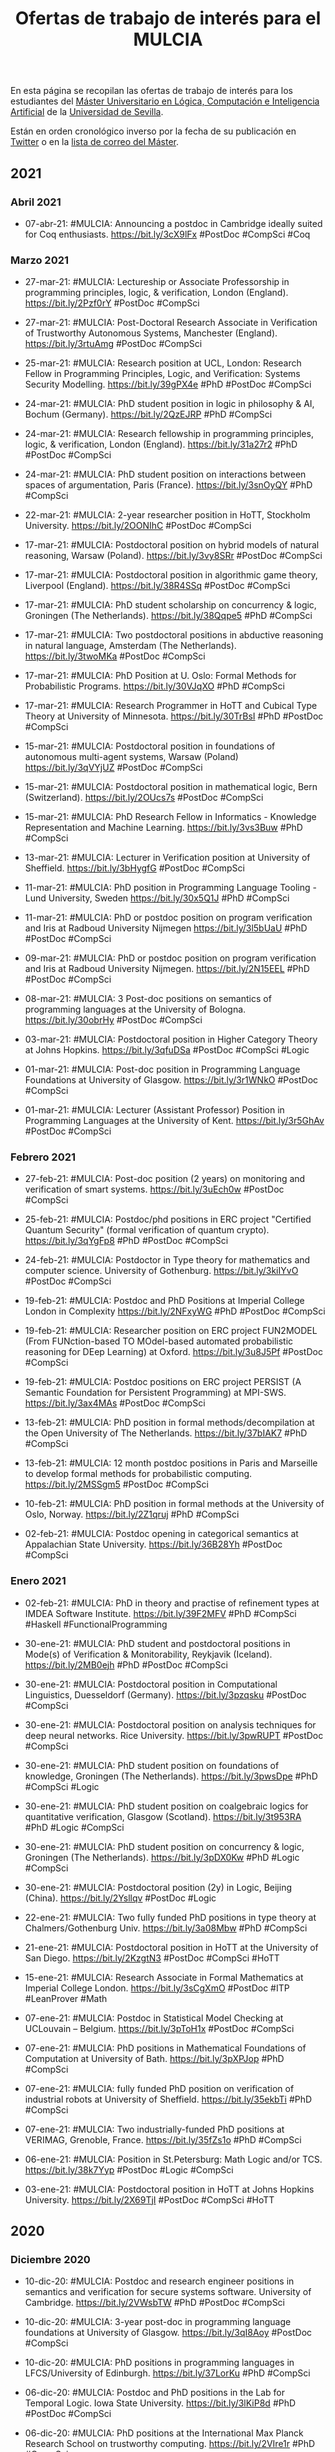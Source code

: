 #+TITLE: Ofertas de trabajo de interés para el MULCIA

En esta página se recopilan las ofertas de trabajo de interés para los
estudiantes del [[http://master.cs.us.es/M%C3%A1ster_Universitario_en_L%C3%B3gica,_Computaci%C3%B3n_e_Inteligencia_Artificial][Máster Universitario en Lógica, Computación e Inteligencia
Artificial]] de la [[http://www.us.es][Universidad de Sevilla]].

Están en orden cronológico inverso por la fecha de su publicación en [[https://twitter.com/Jose_A_Alonso][Twitter]] o
en la [[https://listas.us.es/mailman/listinfo/master_mulcia][lista de correo del Máster]].

** 2021


*** Abril 2021

+ 07-abr-21: #MULCIA: Announcing a postdoc in Cambridge ideally suited for Coq
  enthusiasts. https://bit.ly/3cX9lFx #PostDoc #CompSci #Coq

*** Marzo 2021
+ 27-mar-21: #MULCIA: Lectureship or Associate Professorship in programming
  principles, logic, & verification, London (England). https://bit.ly/2Pzf0rY
  #PostDoc #CompSci

+ 27-mar-21: #MULCIA: Post-Doctoral Research Associate in Verification of
  Trustworthy Autonomous Systems, Manchester (England). https://bit.ly/3rtuAmg
  #PostDoc #CompSci

+ 25-mar-21: #MULCIA: Research position at UCL, London: Research Fellow in
  Programming Principles, Logic, and Verification: Systems Security Modelling.
  https://bit.ly/39gPX4e #PhD #PostDoc #CompSci

+ 24-mar-21: #MULCIA: PhD student position in logic in philosophy & AI, Bochum
  (Germany). https://bit.ly/2QzEJRP #PhD #CompSci

+ 24-mar-21: #MULCIA: Research fellowship in programming principles, logic, &
  verification, London (England). https://bit.ly/31a27r2 #PhD #PostDoc #CompSci

+ 24-mar-21: #MULCIA: PhD student position on interactions between spaces of
  argumentation, Paris (France). https://bit.ly/3snOyQY #PhD #CompSci

+ 22-mar-21: #MULCIA: 2-year researcher position in HoTT, Stockholm
  University. https://bit.ly/2OONIhC #PostDoc #CompSci

+ 17-mar-21: #MULCIA: Postdoctoral position on hybrid models of natural
  reasoning, Warsaw (Poland). https://bit.ly/3vy8SRr #PostDoc #CompSci

+ 17-mar-21: #MULCIA: Postdoctoral position in algorithmic game theory,
  Liverpool (England). https://bit.ly/38R4SSq #PostDoc #CompSci

+ 17-mar-21: #MULCIA: PhD student scholarship on concurrency & logic, Groningen
  (The Netherlands). https://bit.ly/38Qqpe5 #PhD #CompSci

+ 17-mar-21: #MULCIA: Two postdoctoral positions in abductive reasoning in
  natural language, Amsterdam (The Netherlands). https://bit.ly/3twoMKa #PostDoc
  #CompSci

+ 17-mar-21: #MULCIA: PhD Position at U. Oslo: Formal Methods for Probabilistic
  Programs. https://bit.ly/30VJqXO #PhD #CompSci

+ 17-mar-21: #MULCIA: Research Programmer in HoTT and Cubical Type Theory at
  University of Minnesota. https://bit.ly/30TrBsI #PhD #PostDoc #CompSci

+ 15-mar-21: #MULCIA: Postdoctoral position in foundations of autonomous
  multi-agent systems, Warsaw (Poland) https://bit.ly/3qVYjUZ #PostDoc #CompSci

+ 15-mar-21: #MULCIA: Postdoctoral position in mathematical logic, Bern
  (Switzerland). https://bit.ly/2OUcs7s #PostDoc #CompSci

+ 15-mar-21: #MULCIA: PhD Research Fellow in Informatics - Knowledge
  Representation and Machine Learning. https://bit.ly/3vs3Buw #PhD #CompSci

+ 13-mar-21: #MULCIA: Lecturer in Verification position at University of
  Sheffield. https://bit.ly/3bHygfG #PostDoc #CompSci

+ 11-mar-21: #MULCIA: PhD position in Programming Language Tooling - Lund
  University, Sweden https://bit.ly/30x5Q1J #PhD #CompSci

+ 11-mar-21: #MULCIA: PhD or postdoc position on program verification and Iris
  at Radboud University Nijmegen https://bit.ly/3l5bUaU #PhD #PostDoc #CompSci

+ 09-mar-21: #MULCIA: PhD or postdoc position on program verification and Iris
  at Radboud University Nijmegen. https://bit.ly/2N15EEL #PhD #PostDoc #CompSci

+ 08-mar-21: #MULCIA: 3 Post-doc positions on semantics of programming languages
  at the University of Bologna. https://bit.ly/30obrHy #PostDoc #CompSci

+ 03-mar-21: #MULCIA: Postdoctoral position in Higher Category Theory at Johns
  Hopkins. https://bit.ly/3qfuDSa #PostDoc #CompSci #Logic

+ 01-mar-21: #MULCIA: Post-doc position in Programming Language Foundations at
  University of Glasgow. https://bit.ly/3r1WNkO #PostDoc #CompSci

+ 01-mar-21: #MULCIA: Lecturer (Assistant Professor) Position in Programming
  Languages at the University of Kent. https://bit.ly/3r5GhAv #PostDoc #CompSci

*** Febrero 2021

+ 27-feb-21: #MULCIA: Post-doc position (2 years) on monitoring and verification
  of smart systems. https://bit.ly/3uEch0w #PostDoc #CompSci

+ 25-feb-21: #MULCIA: Postdoc/phd positions in ERC project "Certified Quantum
  Security" (formal verification of quantum crypto). https://bit.ly/3qYgFp8 #PhD
  #PostDoc #CompSci

+ 24-feb-21: #MULCIA: Postdoctor in Type theory for mathematics and computer
  science. University of Gothenburg. https://bit.ly/3kiIYvO #PostDoc #CompSci

+ 19-feb-21: #MULCIA: Postdoc and PhD Positions at Imperial College London in
  Complexity https://bit.ly/2NFxyWG #PhD #PostDoc #CompSci

+ 19-feb-21: #MULCIA: Researcher position on ERC project FUN2MODEL (From
  FUNction-based TO MOdel-based automated probabilistic reasoning for DEep
  Learning) at Oxford. https://bit.ly/3u8J5Pf #PostDoc #CompSci

+ 19-feb-21: #MULCIA: Postdoc positions on ERC project PERSIST (A Semantic
  Foundation for Persistent Programming) at MPI-SWS. https://bit.ly/3ax4MAs
  #PostDoc #CompSci

+ 13-feb-21: #MULCIA: PhD position in formal methods/decompilation at the Open
  University of The Netherlands. https://bit.ly/37bIAK7 #PhD #CompSci

+ 13-feb-21: #MULCIA: 12 month postdoc positions in Paris and Marseille to
  develop formal methods for probabilistic computing. https://bit.ly/2MSSgm5
  #PostDoc #CompSci

+ 10-feb-21: #MULCIA: PhD position in formal methods at the University of Oslo,
  Norway. https://bit.ly/2Z1qruj #PhD #CompSci

+ 02-feb-21: #MULCIA: Postdoc opening in categorical semantics at Appalachian
  State University. https://bit.ly/36B28Yh #PostDoc #CompSci

*** Enero 2021

+ 02-feb-21: #MULCIA: PhD in theory and practise of refinement types at IMDEA
  Software Institute. https://bit.ly/39F2MFV #PhD #CompSci #Haskell
  #FunctionalProgramming

+ 30-ene-21: #MULCIA: PhD student and postdoctoral positions in Mode(s) of
  Verification & Monitorability, Reykjavik (Iceland). https://bit.ly/2MB0ejh
  #PhD #PostDoc #CompSci

+ 30-ene-21: #MULCIA: Postdoctoral position in Computational Linguistics,
  Duesseldorf (Germany). https://bit.ly/3pzqsku #PostDoc #CompSci

+ 30-ene-21: #MULCIA: Postdoctoral position on analysis techniques for deep
  neural networks. Rice University. https://bit.ly/3pwRUPT #PostDoc #CompSci

+ 30-ene-21: #MULCIA: PhD student position on foundations of knowledge,
  Groningen (The Netherlands). https://bit.ly/3pwsDpe #PhD #CompSci #Logic

+ 30-ene-21: #MULCIA: PhD student position on coalgebraic logics for
  quantitative verification, Glasgow (Scotland). https://bit.ly/3t953RA #PhD
  #Logic #CompSci

+ 30-ene-21: #MULCIA: PhD student position on concurrency & logic, Groningen
  (The Netherlands). https://bit.ly/3pDX0Kw #PhD #Logic #CompSci

+ 30-ene-21: #MULCIA: Postdoctoral position (2y) in Logic, Beijing
  (China). https://bit.ly/2Ysllqv #PostDoc #Logic

+ 22-ene-21: #MULCIA: Two fully funded PhD positions in type theory at
  Chalmers/Gothenburg Univ. https://bit.ly/3a08Mbw #PhD #CompSci

+ 21-ene-21: #MULCIA: Postdoctoral position in HoTT at the University of San
  Diego. https://bit.ly/2KzgtN3 #PostDoc #CompSci #HoTT

+ 15-ene-21: #MULCIA: Research Associate in Formal Mathematics at Imperial
  College London. https://bit.ly/3sCgXmO #PostDoc #ITP #LeanProver #Math

+ 07-ene-21: #MULCIA: Postdoc in Statistical Model Checking at UCLouvain --
  Belgium. https://bit.ly/3pToH1x #PostDoc #CompSci

+ 07-ene-21: #MULCIA: PhD positions in Mathematical Foundations of Computation
  at University of Bath. https://bit.ly/3pXPJop #PhD #CompSci

+ 07-ene-21: #MULCIA: fully funded PhD position on verification of industrial
  robots at University of Sheffield. https://bit.ly/35ekbTi #PhD #CompSci

+ 07-ene-21: #MULCIA: Two industrially-funded PhD positions at VERIMAG,
  Grenoble, France. https://bit.ly/35fZs1o #PhD #CompSci

+ 06-ene-21: #MULCIA: Position in St.Petersburg: Math Logic and/or
  TCS. https://bit.ly/38k7Yyp #PostDoc #Logic #CompSci

+ 03-ene-21: #MULCIA: Postdoctoral position in HoTT at Johns Hopkins
  University. https://bit.ly/2X69TjI #PostDoc #CompSci #HoTT

** 2020


*** Diciembre 2020

+ 10-dic-20: #MULCIA: Postdoc and research engineer positions in semantics and
  verification for secure systems software. University of
  Cambridge. https://bit.ly/2VWsbTW #PhD #PostDoc #CompSci

+ 10-dic-20: #MULCIA: 3-year post-doc in programming language foundations at
  University of Glasgow. https://bit.ly/3qI8Aoy #PostDoc #CompSci

+ 10-dic-20: #MULCIA: PhD positions in programming languages in LFCS/University
  of Edinburgh. https://bit.ly/37LorKu #PhD #CompSci

+ 06-dic-20: #MULCIA: Postdoc and PhD positions in the Lab for Temporal
  Logic. Iowa State University. https://bit.ly/3lKiP8d #PhD #PostDoc #CompSci

+ 06-dic-20: #MULCIA: PhD positions at the International Max Planck Research
  School on trustworthy computing. https://bit.ly/2VIre1r #PhD #CompSci

+ 06-dic-20: #MULCIA: Postdoctoral position in Program Analysis/Systems at
  Imperial College London. https://bit.ly/2JWfTrL #PostDoc #CompSci

+ 03-dic-20: #MULCIA: Funded MSc, PhD and postdoc positions in Program Reasoning
  and Verification at The University of British Columbia
  (Vancouver). https://bit.ly/3mv5uSq #PhD #PostDoc #CompSci

+ 01-dic-20: #MULCIA: PhD positions at University of Glasgow in Programming
  Languages. https://bit.ly/3fQpMDw #PhD #CompSci

*** Noviembre 2020

+ 30-nov-20: #MULCIA: Fully funded PhD position at University of Sheffield on
  the formal verification of industrial robots. https://bit.ly/3qgg3Li #PhD
  #CompSci

+ 27-nov-20: #MULCIA: PhD positions: Verified Software Group, Imperial College
  London. https://bit.ly/3q5IL1o #PhD #CompSci

+ 27-nov-20: #MULCIA: PhD positions at Aarhus University on algorithmic
  verification & programming languages. https://bit.ly/39eHKhI #PhD #CompSci

+ 27-nov-20: #MULCIA: Two postdoc positions in automatic and interactive theorem
  proving using system Coq. https://bit.ly/3fENQsJ #PostDoc #CompSci #ITP #Coq

+ 21-nov-20: #MULCIA: 2 postdoctoral fellowships (2 years) in Computer Science
  with focus on AI for Data Management. Umeå University. https://bit.ly/3kPSntm
  #PostDoc #CompSci #AI

+ 19-nov-20: #MULCIA: Convocatoria Extraordinaria para acceder a la Bolsa de
  Profesores Sustitutos Interinos del Departamento de Ciencias de la Computación
  e I.A. de la Universidad de Sevilla. https://bit.ly/3feRFVq

+ 17-nov-20: #MULCIA: A postdoctoral position is available in the Computer
  Science department at Boston College as part of an NSF-supported project on
  formal verification of machine learning algorithms. https://bit.ly/2UE09vC
  #PostDoc #CompSci

+ 14-nov-20: #MULCIA: PhD positions at Verified Software research
  group. Imperial College London. https://bit.ly/3kCrHMQ #PhD #CompSci

+ 13-nov-20: #MULCIA: PhD student positions at Boston University Programming
  Languages and Verification group. https://bit.ly/3kvTePI #PhD #CompSci

+ 13-nov-20: #MULCIA: 10 PhD positions at TU Wien on Security and Privacy,
  Formal Methods, and Machine Learning. https://bit.ly/3eXAXJT #PhD #CompSci

+ 13-nov-20: #MULCIA: Postdoctoral position in mathematical logic, Gent
  (Belgium). https://bit.ly/3pqj7UU #PostDoc #Logic

+ 13-nov-20: #MULCIA: Postdoctoral positions in mathematics (logic included),
  Madison WI (U.S.A.). https://bit.ly/3nj5UeG #PostDoc #Logic

+ 13-nov-20: #MULCIA: PhD student position and postdoctoral position in
  philosophy of machine learning, Tuebingen (Germany). https://bit.ly/3pxRFEX
  #PhD #CompSci

+ 10-nov-20: #MULCIA: Postdoctoral position on logical foundations and
  verification of distributed systems at VERIMAG (Grenoble,
  France). https://bit.ly/38AI22d #PostDoc #CompSci

+ 06-nov-20: #MULCIA: Post-doc position in using Functional Languages for Secure
  Programming of IoT devices at Chalmers University of Technology, Sweden
  https://bit.ly/3l4XGWK #PhD #PostDoc #CompSci

+ 05-nov-20: #MULCIA: 2+ postdoc researchers (max 5 years) and 4+ Ph.D. students
  in formal methods and control theory for AI-intensive cyber-physical systems
  in Kyoto or Tokyo, Japan https://bit.ly/2IansdX #PhD #PostDoc #CompSci

*** Octubre 2020

+ 23-oct-20: #MULCIA: 4 PhD and 4 Postdoc positions at Umeå University (Sweden)
  in "AI for Data Management". https://bit.ly/2TiWjrh #PhD #PostDoc #CompSci #AI

+ 23-oct-20: #MULCIA: At least 12 PhD studentships available as part of the UKRI
  Centre for Doctoral Training in Safe and Trusted Artificial
  Intelligence. https://bit.ly/34nBwZT #PhD #PostDoc #CompSci #AI

+ 23-oct-20: #MULCIA: Two funded PhD positions in Interdisciplinary Ontology
  Projects at UMaine. https://bit.ly/34lilQs #PhD #PostDoc #CompSci #AI

+ 20-oct-20: #MULCIA: 2021 Amazon Automated Reasoning
  Internships. https://amazonarginternships.splashthat.com/ #Job #CompSci

+ 10-oct-20: #MULCIA: PhD fellow in runtime verification at the University of
  Copenhagen. https://bit.ly/2GIcWdk #PhD #CompSci

+ 10-oct-20: #MULCIA: PhD fellow in formal verification of stream processing at
  the University of Copenhagen. https://bit.ly/2GAVU0R #PhD #CompSci

+ 10-oct-20: #MULCIA: Postdoc in formal verification of monitoring at the
  University of Copenhagen. https://bit.ly/3ltCGsA #PostDoc #CompSci

+ 07-oct-20: #MULCIA: Two funded PhD positions in Interdisciplinary Ontology
  Projects at UMaine. http://spatialai.org/ #PhD #CompSci #AI

+ 02-oct-20: #MULCIA: Postdoctoral Fellowship at Institute of Computer Science
  (ICS) of the Czech Academy of Sciences (CAS), Prague. https://bit.ly/3jocleW
  #PostDoc #CompSci

*** Septiembre 2020

+ 29-sep-20: #MULCIA: Postdoctoral position in semantics, Amsterdam (The
  Netherlands). https://bit.ly/33aRpSP #PhD #PostDoc #CompSci

+ 29-sep-20: #MULCIA: Research Assistantships & Associateships in "Uncertainty &
  Randomness in Algorithms, Verification, & Logic", Aachen
  (Germany). https://bit.ly/2S67TFJ #PostDoc #CompSci

+ 29-sep-20: #MULCIA: Two PhD student positions & one postdoctoral position on
  formal methods, Leuven (Belgium). https://bit.ly/36hYDXq #PhD #CompSci #Logic

+ 29-sep-20: #MULCIA: 2 Lecturer (Assistant Professor) Positions in Programming
  Languages at the University of Kent. https://bit.ly/34bD5sL #PostDoc #CompSci

+ 19-sep-20: #MULCIA: PhD student position or postdoctoral position in SAT
  testing or modelling human reasoning tasks, Dresden
  (Germany). https://bit.ly/2RU5s9f #PhD #CompSci

+ 19-Sep-20: #MULCIA: Postdoctoral Opening at the University of Minnesota, USA,
  related to an NSF-funded project entitled "A higher-order framework for
  meta-theoretic reasoning". https://bit.ly/32LHW4u #PostDoc #CompSci

+ 19-Sep-20: #MULCIA: A postdoctoral or research faculty position with the
  Systems Software Research Group at Virginia Tech on DARPA-funded projects at
  the intersection of program analysis, verification, and
  security. https://bit.ly/3cdJya4 #PostDoc #CompSci

+ 19-Sep-20: #MULCIA: PhD positions on the POSTMAN (Powering SMT Solvers by
  Machine Learning) project in Prague, Czech Republic. https://bit.ly/2FHJ68i
  #PhD #CompSci

+ 19-Sep-20: #MULCIA: Postdocs available in formal analysis of code for secure
  hardware, Manchester, UK. https://bit.ly/3mA1DUF #PostDoc #CompSci

+ 19-Sep-20: #MULCIA: Postdoc position on Formal Methods and Testing @ TU Graz,
  Austria. https://bit.ly/2ZLJv0j #PostDoc #CompSci

+ 19-Sep-20: #MULCIA: PhD/Post-Doc position at the University of Duisburg-Essen
  in the DFG project SpeQt ("Spectra of Behavioural Distances and Quantitative
  Logics"). https://bit.ly/2RIk6jH #PhD #PostDoc #CompSci

+ 19-Sep-20: #MULCIA: PhD position at the University of Duisburg-Essen in the
  area of modelling and verification of concurrent
  systems. https://bit.ly/2RIk6jH #PhD #CompSci

+ 16-Sep-20 #MULCIA: Two postdoctoral positions in type theory and philosophy of
  mathematics, Prague (Czech Republic). https://bit.ly/3hIQKMN #PostDoc #Logic
  #Math

+ 05-Sep-20: #MULCIA: Postdoc position on formal methods and testing @ TU Graz,
  Austria. https://bit.ly/3buEe1B #PostDoc #CompSci

+ 05-Sep-20: #MULCIA: Postdoc positions in Prague: type theory and philosophy of
  mathematics. https://bit.ly/3ifwzXT #PostDoc #Logic #Math #TypeTheory

+ 02-Sep-20: #MULCIA: Postdoctoral position in programming languages at
  Edinburgh LFCS. https://bit.ly/2YZE1P3 #PostDoc #CompSci

+ 02-Sep-20: #MULCIA: Postdoctoral fellowship in Logic in Computer Science,
  Prague (Czech Republic). https://bit.ly/31O9qFW #PostDoc #Logic #CompSci

*** Agosto 2020

+ 25-Ago-29: #MULCIA: Postdocs available in formal analysis of code for secure
  hardware. University of Manchester. https://bit.ly/2CWv2q9 #PostDoc #CompSci

+ 24-Ago-20: #MULCIA: Postdocs available in formal analysis of code for secure
  hardware. https://bit.ly/2FKs74M #PostDoc #CompSci

+ 24-Ago-20: #MULCIA: PhD and postdoc positions at the Schaffhausen Institute of
  Technology. https://bit.ly/2Ewk2Qw #PhD #PostDoc #CompSci

+ 24-Ago-20: #MULCIA: Research Associate on foundations for non-parametric
  probabilistic programming. Univ. od Oxford. https://bit.ly/34qkqei #PostDoc
  #CompSci

+ 22-Ago-20: #MULCIA: Post-doctoral position at ENS Lyon, France (automata,
  relation algebra, Coq). https://bit.ly/32iXQBX #PostDoc #CompSci #ITP #Coq

+ 22-Ago-20: #MULCIA: Formal methods engineer positions at Siemens Mobility,
  Paris, France (full-time). https://bit.ly/3l7LXqZ #Job #CompSci

+ 03-Ago-20: #MULCIA: Postdoc in foundational security for AI at University of
  Edinburgh, UK. https://bit.ly/3k92oTp #PostDoc #CompSci #AI

*** Julio 2020

+ 23-Jul-20: #MULCIA: PhD Position interactive machine reasoning for responsible
  hybrid intelligence, Delft (The Netherlands). https://bit.ly/30JRP02 #PhD
  #CompSci #AI

+ 22-Jul-20. #MULCIA: PhD position(s) in structural and algorithmic aspects of
  preference-based problems in social choice. Vienna,
  Austria. https://bit.ly/3hsb6tS #PhD #CompSci

+ 20-Jul-20: #MULCIA: Postdoc position in Formal Methods, Programming Languages,
  and Systems, at the University of Salzburg, Computational Systems
  Group. https://bit.ly/39lH3kM #PostDoc #CompSci

+ 18-Jul-20: #MULCIA: PhD Position on Certified Extraction in
  Nantes. https://bit.ly/30kJy2F #PhD #CompSci #ITP #Coq

+ 14-Jul-20: #MULCIA: PhD student position in Knowledge Representation
  Formalisms, Amsterdam (The Netherlands). https://bit.ly/3j1jstQ #PhD #CompSci
  #AI

+ 14-Jul-20: #MULCIA: Postdoctoral position in model theory, Vienna
  (Austria). https://bit.ly/3j26Bb6 #PostDoc #Logic

+ 14-Jul-20: #MULCIA: PhD student position in mathematical logic, Barcelona
  (Spain). https://bit.ly/32dpD8l #PhD #Logic

+ 12-Jul-20: #MULCIA: Postdoctoral Position in Machine Learning applied to Space
  Science. Catholic University of Leuven, Belgium. https://bit.ly/2OegX9u
  #PostDoc #CompSci #AI

+ 12-Jul-20: #MULCIA: PhD position in numerical modelling of plastics dispersal
  in aquatic environments. Catholic University of Leuven,
  Belgium. https://bit.ly/3fkinuY #PhD #Math #CompSci

+ 12-Jul-20: #MULCIA: PhD position in programming languages and type
  systems. Catholic University of Leuven, Belgium. https://bit.ly/2OjFhGW #PhD
  #CompSci

+ 12-Jul-20: #MULCIA: Doctoral student in low power machine learning. University
  of Antwerp Faculty of Science, Belgium. https://bit.ly/38QF3jW #PhD #CompSci
  #AI

+ 12-Jul-20: #MULCIA: PhD position in embodied intelligence for soft
  robots. Catholic University of Leuven Department of Mechanical Engineering,
  Belgium. https://bit.ly/3fneB4b #PhD #CompSci #AI

+ 12-Jul-20: #MULCIA: PhD and PostDoc positions in 3D machine learning / 3D
  vision. Technical University of Munich, Germany. https://bit.ly/3fkiWF6 #PhD
  #PostDoc #CompSci #AI

+ 12-Jul-20: #MULCIA: Postdoctoral researcher in knowledge-informed deep
  representation learning. Dublin City University. https://bit.ly/2BVBJs6
  #PostDoc #CompSci #AI

+ 12-Jul-20: #MULCIA: PhD research fellow in learning and optimization in
  vehicular networks. University of Oslo. https://bit.ly/2W7W5oz #PhD #CompSci
  #AI

+ 12-Jul-20: #MULCIA: PhD research fellowship in machine learning in
  oceanography. University of Oslo. https://bit.ly/3gR2hcO #PhD #CompSci #AI

+ 12-Jul-20: #MULCIA: Data Engineer in Artificial Intelligence. Uppsala
  University. https://bit.ly/2W7WEPd #Job ##CompSci #AI

+ 12-Jul-20: #MULCIA: Post Doc in Machine Learning over Wireless Networks. Royal
  Institute of Technology, Sweden. https://bit.ly/3iR1BWy #PostDoc #CompSci #AI

+ 12-Jul-20: #MULCIA: PhD Position in Software Security, Verification, and
  Testing. Uppsala University Department of Information Technology,
  Sweden. https://bit.ly/2DtYIdX #PhD #CompSci

+ 12-Jul-20: #MULCIA: Doctoral Student in Machine Learning for Conversational
  AI. Royal Institute of Technology, Sweden. https://bit.ly/2WbUf6b #PhD
  #CompSci #AI

+ 12-Jul-20: #MULCIA: Postdoctoral Position in Machine Learning and Medical
  Imaging. University of Bern Center for Biomedical Engineering Research,
  Switzerland. https://bit.ly/2Wco8n4 #PostDoc #CompSci #AI

+ 12-Jul-20: #MULCIA: PhD Studentship in Automated, Provable, Safety-Aware
  Software Rewriting for Security. University of Southampton School of
  Electronics and Computer Science, United Kingdom. https://bit.ly/3gRac9O #PhD
  #CompSci

+ 12-Jul-20: #MULCIA: PhD Studentship in Human-Centred Artificial Intelligence
  for Energy Management. University of Southampton School of Electronics and
  Computer Science, United Kingdom. https://bit.ly/2Oeq7D1 #PhD #CompSci #AI

+ 12-Jul-20: #MULCIA: Research Fellow in Computer Vision and Machine Learning. University
  of Surrey, United Kingdom. https://bit.ly/3fm2xjB #PostDoc #CompSci #AI

+ 12-Jul-20: #MULCIA: Research Assistant / Associate in Machine Learning
  Systems. University of Cambridge, United Kingdom. https://bit.ly/3elTFsW
  #PostDoc #CompSci #AI

+ 12-Jul-20: #MULCIA: Research Fellow in Natural Language Processing. Imperial
  College London Faculty of Engineering, United Kingdom. https://bit.ly/2OiTIew
  #PostDoc #CompSci #AI

+ 12-Jul-20: #MULCIA: PhD Studentship in 3D semantic scene understanding with
  Computer Vision and Artificial Intelligence. University of Southampton, United
  Kingdom. https://bit.ly/3iUCRwM #PhD #CompSci

+ 12-Jul-20: #MULCIA: PhD Research in Applications of Artificial Intelligence in
  Healthcare. Monash University, Australia. https://bit.ly/2ZiHJny #PhD #CompSci
  #AI

+ 10-Jul-20: #MULCIA: Fully funded PhD studentship available at University of
  Southampton: Automated, provable, safety-aware software rewriting for
  security. https://bit.ly/3gL0dCT #PhD #CompSci

+ 10-Jul-20: #MULCIA: 2 Postdoctoral Positions (Machine Learning, AI, Abstract
  Algebra). https://bit.ly/2ZS5oKy #PostDoc #CompSci

+ 07-Jul-20: #MULCIA: PhD Position at VERIMAG (University of Grenoble Alpes and
  CNRS). https://bit.ly/2ZL1LWL #PhD #CompSci

+ 07-Jul-20: #MULCIA: PhD student position in dependence logic, Helsinki
  (Finland). https://bit.ly/3e7M0yb #PhD #Logic

+ 03-Jul-20: #MULCIA: PhD student position in set theory with a focus on inner
  models and large cardinals, Muenster (Germany). https://bit.ly/3iopQLr #PhD
  #Logic

+ 03-Jul-20: #MULCIA: Two postdoctoral positions in large cardinals and the
  axiom of choice, Norwich (England). https://bit.ly/2Zwl7yF #PostDoc #Logic

+ 03-Jul-20: #MULCIA: PhD student position & research engineer position on
  responsible AI, Umea (Sweden). https://bit.ly/2YVaK8A #PhD #CompSci #AI

+ 02-Jul-20: #MULCIA: Postdoctoral position available at VERIMAG laboratory,
  Université Grenoble Alpes, Grenoble Institute of Technology,
  France. https://bit.ly/3iowcL2 #PostDoc #CompSci #ITP #Coq

+ 02-Jul-20: #MULCIA: Postdoc position on the project "Quantitative and
  qualitative approximations of reasoning". University of
  Milan. https://bit.ly/38k9Rtr #PostDoc #Logic

+ 02-Jul-20: #MULCIA: Postdoctoral/research faculty position in Program
  Analysis, Verification, and Security at Virginia Tech. https://bit.ly/2BkcZcJ
  #PostDoc #CompSci

+ 01-Jul-20: #MULCIA: Post Doctoral Fellow Position at Carnegie Mellon Universit
  in Logical Systems Lab. https://bit.ly/31v6JcI #PostDoc #CompSci

*** Junio 2020

+ 18-Jun-20: #MULCIA: PhD student and postdoc positions in logic and algorithmic
  model theory, Darmstadt (Germany). https://bit.ly/2YH2Xdc #PhD #Logic #CompSci

+ 17-Jun-20: #MULCIA: PhD position focused on SAT solving and combinatorial
  optimization at Lund University. https://bit.ly/2YLBXcm #PhD #CompSci #Logic

+ 12-Jun-20: #MULCIA: PhD student position in automata theory, Warsaw
  (Poland). https://bit.ly/2B1ntND #PhD #CompSci

+ 12-Jun-20: #MULCIA: Two PhD student positions on Reflection Spectra,
  Gent/Vienna (Belgium/Austria). https://bit.ly/2MOS03B #PhD #Logic

+ 12-Jun-10: #MULCIA: PhD student position in databases and AI, Vienna
  (Austria). https://bit.ly/3cYk4fA #PhD #CompSci

+ 11-Jun-20: #MULCIA: 2 PhD positions at the Laboratory for Applied Ontology
  (LOA ISTC CNR, Trento). https://bit.ly/2AW1G9V #PhD #CompSci

+ 09-Jun-20: #MULCIA: PhD Position in Artificial Intelligence at TU Wien,
  Vienna, Austria. https://bit.ly/2XOa2tf #PhD #CompSci #AI

+ 04-Jun-20: #MULCIA: Postdoctoral opening at the University of Minnesota to
  work on the project "A higher-order framework for meta-theoretic
  reasoning". https://bit.ly/2XVT2A4 #PostDoc #CompSci

*** Mayo 2020

+ 27-May-20: #MULCIA: PhD student position in automata theory, Warsaw
  (Poland). https://bit.ly/2zAXyvJ #PhD #CompSci

+ 27-May-20: #MULCIA: Two research fellowships in logics & formal methods, Udine
  (Italy). https://bit.ly/3c37GKN #PhD #PostDoc #CompSci

+ 27-May-20: #MULCIA: Two PhD student positions in logic, Gothenburg
  (Sweden). https://bit.ly/2AasmDE #PhD #Logic #CompSci

+ 27-May-20: #MULCIA. Two postdoctoral research fellowships in proof theory,
  Birmingham (England). https://bit.ly/2X7elzt #PhD #Logic

+ 27-May-20: #MULCIA: Postdoctoral position in mathematical logic, Vienna
  (Austria). https://bit.ly/36yTmc5 #PostDoc #Logic

+ 27-May-20: #MULCIA: Postdoctoral position (3+3y) in set theory, Freiburg
  (Germany). https://bit.ly/3d8pKVl #PostDoc #Logic

+ 27-May-20: #MULCIA: PhD student position in foundations of networks, Vienna
  (Austria). https://bit.ly/2M6b1yq #PhD #CompSci

+ 27-May-20: #MULCIA: PhD studentship in mathematics and computation (including
  logic), Birmingham (England). https://bit.ly/2AimyHW #PhD #CompSci #Logic

+ 24-May-20: #MULCIA: AISEC — AI Secure and Explainable by Construction:
  Multiple Research Positions (3 Doctoral, 5 Post-doctoral) available at
  Heriot-Watt, Edinburgh and Strathclyde Universities, Scotland,
  UK. https://bit.ly/3e8GNXk #PhD #PostDoc #CompSci

+ 22-May-20: #MULCIA: Job offer for a Mathematician or Computer Scientist
  researcher in Barcelona. https://bit.ly/2ZqzC8X #Job #CompSci

+ 20-May-20: #MULCIA: Research Fellow at UCL - Programming Principles, Logic,
  and Verification. https://bit.ly/2LGSBEb #PostDoc #CompSci

+ 18-May-20: #MULCIA: PostDoc Position in Aarhus, Denmark, at Center for Basic
  Research in Program Verification. https://bit.ly/2X7qkM7 #PostDoc #CompSci

+ 18-May-20: #MULCIA: Post-doctoral position in session types for reliable
  actor-based systems, University of Kent (4 years). https://bit.ly/2LQzzLL
  #PostDoc #CompSci

+ 13-May-20: #MULCIA: Several Open PhD Positions in the doctoral program on
  Logical Methods in Computer Science (LogiCS) in Austria.
  https://bit.ly/3bsaH7d #PhD #Logic #CompSci

+ 11-May-20: #MULCIA: 6-Year PostDoc position in algorithms at the Vienna
  University of Technology (TU Wien), Vienna, Austria. https://bit.ly/2zvIT4M
  #PostDoc #CompSci

+ 09-May-20: #MULCIA: PhD student position in Logic & Machine Learning, Toulouse
  (France). https://bit.ly/2LfWOi0 #PhD #CompSci #Logic #MachineLearning

+ 09-May-20: #MULCIA: Ten postdoctoral positions in maths, logic, CS, AI,
  Novosibirsk (Russia). https://bit.ly/3bpeoe5 #PostDoc #CompSci #Logic #AI

+ 09-May-20: #MULCIA: Tenure track research position on automation of formal
  reasoning, Prague (Czech Republic). https://bit.ly/3ckyzuG #Job #PostDoc
  #CompSci #Logic #ITP

+ 09-May-20: #MULCIA: Two PhD student positions in Logic, Gothenburg
  (Sweden). https://bit.ly/3cjeG7p #PhD #Logic

+ 09-May-20: #MULCIA: PhD student positions in Uncertainty & Randomness in
  Algorithms, Verification, & Logic, Aachen (Germany). https://bit.ly/2zrwhLDa
  #PhD #CompSci #Logic

+ 08-May-20: #MULCIA: 4 year PhD position in the Computational Logic research
  group. Innsbruck University. https://bit.ly/3ds5L3z #PhD #CompSci

*** Abril 2020

+ 28-Abr-20: PhD position at University of Birmingham, UK.https://bit.ly/2zuFjaO
  #PhD #CompsSci

+ 07-Abr-20: #MULCIA: Postdoctoral position on verification of concurrent
  systems via model learning, Royal Holloway University of
  London. https://bit.ly/3c0mQRz #PostDoc #CompSci

+ 06-Abr-20: #MULCIA: Two PhD positions in functional programming at Utrecht
  University. https://bit.ly/2V5xeAD #PhD #CompSci #FunctionalProgramming

+ 03-Abr-20: #MULCIA: Three doctoral and five post-doctoral positions on AI
  verification, Edinburgh (Scotland). https://bit.ly/34iNse5 #PhD #PostDoc #AI
  #CompSci

+ 03-Abr-20: #MULCIA: Multiple open PhD positions at CEA LIST, France, in:
  software security through program analysis, formal methods or
  machinelearning. https://bit.ly/346pmD3 #PhD #CompSci

+ 03-Abr-20: #MULCIA: PhD student position in knowledge representation &
  reasoning, Amsterdam (The Netherlands). http://bit.ly/2UuzW3U #PhD #CompSci
  #AI

+ 03-Abr-20: #MULCIA: PhD student position in Logic & Machine Learning, Toulouse
  (France). https://bit.ly/346q2bz #PhD #Logic #MachineLearning #AI #CompSci

+ 03-Abr-10: #MULCIA: PhD student position in formal methods for information
  security, Edinburgh (Scotland) & Rennes (France). https://bit.ly/2JDegMi #PhD
  #CompSci

+ 03-Abr-10: #MULCIA: Ten postdoctoral positions in maths, logic, computer
  science, or AI, Novosibirsk (Russia). https://bit.ly/2JBkMTP #PostDoc #Logic
  #CompSci #AI

+ 02-Abr-20: #MULCIA: Ph.D. position in formal proof and trust at Inria
  Saclay. https://bit.ly/2wTkfK8 #PhD #CompSci

+ 02-Abr-20: #MULCIA: Teaching PhD position in quantitative systems and
  reasoning methods at the Leiden University. https://bit.ly/3dMfSRH #PhD
  #CompSci

*** Marzo 2020

+ 31-Mar-20: #MULCIA: Open PhD position in Vienna: formal methods for reliable
  networks. https://bit.ly/2xF4Z3u #PhD #CompSci

+ 26-Mar-20: #MULCIA: PhD in formal methods and security, cotutelle
  France-Scotland. https://bit.ly/3dxZLr2 #PhD #CompSci

+ 26-Mar-20: #MULCIA: Post-doctoral position in linear, dependent, and graded
  modal types, University of Kent. https://bit.ly/2WLd8hF #PostDoc #CompSci

+ 26-Mar-20: #MULCIA: Postdoctoral and PhD positions in program analysis,
  verification or systems at Imperial College London. https://bit.ly/2ybrBJs
  #PhD #PostDoc

+ 22-Mar-20: #MULCIA: Multiple Research Positions (3 Doctoral, 5 Post-doctoral)
  on AI Verification. https://bit.ly/2WA1l5r #PhD #PostDoc #CompSci #AI

+ 21-Mar-20: #MULCIA: PhD position in intelligent tutoring systems for functional
  programming. https://bit.ly/33DoRQQ #PhD #CompSci #FunctionalProgramming

+ 20-Mar-10: #MULCIA: Postdoc at Oxford: probabilistic and differentiable
  programming. https://bit.ly/2U3rQi2 #PostDoc #CompSci

+ 20-Mar-20: #MULCIA: PhD positions in Computational Mathematics at Stockholm
  University. https://bit.ly/2xadaEU #PhD #CompSci

+ 04-Mar-20: #MULCIA: PhD student position in proof theory, Bath
  (England). http://bit.ly/3atSPJd #PhD #CompSci

+ 04-Mar-20: #MULCIA: PhD student position in logic, Utrecht (The
  Netherlands). http://bit.ly/3cvECNJ #PhD #Logic

+ 04-Mar-20: #MULCIA: PhD student position in Logics for Privacy, Bourges
  (France). http://bit.ly/3arlIWa #PhD #Logic #CompSci

+ 02-Mar-20: #MULCIA: Fully funded PhD position in Computer Algebra & Machine
  Learning at Coventry University. http://bit.ly/2IeaoRs #PhD #CompSci

*** Febrero 2020

+ 29-Feb-20: #MULCIA: Postdoctoral position in distributed synthesis, Gothenburg
  (Sweden). http://bit.ly/2TcKILn #PostDoc #CompSci

+ 29-Feb-20: #MULCIA: PhD student and postdoctoral positions in logic &
  computation, Vienna (Austria). http://bit.ly/32Aso1C #PhD #PostDoc #CompSci

+ 29-Feb-20: #MULCIA: Postdoctoral position (Shuimu Tsinghua Scholarship) in
  logic, Beijing (China). http://bit.ly/32HP4Nt #PostDoc #Logic

+ 29-Feb-20: #MULCIA: Postdoctoral positions in Computational Linguistics,
  Gothenburg (Sweden). http://bit.ly/32Mv4tj #PostDoc #CompSci

+ 29-Feb-20: #MULCIA: Four PhD student positions in CS, including logic,
  Liverpool (England). http://bit.ly/2wgY53M #PhD #CompSci

+ 12-Feb-20: #MULCIA: 4-year PhD position at the University of
  Innsbruck. http://bit.ly/31MadFX #PhD #CompSci

+ 12-Feb-20: #MULCIA: PhD student position in theoretical computer science,
  Moscow (Russia). http://bit.ly/2UMVUiI #PhD #CompSci

+ 10-Feb-20: #MULCIA: Research fellow in verified operating system security at
  the University of Melbourne. http://bit.ly/2P31Z9w #PostDoc #CompSci

+ 10-Feb-20: #MULCIA: Research Faculty and Postdoctoral Positions in
  Verification with the Systems Software Research Group at
  VT. http://bit.ly/37fAjlH #PostDoc #CompSci

+ 06-Feb-20: #MULCIA: Senior Postdoc / Project Coordinator position in
  Information Security and Program Verification at ETH
  Zurich. http://bit.ly/2ShJ3SI #PostDoc #CompSci

+ 06-Feb-20: #MULCIA: Poste de Maître de Conférences en Sémantique des langages
  de programmation à l'Université d'Orléans. http://bit.ly/2H1LCTO #Jobs
  #CompSci

+ 06-Feb-20: #MULCIA: PhD Research Fellow in Specification and Analysis of
  Information Privacy. University of Oslo. http://bit.ly/2vdCkSg #PhD #CompSci

+ 05-Feb-20: #MULCIA: PhD position in knowledge representation and reasoning at
  the Institute for Logic, Language and Computation (ILLC) in
  Amsterdam. http://bit.ly/2UuzW3U #PhD #Logic #CompSci

*** Enero 2020

+ 28-Ene-10: #MULCIA: Research Faculty and Postdoctoral Positions in
  Verification at Virginia Tech. http://bit.ly/36wJii5 #PostDoc #CompSci #ITP
  #Coq

+ 21-Ene-20: #MULCIA: PhD and PostDoc positions at Aarhus University in the
  areas of Logic, Semantics and Programming Languages. http://bit.ly/2v1uIls
  #PhD #PostDoc #CompSci

+ 13-Ene-20: #MULCIA: PhD student position on generating English explanations of
  logical formulas, Utrecht (The Netherlands).http://bit.ly/35Triyc #PhD
  #CompSci

+ 10-Ene-20: #MULCIA: Research Fellow position at the Australian National
  University for a project on massively scaling automated verification
  techniques for security protocol verification. http://bit.ly/2FEpXjP #PostDoc
  #CompSci

+ 09-Ene-20: #MULCIA: Postdoctoral position in FAU Erlangen-Nürnberg to work on
  the project "A high level language for programming and specifying multi-effect
  algorithms". http://bit.ly/39UQPKg #PostDoc #CompSci

+ 09-Ene-20: #MULCIA: PhD student in theory and implementation of dependently
  typed programming languages. TU Delft, Netherlands. http://bit.ly/2N9Semv #PhD
  #CompSci

+ 09-Ene-20: #MULCIA: PhD scholarship at Monash University, Australia:
  "Interactive Haskell type inference". http://bit.ly/2s6GIRE #PhD #CompSci
  #Haskell

+ 05-Ene-20: #MULCIA: Postdoctoral position in formal semantics, Utrecht (The
  Netherlands). http://bit.ly/36tC8vU #PostDoc #CompSci

** 2019
*** Diciembre 2019

+ 21-Dic-19: PhD and Postdoc positions in liquid relational types at
  IMDEA (Madrid, Spain). http://bit.ly/2PK44FF #PhD #PostDoc #CompSci

+ 21-Dic-19: PhD position "Efficient and natural proofs and algorithms"
  at University of Bath. http://bit.ly/2EI3XUY #PhD #CompSci

+ 21-Dic-19: Semantics/verification postdoc positions at
  Cambridge. http://bit.ly/34L1S5c #PostDoc #CompSci

+ 21-Dic-19: 10 PhD studentships in Nottingham. http://bit.ly/2Q8oask
  #PhD #CompSci

+ 21-Dic-19: Multiple PhD (and Master's) positions in Programming
  Languages and Verification available at the University of British Columbia
  (Vancouver, Canada). http://bit.ly/2QdQjOO #PhD #CompSci

+ 21-Dic-19: 11 Fully Funded Doctoral Positions in Computer Science,
  Austria (Vienna, Graz or Linz). http://bit.ly/2sbO3zg #PhD #CompSci

+ 06-Dic-19: PhD student positions in logical methods in computer
  science, Vienna/Graz/Linz (Austria). http://bit.ly/2RsFtXc #PhD #CompSci

+ 06-Dic-19: Two research fellowships and one PhD studentship in
  verification, London (England). http://bit.ly/366RXIb #PhD #PostDoc #CompSci

+ 04-Dic-19: Postdoctoral researcher in Computer Science (Security and Trust) at
  the University of Luxembourg. http://bit.ly/34OLC3H #PostDoc #CompSci

+ 04-Dic-19: Multiple postdoc and PhD positions on verification, concurrency and
  model learning at University College London and Royal Holloway University of
  London. http://bit.ly/2YfXSI3 #PhD #PostDoc #CompSci

+ 04-Dic-19: Postdoc and internship opportunities in formal
  methods. http://bit.ly/33OoPEb #PostDoc #CompSci

+ 04-Dic-19: Research Associate in First-Order Theorem Proving for
  Theories. Univ. of Manchester. http://bit.ly/2V1OpTe #PostDoc #CompSci #ATP

*** Noviembre 2019

+ 29-Nov-19: Postdoc position at Princeton University on verification of
  concurrent data structure implementations. http://bit.ly/33Bgp2x #PostDoc
  #CompSci #ITP #Coq

+ 26-Nov-19: PhD, postdoc & intern positions in RustBelt and Iris projects at
  Max Planck. http://bit.ly/34mPqcv #PhD #PostDoc #CompSci #ITP #Coq #Rust

+ 22-Nov-19: PhD, postdoc and research engineer positions at Universite
  Paris-Saclay/Inri to work on automatic theorem proving in Coq and its
  application to blockchain verification. http://bit.ly/2OaqcIE #PhD #PostDoc
  #CompSci #ITP #Coq #Blockchain

+ 03-Nov-19: Postdoctoral position in formal methods, Gothenburg
  (Sweden). http://bit.ly/2C8X2CK #PostDoc #CompSci

+ 03-Nov-19: Postdoctoral position in quantitative modelling, Aalborg
  (Denmark). http://bit.ly/33cZzI1 #PostDoc #CompSci

+ 03-Nov-19: PhD student position and postdoctoral position in explainable AI,
  Bamberg (Germany). http://bit.ly/324aOBi #PhD #PostDoc #CompSci #AI

*** Octubre 2019

+ 28-Oct-19: Fully funded PhD student position in modal logic, proof
  theory and applications, Barcelona (Spain). http://bit.ly/34a3MfA #PhD
  #CompSci #ITP #Coq

+ 25-Oct-19: PhD position in type theory at the University of Bergen. Possible
  directions include homotopy type theory, applications of type theory to
  computer science or computerised formalisation of  mathematics.
  http://bit.ly/2JkgyjW #PhD #CompSci #ITP

+ 25-Oct-19: PhD student position in programming language engineering at TU
  Delft. http://bit.ly/36717Fi #PhD #CompSci

+ 25-Oct-19: Research Fellowship in Mathematical Logic and TCS, Singapore
  (Singapore). http://bit.ly/2pOEmWc #PostDoc #Logic #CompSci

+ 23-Oct-19: PhD position in Computer Science and Artificial Intelligence at
  Delft University of Technology in a challenging project on algorithms for
  scheduling under uncertainty. http://bit.ly/2BzCp2o #PhD #CompSci #AI

+ 20-Oct-19: PhD positions in Theory & Foundations of Computer Science,
  Warwick (England). http://bit.ly/35SBNCP #PhD #CompSci

+ 20-Oct-19: PhD student position in Computer Science Logic, Liverpool
  (England). http://bit.ly/2quj0xE #PhD #CompSci

+ 20-Oct-19: QuICS/PLUM Postdoctoral Scholarship On Practical Quantum
  Computation. http://bit.ly/2P13ROn #PostDoc #CompSci #ITP #Coq

+ 14-Oct-19: PhD student position on reduction of Boolean networks,
  Kungens Lyngby (Denmark). http://bit.ly/2MflJTO #PhD #CompSci

+ 13-Oct-19: PhD position at University of Birmingham, UK, on topics related to
  categorical semantics of programming languages and computer theorem
  proving. http://bit.ly/2IJ2MXC #PhD #CompSci

+ 12-Oct-19: Postdoc positions in CertiChain project. National
  University of Singapore. http://bit.ly/2B4g90v #PostDoc #CompSci

+ 12-Oct-19: PhD and Postdoc positions in Aarhus (Denmark) in the areas
  of Logic, Semantics and Programming Languages. http://bit.ly/2paUCAy #PhD
  #PostDoc #CompSci

+ 12-Oct-19: PhD Position in Formal Methods for Biology at DTU
  Technical University of Denmark. http://bit.ly/32a7NAe #PhD #CompSci

+ 12-Oct-19: PhD position in Theoretical Computer Science at the VU
  Amsterdam. http://bit.ly/2VyDosX #PhD #CompSci

+ 08-Oct-19: PhD student and Postdoc in Formal Methods / Reverse Engineering at
  the Open University of The Netherlands. http://bit.ly/2MlucUy #PhD #PostDoc
  #CompSci

+ 05-Oct-19: Two three-year post-doc positions in semantics and descriptive
  complexity at Oxford and Cambridge. http://bit.ly/335P1tI #PostDoc #CompSci

+ 04-Oct-19: Programming internship for MSc or PhD students on Automated Theorem
  Proving, Bergen (Norway). http://bit.ly/2LLf6IP #PhD #CompSci #ATP

+ 04-Oct-19: Postdoctoral position in Mathematical Logic & Mathematical
  Statistics, Toronto (Canada). http://bit.ly/2LN1pZK #PostDoc #Logic #Math
  #CompSci

+ 01-Oct-19: Postdoctoral position in automated reasoning, Manchester
  (England). http://bit.ly/2V1OpTe #PostDoc #CompSci #ATP

+ 01-Oct-19: Student position in Complexity of mathematical proofs and
  structures. Institute of Mathematics of the Czech Academy of Sciences in
  Prague. http://bit.ly/2o0hEcO #PhD #Logic

*** Septiembre 2019

+ 28-Sep-19: PhD and Postdoc positions in Aarhus (DK) in the areas of
  Logic, Semantics and Programming Languages. http://bit.ly/2nt33pJ #PhD
  #PostDoc #CompSci

+ 25-Sep-19: Research assistant position in verification at Royal
  Holloway,  University of London. http://bit.ly/2ncNl24 #PostDoc #CompSci

+ 25-Sep-19: PhD position in coalgebraic model checking at FAU
  Erlangen-Nürnberg. http://bit.ly/2lHNV7r #PhD #CompSci

+ 25-Sep-19_PhD student position in computational social choice,
  Amsterdam (The Netherlands). http://bit.ly/2ndBdhj #PhD #CompSci

+ 24-Sep-19: Two post-doctoral positions at ENS de Lyon (France) to work on the
  project "Coinduction for verification and certification" http://bit.ly/2kL7hIz
  #PostDoc #CompSci #ITP #Coq

+ 24-Sep-19: PhD opportunities in formal foundations and verification of
  distributed systems at the University of Birmingham, UK. http://bit.ly/2mL1V0w
  #PhD #CompSci

+ 23-Sep-19: Multiple PhD and Postdoc positions in information security and
  program verification at ETH Zurich. http://bit.ly/2l0h9y7 #PhD #PostDoc
  #CompSci

+ 23-Sep-19: Postdoctoral opening at the University of Minnesota to work on the
  project "A higher-order framework for meta-theoretic
  reasoning". http://bit.ly/3555mk7 #PostDoc #CompSci

+ 20-Sep-19: Oferta de empleo ITMATI: Investigador/a para proyecto “Desarrollo
  de algoritmos relacionados con Estadística, Optimización e Inteligencia
  Artificial”. http://bit.ly/30gCUNO #Job #CompSci

+ 19-Sep-19: Several open positions in rigorous systems/software engineering
  with applied formal methods for trustworthy elections. http://bit.ly/2Nmd2cr
  #Job #CompSci

+ 19-Sep-19: Automated reasoning postdoc, Manchester UK. http://bit.ly/2V1OpTe
  #PostDoc #CompSci

+ 16-Sep-19: Postdoc on reasoning about program incorrectness at University
  College London. http://bit.ly/2Amtell #PostDoc #CompSci

+ 11-Sep-19: Postdoctoral position in mathematical logic, Udine
  (Italy). http://bit.ly/2LpVzNN #PostDoc #Logic

+ 11-Sep-19: Postdoctoral position in parameterised complexity (2y), Vienna
  (Austria). http://bit.ly/2NUkxqr #PostDoc #CompSci #Logic

+ 11-Sep-19: Postdoctoral position (3y) on abductive inference, Amsterdam (The
  Netherlands). http://bit.ly/2NWYuPK #PostDoc #CompSci

+ 11-Sep-19: PhD student position or postdoctoral position on reasoning with
  distributed data, Brussels (Belgium). http://bit.ly/2LprJcd #PhD #CompSci

+ 11-Sep-19: Postdoctoral position (1y) in Natural Language Processing, Nancy
  (France). http://bit.ly/2Lp1umu #PostDoc #CompSci

+ 11-Sep-19: Postdoc position at Imperial College London in software testing and
  programming languages. http://bit.ly/2LteQya #PostDoc #CompSci

*** Agosto 2019

+ 30-Ago-19: PhD position at Chalmers, on using Functional Programming for
  secure programming the Internet of Things. http://bit.ly/34d93Ec #PhD #CompSci
  #FunctionalProgramming

+ 29-Ago-19: PhD position in formal methods for biology at DTU Technical
  University of Denmark. http://bit.ly/2Pmr1AF #PhD #CompSci

+ 28-Ago-19: PhD student position in efficient model abstraction, Logan UT
  (U.S.A.) http://bit.ly/2PjhXg1 #PhD #CompSci #Logic

+ 28-Ago-19: 3y postdoctoral position in computational linguistics, Utrecht (The
  Netherlands). http://bit.ly/2zmx2mb #PostDoc #CompSci

+ 28-Ago-19: Two PhD student positions on formalisation of requirements and
  performance analysis, Grenoble (France). http://bit.ly/2PjTUgR  #PhD #CompSci

+ 27-Ago-19: Fully funded PhD student position in logic and formal methods,
  Barcelona (Spain). http://bit.ly/341UOSz #PhD #Logic #CompSci

+ 21-Ago-19: Research Fellow in verified operating system security. University
  of Melbourne. http://bit.ly/2P31Z9w #PostDoc #CompSci

+ 15-Ago-19: UNSW Sydney seeking PhD students. http://bit.ly/2N3IDyt #PhD
  #CompSci

+ 13-Ago-19: PhD position: logic, SMT, verification. University of
  Liège. http://bit.ly/2MZUD3Y #PhD #Logic #CompSci

+ 12-Ago-19: Postdoctoral position in logic (formal argumentation), Milan
  (Italy). http://bit.ly/33uBQ6y #PostDoc #Logic #CompSci

+ 12-Ago-19: Postdoctoral position (3y) in computational linguistics, Utrecht
  (The Netherlands). http://bit.ly/2TsPG4T #PostDoc #CompSci

+ 06-Ago-19: IOHK is looking for Functional Compiler Engineers.
  http://bit.ly/31oKaDo #Job #CompSci #FunctionalProgramming

+ 04-Ago-19: PhD position in homotopy type theory at
  Birmingham. http://bit.ly/2KeceDo #PhD #CompSci

*** Julio 2019

+ 31-Jul-19: PhD position in homotopy type theory at
  Birmingham. http://bit.ly/2yophvB #PhD #CompSci

+ 30-Jul-19: Recruiting proof engineers for a study on development
  processes. http://bit.ly/32ZbWro #Job #CompSci #ITP #Coq

+ 30-Jul-19: Postdoctoral position in verified security at the University of
  Surrey. http://bit.ly/331F3u8 #Postdoc #CompSci

+ 26-Jul-19: 2 year postdoctoral researcher @ Oracle Labs Australia in finding
  security vulnerabilities via program analysis. http://bit.ly/2Ze6E99 #PostDoc
  #CompSci

+ 26-Jul-19: Postdoctoral position on formal verification of privacy, Guildford
  (England). http://bit.ly/2GyrQzE #PostDoc #CompSci

+ 26-Jul-19: Two Research Assistant/Associate positions at Imperial College
  London to work on the project "From data types to session types: A basis for
  concurrency and distribution". http://bit.ly/2GIuweb #PostDoc #CompSci

+ 26-Jul-19: Postdoc opportunity: The ForML (formal methods and computational
  logic) Lab at Augusta University is looking for a
  postdoc. http://bit.ly/2ZfpVau #PostDoc #CompSci

+ 23-Jul-19: Postdoc position on verification of network protocols at Aalborg
  University (Denmark). http://bit.ly/2YlBTC8 #PostDoc #CompSci

+ 16-Jul-19: PhD and postdoc positions in Complexity of mathematical proofs and
  structures in the Institute of Mathematics of the Czech Academy of Sciences in
  Prague. http://bit.ly/2lwFfAp #PhD #PostDoc #CompSci #Logic

+ 13-Jul-19: Two Lectureships / Associate Professorships on Responsible AI, Umea
  (Sweden). http://bit.ly/32kGfZv #Job #CompSci

+ 13-Jul-19: PhD student position in formal logic for AI, Bergen
  (Norway). http://bit.ly/2NWrFUI #PhD #CompSci #AI

+ 13-Jul-19: PhD student position in formal methods, Vienna
  (Austria). http://bit.ly/2NU8wmy #PhD #CompSci

+ 13-Jul-19: PhD student position on machine learning techniques, Liverpool
  (England). http://bit.ly/2l7Eeyp #PhD #CompSci #AI #ML

+ 13-Jul-19: PhD student position on AI implications for democracy, Umea
  (Sweden). http://bit.ly/2l699Lw #PhD #AI

+ 13-Jul-19: PhD student position or postdoctoral position on Knowledge
  Representation, Leuven (Belgium). http://bit.ly/2l69aPA #PhD #PostDoc #CompSci
  #AI #KRR

+ 13-Jul-19: Postdoc and PhD positions - Center for Advanced Software Analysis,
  Aarhus University. http://bit.ly/2l8B915 #PhD #PostDoc #CompSci

+ 09-Jul-19: Open PhD position: Type systems for resource analysis. University
  Paris 13. http://bit.ly/2XAGDPO #PhD #CompSci

+ 08-Jul_19: Post-doc opportunity at UNSW Sydney in programming languages and
  verification. http://bit.ly/2YFpW75 #PostDoc #CompSci #ITP

+ 02.Jul-19: PhD Position in logic and formal verification. University of
  Barcelona, Spain. http://bit.ly/2J71yGt #PhD #CompSci #ITP #Coq

+ 02-Jul-19: Postdoc position at National University of Singapore on program
  synthesis. http://bit.ly/2J4233N #PostDoc #CompSci

+ 01-Jul-19: UNSW Sydney seeking a postdoc in programming languages and
  verification. http://bit.ly/2Xy5s39 #PostDoc #CompSci #ITP.

*** Junio 2019

+ 30-Jun-19: Two PhD positions in formal methods in system engineering group at
  TU Wien, Austria. http://bit.ly/2RJRq94 #PhD #CompSci

+ 19-Jun-19: Postdoc position on quantified effects at Reykjavik
  University. http://bit.ly/2WXVSXT #PostDoc #CompSci

+ 19-Jun-19: Research assistant / PhD Student / Post-Doc position in formal
  methods for software and systems engineering. http://bit.ly/2MZxYXc #PhD
  #PostDoc #CompSci

+ 19-Jun-19: Thales (France) is hiring an expert engineer in formal
  methods. http://bit.ly/2MWs0WU #Job #CompSci

+ 19-Jun-19: PhD student or postdoctoral position in Logic / Algorithmic Model
  Theory, Darmstadt (Germany). http://bit.ly/2WPMs0s #PhD #PostDoc #Logic

+ 18-Jun-19: Postdoc on formal methods and their application to verification of
  computer networks. (Aalborg University, Denmark). http://bit.ly/2WQd29B
  #PostDoc #CompSci

+ 18-Jun-19: Postdoc/PhD positions at TU Kaiserslautern to work on the ERC
  project "Algorithmic verification of string-manipulating
  programs". http://bit.ly/2MSgSKM #PhD #PostDoc #CompSci

+ 15-Jun-19: 1 PostDoc Position in applied computer science with a focus on
  formal methods for verified decision making under
  uncertainty. http://bit.ly/2ZvfuiP #PostDoc #CompSci

+ 12-Jun-19: PhD project on verification of efficient algorithms in Isabelle/HOL
  at Manchester. http://bit.ly/2X5Wxph #PhD #CompSci #IsabelleHOL

+ 11-Jun-19: PostDoc/Research Engineer in IoT Securit at
  UCLouvain. http://bit.ly/2K97aBG #PostDoc #CompSci

+ 11-Jun-19: Call for Ph.D. in reversible debugging of concurrent
  programs. http://bit.ly/2K7JZYl #PhD #CompSci

+ 11-Jun-19: PhD and Postdoctoral position at ENS Rennes funded european ERC
  VESTA (Erified STatic Analysis platform) project. http://bit.ly/2K9jdid #PhD
  #PostDoc #CompSci

+ 08-Jun-19: Looking for Formal Methods Engineer to work at
  NASA. http://bit.ly/2XGuav3 #Job #CompSci

+ 08-Jun-19: Postdoctoral opening at the University of Minnesota related to an
  NSF-funded project entitled "A Higher-Order Framework for Meta-Theoretic
  Reasoning." http://bit.ly/2wGP1Cf #PostDoc #CompSci

+ 08-Jun-19: Two Phd/PostDoc positions, Freiburg University. One project deals
  with inferrable resource typing. The other project develops new approaches to
  infer and verify TypeScript signatures from JavaScript
  sources. http://bit.ly/2XzvbVw #PhD #PostDoc #CompSci

+ 08-Jun-19: Postdoc positions on ERC project FUN2MODEL (From FUNction-based TO
  MOdel-based automated  probabilistic reasoning for DEep Learning) in 'strong'
  AI/verification at Oxford. http://bit.ly/2wHZbmf #PostDoc #CompSci

+ 08-Jun-19: 2-year Postdoc Position on Frama-C/E-ACSL, http://bit.ly/2wGZUUV
  #PostDoc #CompSci

+ 08-Jun-19: A PhD position at Imperial College London. The primary objective of
  the PhD project is verification of distributed protocols using session
  types. http://bit.ly/2wLyM6Y #PhD #CompSci

+ 03-Jun-19: 2 PhD studentships on any aspect of functional programming, type
  theory, logic, category theory, coalgebra etc. MSP group, University of
  Strathclyde, UK. http://bit.ly/2YZO0RS #PhD #CompSci

+ 02-Jun-19: Open Postdoc position at IMDEA (Madrid, Spain) to work together on
  liquid relational types. http://bit.ly/2WEf6k3 #PostDoc #CompSci #Haskell

+ 01-Jun-19: Postdoc positions in verification and distributed systems at IMDEA,
  Madrid. http://bit.ly/2WzP0im #PostDoc #CompSci

*** Mayo 2019

+ 30-May-19: Postdoc in system security and formal methods. KTH Royal Institute
  of Technology in Stockholm, Sweden. http://bit.ly/2I5TwvD #PostDoc #CompSci

+ 30-May-19: Research Fellow in programming principles, logic, and
  verification. University College London. http://bit.ly/2I6GCgN #PostDoc
  #CompSci

+ 30-May-19: Research scientist in machine learning and predictive
  science. Celgene, Sevilla. http://bit.ly/2I9Unv4 #Job #CompSci

+ 30-May-19: Research scientist mathematical modelling and quantitative systems
  pharmacology. Celgene, Sevilla http://bit.ly/2I88dya #Job #CompSci #Math

+ 30-May-19: Data Scientist. Emergya, Sevilla. http://bit.ly/2I5sLHC #Job
  #CompSci

+ 27-May.19: 2 PhD positions on the ChEOPS project in Twente and Eindhoven
  (Netherlands): Verified construction of correct and optimized parallel
  software. http://bit.ly/2QtDrDN #PhD #CompSci

+ 27-May-19: Postdoc positions in compositionality and applied category
  theory. Tallinn University of Technology. http://bit.ly/2wplbC9 #PostDoc
  #CompSci

+ 27-May-19: Post-doc position UCL/LSE: Interface reasoning for interacting
  systems. http://bit.ly/2Qq1mUJ #PostDoc #CompSci

+ 21-May-19: The Faculty of Computer Science at Eötvös Loránd University is
  advertising a PhD position in type theory. http://bit.ly/2VE5L7d #PhD #CompSci

+ 16-May-19: Several PhD and Postdoc positions in formal methods and Web
  security at TU Wien, Austria, funded by ERC Consolidator
  Grant. http://bit.ly/2EdeabX #PhD #PostDoc #CompSci

+ 08-May-19: Postdoctoral researcher in Computer Science (Security and
  Trust). University of Luxembourg. http://bit.ly/2YfG2DQ #PostDoc #CompSci

+ 08-May-19: Postdoctoral position in logic-based knowledge representation,
  Dresden (Germany). http://bit.ly/2Y9EBqA #PostDoc #CompSci

+ 07-May-19: Postdoc in categorical semantics of data types at Appalachian
  State University. http://bit.ly/2J3jXVH #PostDoc #CompSci

+ 07-May-19: Phd position at University of Orléans. Reactive synchronous
  programming: semantics and applications to IOT. http://bit.ly/2Jmsh2g #PhD
  #CompSci

+ 06-May-19: Postdoc and PhD positions in logic and semantics for program
  verification at Aarhus, Denmark. http://bit.ly/2V5swke #PhD #PostDoc #Logic
  #CompSci

+ 04-May-19: PhD student position in logic and systems verification, London
  (England). http://bit.ly/2Je3ZY1 #PhD #Logic #CompSci

+ 04-May-19: An applied research position is available at Imagination
  Technologies (Kings Langley, UK) in the domain of formal verification for
  arithmetic hardware. http://bit.ly/2JexwAU #Job #CompSci

+ 04-May-19: PostDoc position in program analysis and repair at Ulsan National
  Institute of Science and Technology. http://bit.ly/2J2JWMW #PostDoc #CompSci

+ 02-May-19: Postdoc position VirginiaTech: x86-64 binary
  verification. http://bit.ly/2DK8y8Z #PostDoc #CompSci

+ 03-May-19: PhD student position in logic, Utrecht (The
  Netherlands). http://bit.ly/2DJZb99 #PhD #CompSci #Logic #Math

*** Abril 2019

+ 25-Abr-19: PhD position on formal methods for multi-agent systems at TU Wien
  (Vienna University of Technology). http://bit.ly/2W1aJfr #PhD #CompSci

+ 25-Abr-19: Postdoc in verification of Simulink models. KTH Royal Institute of
  Technology in Stockholm. http://bit.ly/2W4TjPb #PostDoc #CompSci

+ 25-Abr-19: Postdoctoral position in program analysis, verification or systems
  at Imperial College London. http://bit.ly/2DyAI6W #PostDoc #CompSci

+ 25-Abr-19: Funded PhD position in program analysis, verification or systems at
  Imperial College London. http://bit.ly/2DyZCmR #PhD #CompSci

+ 25-Abr-19: Postdoctoral position in quantum theory in
  Edinburgh. http://bit.ly/2DxQOgR #PostDoc #CompSci

+ 18-Abr-19: CIFRE PhD thesis position at Siemens Mobility,
  France. http://bit.ly/2XgivCi #PhD #CompSci

+ 18-Abr-19: PhD position on formal methods for multi-agent systems at TU Wien
  (Vienna University of Technology). http://bit.ly/2IoQyVL #PhD #CompMath

+ 18-Abr-19: PhD position: Algorithmic aspects of automated theorem proving -
  University of Bergen (Norway). http://bit.ly/2IsaAyv #PhD #CompSci

+ 18-Abr-19: PhD on modular verification and proof of cyber-physical systems
  (Inria & Mitsubishi Electric, Rennes, France). http://bit.ly/2XjGZKY #PhD
  #CompSci

+ 18-Abr-19: Open PhD position at Radboud University Nijmegen in the topic
  "Implicit complexity through  higher-order rewriting". http://bit.ly/2XovBNX
  #PhD #CompSci

+ 18-Abr-19: Two postdoctoral positions in ontology-based management of
  quantitative data (logicians wanted), Liverpool
  (England). http://bit.ly/2IvtaFY #PostDoc #CompSci

+ 18-Abr-19: Two PhD or postdoctoral positions in knowledge-based systems,
  Dresden (Germany). http://bit.ly/2IqrLQZ #PhD #PostDoc #CompSci

+ 10-Abr-19: Open position: Formal verification engineer (m/f/x) at HENSOLDT
  Cyber in Munich. http://bit.ly/2IdllEB #Job #CompSci

+ 09-Abr-19: Research position in verified confidentiality for weak memory
  concurrency. University of Melbourne. http://bit.ly/2WVjmYU #PhD #PostDoc
  #CompSci

+ 06-Apr-19: Two PhD student positions in justification logic, Bern
  (Switzerland). http://bit.ly/2WMO7zd #PhD #Logic #CompSci

+ 06-Abr-19: Fully-funded PhD position at Inria Lille (France) to work on the
  "Design of correct-by-construction self-adaptive cloud applications using
  formal methods". http://bit.ly/2I1HLc0 #PhD #CompSci

+ 04-Abr-19: Postdoctoral position in neural dialogue modelling, Amsterdam (The
  Netherlands). http://bit.ly/2IbKlvg #PostDoc #CompSci

+ 04-Abr-19: Postdoctoral position in neural machine translation, Amsterdam (The
  Netherlands). http://bit.ly/2I8jBf6 #PostDoc #CompSci

+ 04-Abr-19: Postdoc in system security and formal methods. KTH Royal Institute
  of Technology. http://bit.ly/2Id3RHB #PostDoc #CompSci

*** Marzo 2019

+ 30-Mar-19: PhD position efficient and natural proofs and algorithms at the
  University of Bath. http://bit.ly/2uJj1g9 #PhD #Logic #CompSci

+ 30-Mar-19: PhD Studentship at UCL: A coalgebraic framework for reductive logic
  and proof-search. http://bit.ly/2I1KS2F #PhD #Logic

+ 28-Mar-19: PhD student positions on programming languages and systems for
  security and privacy at Chalmers. http://bit.ly/2HLPo63 #PhD #CompSci

+ 25-Mar-19: Postdoctoral position at Purdue University to work on topics such
  as program synthesis, relational reasoning and reliable
  AI. http://bit.ly/2YdXCZM #PostDoc #CompSci #AI

+ 25-Mar-19: Ph.D. fellowships at University of Copenhagen at the Programming
  Languages and Theory of Computation section at the Department of Computer
  Science. University of Copenhagen. http://bit.ly/2TuftYT #PhD CompSci

+ 25-Mar-19: Postdoc positions within the DIAPASoN (Differential Program
  Semantics) project. Università degli Studi di Bologna. http://bit.ly/2TtR9GK
  #PostDoc #CompSci

+ 24-Mar-19: Postdoc proposal in Paris on Proof interoperability with
  Isabelle. http://bit.ly/2Ft1ai7 #PostDoc #CompSci #ITP #IsabelleHOL

+ 24-Mar-19: Postdoctoral position (3y) on truth and semantics, Bristol
  (England). http://bit.ly/2FmGLvi #PostDoc #Logic

+ 24-Mar-19: Postdoctoral position in symmetry in computational complexity,
  Prague. http://bit.ly/2FoDFH9 #PostDoc #CompSci

+ 24-Mar-19: PhD scholarships at the Logic and Computation research group,
  ANU. http://bit.ly/2uqLQOf #PhD #CompSci

+ 24-Mar-19: PhD student positions in theory and foundations of CS, Warwick
  (England). http://bit.ly/2FiXMX2 #PhD CompSci

+ 24-Mar-19: Postdoctoral positions in computational linguistics, Gothenburg
  (Sweden). http://bit.ly/2FoahAR #PostDoc #CompSci

+ 24-Mar-19: PhD student scholarship in logic, knowledge representation and
  databases, Liverpool (England). http://bit.ly/2FsEqiv #PhD #CompSci

+ 21-Mar-19: PhD Position on explainable data science using formal
  verification. Radboud University. http://bit.ly/2HBqPJ8 #PhD #CompSci

+ 21-Mar-19: PhD position in Computational Mathematics at Stockholm
  University. http://bit.ly/2Hw0bBn #PhD #CompSci

+ 21-Mar-19: PhD student in programming languages/formal verification at TU
  Delft. http://bit.ly/2Hw0nAB #PhD #CompSci

+ 21-Mar-19: PhD student position in dependence logic, Helsinki
  (Finland). http://bit.ly/2uctaBK #PhD #CompSci #Logic

+ 17-Mar-19: PhD student position in dependence logic, Helsinki
  (Finland). http://bit.ly/2uctaBK #PhD #CompSci #Logic

+ 17-Mar-19: PhD student position in formal verification, Delft (The
  Netherlands). http://bit.ly/2W6Gqnk #PhD #CompSci

+ 14-Mar-19: Postdoctoral position in category theory, Sydney
  (Australia). http://bit.ly/2O3Z8sS #PostDoc #CompSci

+ 14-Mar-19: Two PhD student position in individual & collective reasoning,
  Luxembourg (Luxembourg). http://bit.ly/2Fe3Dyp #PhD #CompSci

+ 14-Mar-19: Two PhD student scholarships in computer science (including logic),
  Swansea (Wales). http://bit.ly/2O3M07d #PhD #CompSci

+ 13-Mar-19: Post-doctoral position  to formally prove algorithms and code used
  by the GNU MPFR library. Inria Nancy - Grand Est. http://bit.ly/2F98ErR
  #PostDoc #CompSci

+ 13-Mar-19: PhD Scholarship on History and Philosophy of Computing (Université
  de Lille and University of Kent). http://bit.ly/2O7Ng9r #PhD #CompSci

+ 13-Mar-19: Open Postdoc position at IMDEA to work together on liquid
  relational types. http://bit.ly/2Fbn2A1 #PostDoc #CompSci

+ 10-Mar-19: 2 PhD candidates in proof systems for modal fixpoint
  logics. University of Amsterdam. http://bit.ly/2F0TuVx #PhD #Logic

+ 10-Mar-19: Postdoctoral researcher in Proof Systems for Modal Fixpoint
  Logics. University of Amsterdam. http://bit.ly/2O0pHiN #PostDoc #Logic

+ 05-Mar-19: PhD Position in Software Security at KTH Royal Institute of
  Technology. http://bit.ly/2ENieQO #PhD #CompSci

*** Febrero 2019

+ 25-Feb-19: Postdoc in formal methods and IoT security. Technical University of
  Denmark. http://bit.ly/2VgANlV #PostDoc #CompSci

+ 25-Feb-19: Postdoc in formal methods and security intelligence. Technical
  University of Denmark. http://bit.ly/2EwkJXK #PostDoc #CompSci

+ 22-Feb-19: PhD vacancy in formally verified crypto at the Concordium
  blockchain research center in Aarhus. http://bit.ly/2Eo8ufZ #PhD #CompSci

+ 22-Feb-19: Master Internship at Université d’Orléans, France. Reactive
  synchronous programming. http://bit.ly/2EoYqDo #PhD #CompSci

+ 22-Feb-19: 12 fully-funded 3-year PhD scholarships in PL at
  Kent. http://bit.ly/2VcCiBJ #PhD #CompSci

+ 22-Feb-19: Fully-funded PhD studentship on weak-memory concurrency (University
  of Kent). http://bit.ly/2Vdg3vh #PhD #CompSci

+ 17-Feb-19: PhD student position in Logics for Privacy, Bourges
  (France). https://goo.gl/ss8PVe #PhD #CompSci

+ 10-Feb-19: Fully funded PhD position on SAT solving and fixed-parameter
  algorithms. Technische Universität Wien. http://bit.ly/2UNF4Nr #PhD #CompSci

+ 08-Feb-19: 1-year Post-Doc position at University of Verona: formal methods
  and quantum computation , with a particular focus on quantum languages design
  and implementation. http://bit.ly/2t8gz1Q #PostDoc #CompSci

+ 08-Feb-19: Multiple research positions (PhD/Postdoc/Scientific Programmer) in
  the areas of software verification, logics for concurrent programs, and
  language-based security. IMDEA Software Institute, Madrid,
  Spain. http://bit.ly/2tf8Crq #PhD #PostDoc #CompSci

+ 08-Feb-19: Postdoc position on automatic parallelization of Dalvik bytecode at
  CNAM, Paris. http://bit.ly/2t9LYkm #PostDoc #CompSci

+ 08-Feb-19: PhD position in concurrency/programming languages/formal methods at
  CWI (Amsterdam). http://bit.ly/2sZa1CD #PhD #CompSci

+ 05-Feb-19: PhD positions on verified mathematics at VU
  Amsterdam. http://bit.ly/2I6CoJB #PhD #CompSci #ITP #LeanProver

+ 03-Feb-19: PhD student position in Machine Learning, Data Mining, Semantic
  Technologies, and NLP, Hannover (Germany). http://bit.ly/2HOtoZm #PhD #CompSci
  #AI

+ 02-Feb-19: PhD position in concurrency/programming languages/formal methods at
  CWI (Amsterdam). http://bit.ly/2sZa1CD #PhD #CompSci

+ 02-Feb-19: Expressions of interest for a postdoc position in security and
  privacy at TU Wien. http://bit.ly/2HKGgzK #PostDoc #CompSci

+ 02-Feb-19: 3 year postdoctoral position in logic, automated reasoning and
  coalgebra, London (United Kingdom). http://bit.ly/2HkD8KJ #PostDoc #CompSci

+ 02-Feb-19: PhD student position in neural dialogue modelling, Amsterdam (The
  Netherlands). http://bit.ly/2HOJS3x #PhD #CompSci

+ 02-Feb-19: 9m student position (.75 fte) on complexity of mathematical proofs,
  Prague (Czech Republic). http://bit.ly/2HJQ392 #PhD #PostDoc #CompSci

+ 02-Feb-19: Two PhD studentships in "Truth & Semantics", Bristol
  (England). http://bit.ly/2HLZSDA #PhD #Logic #CompSci

+ 02-Feb-19: PhD student or postdoc position in formal methods, Konstanz
  (Germany). http://bit.ly/2HJoNYl #PhD #CompSci

*** Enero 2019

+ 18-Ene-19: PhD student (post-doc) in formal modeling and analysis of
  systems. http://bit.ly/2HkiWZk #PhD #PostDoc #CompSci

+ 18-Ene-19: 3 year postdoctoral position in logic, automated reasoning
  and coalgebra, London (United Kingdom). http://bit.ly/2HkD8KJ #PostDoc
  #CompSci

+ 18-Ene-19: Research associate in computational effects modelling and
  axiomatics. http://bit.ly/2Hk7sVG #PostDoc #CompSci

+ 18-Ene-19: Post-doc or permanent job offer in R compilation in
  Toulouse, France. http://bit.ly/2HhOOgY #PostDoc #CompSci

+ 18-Ene-19: Faculty position in logic and verification at
  UCL. http://bit.ly/2RPTUFx #Job #CompSci

+ 10-Ene-19: MSc and PhD positions at Queen's University, in the theory
  and practice of programming languages. http://bit.ly/2RKDqOG #PhD
  #CompSci

+ 09-Ene-19: Postdoc positions in PL and distributed systems at IMDEA,
  Madrid. http://bit.ly/2GZsQzi #PostDoc #CompSci

+ 08-Ene-19: Postdoc position at the University of Minnesota in type
  theory and programming language theory. http://bit.ly/2Rzihai.
  #PostDoc #CompSci

+ 08-Ene-19: Postdoctoral position in satisfiability modulo theory (SMT)
  for theory of non-linear real arithmetic and ordinary differential
  equations at ENSTA  ParisTech, Palaiseau France. http://bit.ly/2H0qD6S
  #PostDoc #CompSci

+ 05-Ene-19: Seeking a lecturer for 6hs on proof-assistants in
  Padova. http://bit.ly/2RyXm78 #ITP #Coq #Agda #Lean

+ 05-Ene-19: PostDoc position at Inria Paris on formally secure
  compilation in Coq. http://bit.ly/2RsqE7y #PostDoc #CompSci

+ 05-Ene-19: PhD candidate in Big Data Management and
  Science. University of Amsterdam. http://bit.ly/2RvR749 #PhD #CompSci

+ 03-Ene-19: Two postdoctoral or PhD student positions on explaining
  description logic, Dresden (Germany). http://bit.ly/2RoB5ZR  #PhD
  #PostDoc #CompSci

+ 03-Ene-19: Postdoctoral position (1y) on the Goedel hierarchy, Warsaw
  (Poland). http://bit.ly/2GVaEH1 #PostDoc #Logic

+ 02-Ene-19: PhD student position in formal verification of ethical
  principles of AI, Umea (Sweden). http://bit.ly/2RoW1js #PhD #CompSci
  #AI

+ 02-Ene-19: PhD student position in cyber security, Guildford
  (England). http://bit.ly/2GSg99r #PhD #CompSci

+ 01-Ene-19: Postdoc position at the University of Minnesota in type
  theory and programming language theory. http://bit.ly/2GQWXZC #PostDoc
  #CompSci

** 2018

*** Diciembre 2018

+ 17-Dic-18: Several post-doc positions are available at the National
  Satellite of Excellence in Trustworthy Software Systems at the
  National University of Singapore. http://bit.ly/2GJswVa #PostDoc
  #CompSci

+ 24-Dic-18: Postdoc position at Chalmers, in verification of machine
  learning algorithms. http://bit.ly/2GDUVMx #PostDoc #CompSci #AI #ML

+ 23-Dic-18: PhD student position in AI (explaining ontological
  inferences), Ulm (Germany). http://bit.ly/2GAPM7L #PhD #CompSci #AI

+ 22-Dic-18: Two PhD student positions in reliability and trust,
  Luxembourg (Luxembourg). http://bit.ly/2RjiVZz #PhD #CompSci

+ 22-Dic-18: Four PhD student positions on interface reasoning for
  interacting systems, London (England). http://bit.ly/2RbdPy7 #PhD
  #CompSci

+ 22-Dic-18: Postdoc position at Colorado in data-driven program
  analysis with potential industrial applications. University of
  Colorado Boulder. http://bit.ly/2GykpuF #PostDoc #CompSci

+ 22-Dic-18: Postdoc Positions at KTH and Chalmers on Cyber-Physical
  Systems (with CakeML). http://bit.ly/2GxI3ar #PostDoc #CompSci

+ 22-Dic-18: Postdoctoral researcher in programming languages and
  machine learning at Penn State. http://bit.ly/2Rbd8VL #PostDoc
  #CompSci

+ 14-Dic-18: PhD studentship on "Probabilistic property-based testing"
  at the University of Edinburgh. http://bit.ly/2SQaCkY #PhD #CompSci
  #FunctionalProgramming

+ 14-Dic-18: PhD position in deductive verification of safety-critical
  embedded software at KTH Royal Institute of Technology.
  http://bit.ly/2SRNxyp #PhD #CompSci

+ 11-Dic-18: Post-doc position in the field of Formal Methods at
  Fondazione Bruno Kessler. http://bit.ly/2QIw3qN #PostDoc #CompSci

+ 11-Dic-18: PhD Studentship at UCL: A coalgebraic framework for
  reductive logic and proof-search. http://bit.ly/2QO2Vym #PhD #CompSci
  #Logic

+ 11-Dic-18: PhD Studentships at UCL: Interface reasoning for
  interacting systems. http://bit.ly/2SExTGy #PhD #CompSci

+ 11-Dic-18: PhD student position on coalgebra and logic, London
  (England). http://bit.ly/2QOeGEO #PhD #Logic

+ 10-Dic-18: PhD studentships at UCL: Interface reasoning for
  interacting systems. http://bit.ly/2SExTGy #PhD #CompSci

+ 09-Dic-18: PhD student position on interface reasoning, London
  (England). http://bit.ly/2QEczUd #PhD #CompSci #Logic

+ 09-Dic-18: Postdoctoral position in Knowledge Representation, Utrecht
  (The Netherlands). http://bit.ly/2QFdxiV #PostDoc #CompSci

+ 09-Dic-18: PhD student position on semidefinite programming, Paris
  (France). http://bit.ly/2Sw6zKq #PhS #CompSci

+ 07-Dic-18: Research position in verified confidentiality for weak
  memory concurrency, Melbourne. http://bit.ly/2SyPBed #PhD #PostDoc
  #CompSci #IsabelleHOL

+ 06-Dic-18: Postdoc positions in formal modelling and verification.
  University of Oslo. http://bit.ly/2E4BYzr #PostDoc #CompSci

+ 06-Dic-18: PhD studentship at UCL: A coalgebraic framework for
  reductive logic and proof-search. http://bit.ly/2E3YmJt #PhD #Logic
  #CompSci

+ 03-Dic-18: Post-doctoral research and development position at the
  University of Barcelona. http://bit.ly/2QAZUkA #PostDoc #CompSci #ITP
  #Coq

+ 04-Dic-18: 10 PhD studentships in Nottingham. Applicants in the area
  of the Functional Programming Laboratory are strongly encouraged!
  http://bit.ly/2QvIjLc #PhD #CompSci #FunctionalProgramming

+ 04-Dic-18: Open PhD and intern positions at IMDEA on how to establish
  Liquid Haskell as a practical and useful theorem
  prover. http://bit.ly/2QASnlX #PhD #CompSci #FunctionalProgramming
  #Haskell

*** Noviembre 2018

+ 30-Nov-18: Postdoc position in quantum programming languages at
  Tulane. http://bit.ly/2DSVsHu #PostDoc #CompSci

+ 29-Nov-18: Internship at Oracle Labs in Boston to work at the
  intersection of learning theory and formal
  verification. http://bit.ly/2DQsqbl #Job #CompSci #MachineLearning
  #Coq

+ 28-Nov-18: Research scientist, machine learning & predictive
  science. Celgene, Sevilla. http://bit.ly/2QkvKSP #Job #PostDoc
  #CompSci #AI

+ 28-Nov-18: Post doctoral researcher. Galgus,
  Sevilla. http://bit.ly/2Qn0Lp7 #Job #PostDoc #CompSci #AI

+ 27-Nov-18: Post-doc position at University of Glasgow, UK - PL
  foundations / session types. http://bit.ly/2DQ80PV #PostDoc #CompSci

+ 27-Nov-18: Postdoctoral Researcher and Research Fellow Positions in
  ICT (Helsinki, Finland). http://bit.ly/2Ql29bF #PostDoc #CompSci #AI

+ 24-Nov-18: Post-doc positions at LRI - U. Paris Saclay: quantum
  computation, formal methods, numerical methods. http://bit.ly/2DDvozX
  #PostDoc #CompSci

+ 24-Nov-18: Up to 3 PhD student positions on programming languages and
  systems for security and privacy at Chalmers. http://bit.ly/2DHePmy
  #PhD #CompSci

+ 22-Nov-18: Postdoctoral fellowship on SAT modulo ODE at ENSTA
  Paristech. http://bit.ly/2QbFhLO #PostDoc #CompSci

+ 22-Nov-18: Research positions in cryptography, blockchain, and formal
  verification at Aarhus. http://bit.ly/2DBNpyt #PhD #PostDoc #CompSci
  #ITP

+ 20-Nov-18: Postdoc and  PhD positions in ERC Project “RustBelt:
  logical foundations for the future of safe systems programming“. Max
  Planck Institute for Software Systems (MPI-SWS) http://bit.ly/2DxOwiC
  #PhD #PostDoc #CompSci #ITP

+ 20-Nov-18: Job Opportunity at D-RisQ. http://bit.ly/2Q2639p #Job
  #CompSci #ITP

+ 19-Nov-18: The Trustworthy Systems team is hiring proof
  engineers. http://bit.ly/2Dz6jWX #Job #CompSci #ITP

+ 16-Nov-18: A PhD position on Leveraging Automatic Deduction for
  Verification is immediately available at Inria Nancy, co-funded by the
  Matryoshka ERC Starting Grant and the Region
  Grand-Est. http://bit.ly/2Q0sawL #PhD #CompSci #ITP

+ 16-Nov-18: Job opportunity at D-RisQ. http://bit.ly/2Q2639p #Jobs
  #CompSci #ITP

+ 16-Nov-18: BedRock Systems is Hiring Formal Methods
  Engineers. http://bit.ly/2PYNeUE #Jobs #CompSci #ITP

+ 16-Nov-18: 2-year postdoc position on
  Frama-C/E-ACSL. http://bit.ly/2PXwm0s #PostDoc #CompSci

+ 15-Nov-18: PhD position in rewriting for fault trees at the Radboud
  University Nijmegen. http://bit.ly/2DkvL29 #PhD #CompSci

+ 15-Nov-18: 12-week internships for PhD students at Google, New York NY
  in the areas of machine learning, optimization, deep learning,
  computer vision and related fields. http://bit.ly/2DmjwlE #PhD
  #CompSci

+ 13-Nov-18: Data61 hiring Proof Engineers. http://bit.ly/2Q0Ps60 #Jobs
  #CompSci #ITP

+ 13-Nov-18: Research scientist/senior research scientist in formal
  verification. http://bit.ly/2PVafYq #PostDoc #CompSci #ITP

+ 11-Nov-18: Post-doctoral fellow position in Computer Science on formal
  methods and model-driven software engineering. Western Norway
  University. http://bit.ly/2DfnuMY #PostDoc #CompSci

+ 11-Nov-18: Postdoc position: Symbolic tools for the formal
  verification of cryptographic protocols at the Inria Nancy / LORIA
  research center. http://bit.ly/2DegU9k #PostDoc #CompSci

+ 08-Nov-18: Multiple Postdoc positions at Nanyang Technological
  University on verification. http://bit.ly/2PMVG9l #PostDoc #CompSci
  #ITP

+ 08-Nov-18: PhD and postdoc positions in program verification at
  TUDelft. http://bit.ly/2D6Kdum #PhD #PostDoc #CompSci #ITP

+ 07-Nov-18: The Excellence Laboratory Milyon recruits one or two
  postdoctoral researchers in Mathematics/Computer Science for the
  period 2019-2021. http://bit.ly/2PIcdLI #PostDoc #CompSci

+ 05-Nov-18: PhD student and post-doc positions at ETH Zurich:
  Verification of a secure Future Internet
  architecture. http://bit.ly/2ztFXlo #PhD #PostDoc #CompSci

+ 05-Nov-18: Postdoctoral Fellowships in Algorithms at Department of
  Computer Science, University of Copenhagen. http://bit.ly/2SOdY8E
  #PostDoc #CompSci

+ 05-Nov-18: Two PhD student positions in theoretical computer science,
  London (England). http://bit.ly/2SNtLVs #PhD #CompSci

*** Octubre 2018

+ 31-Oct-18: 2 PostDoc and 2 PhD student positions in KRR at Nova
  University Lisboa. http://bit.ly/2PCeXKm #PhD #PostDoc #CompSci

+ 31-Oct-18: Postdoc position on the Mercedes project in Twente
  (Netherlands): Maximal reliability of concurrent and distributed
  software. http://bit.ly/2RtMWCl #PostDoc #CompSci

+ 31- Oct-18: Postdoctoral positions in foundations of computer
  sciences, Paris (France). http://bit.ly/2PykotZ #PostDoc #CompSci

+ 31-Oct-18: PhD student position in theoretical computer science,
  Kassel (Germany). http://bit.ly/2Jg1TVw #PhD #CompSci

+ 26-Oct-18: Marie Curie Early Stage Research PhD at University of
  York. http://bit.ly/2Jp6jK1 #PhD #CompSci #IsabelleHOL

+ 26-Oct-18: Quantum Computation Postdoc at Tulane.
  http://bit.ly/2JhKnQG #PostDoc #CompSci

+ 25-Oct-18: Michael O. Rabin postdoctoral fellowship in theoretical
  computer science. Harvard University. http://bit.ly/2Pq6nyA #PostDoc
  #CompSci

+ 25-Oct-18: Postdoc on the subject of Towards a Quantitative Theory of
  Integer Programming at CWI. http://bit.ly/2Jgjahq #PostDoc #CompSci

+ 25-Oct-18: Postdoctoral positions in foundations of computer sciences,
  Paris (France). http://bit.ly/2Jh6Zkz #PostDoc #CompSci

+ 25-Oct-18: PhD student position in theoretical computer science,
  Kassel (Germany). http://bit.ly/2Jg1TVw #PhD #CompSci

+ 20-Oct-18: PhD student positions in Functional Programming for
  guaranteed  security in the Internet of Things. Chalmers University of
  Technology. http://bit.ly/2EBurKy #PhD #CompSci #FunctionalProgramming

+ 20-Oct-18: Postdoc position on side-channel analysis and avoidance in
  Hardware (Chalmers University of Technology). http://bit.ly/2PeQfzA
  #PostDoc #CompSci

+ 20-Oct-18: PhD student in Geometric Deep Learning at Chalmers
  University of Technology. http://bit.ly/2PeecHl #PhD #CompSci
  #DeepLearning

+ 20-Oct-18: Ph.D. student position in foundations of artificial
  intelligence and machine learning (Chalmers University of
  Technology). http://bit.ly/2PbqGzl #PhD #CompSci #AI #ML

+ 18-Oct-18: Vacancies: PhD positions - Semantic Technologies. Ghent
  University, Belgium. http://bit.ly/2P2T7zH #PhD #CompSci

+ 18-Oct-19: PhD Scholarship in Artificial Intelligence on
  diversity-aware interaction models. The Artificial Intelligence
  Research Institute (IIIA-CSIC). https://yhoo.it/2P8c0RF #PhD #CompSci
  #AI

+ 18-Oct-18: PostDoc position at UCLouvain in formal verificaion,
  privacy, and security. http://bit.ly/2P4bRia #PostDoc #CompSci

+ 18-Oct-18: The Rigorous Software Engineering group of the Max Planck
  Institute for Software Systems is inviting applications for two
  postdoctoral research scholars. http://bit.ly/2P8Oxjc #PosDoc #CompSci

+ 18-Oct-18: PostDoc positions at Inria Paris on F* and on formally
  secure compilation. http://bit.ly/2C8uSZW #PostDoc #CompSci

+ 15-Oct-18: Caltech's Center for the Mathematics of Information (CMI)
  announces openings in the CMI Postdoctoral Fellowship Program, for
  positions beginning in Fall 2019. http://bit.ly/2P3O2H4 #PostDoc #Math
  #CompSci

+ 11-Oct-18: PostDoc positions at Inria Paris on F* and on formally
  secure compilation. http://bit.ly/2C8uSZW #PostDoc #CompSci

+ 06-Oct-18: Pre-doctoral research position on embodied cognition and
  artificial intelligence. IIIA-CSIC, Barcelona. https://yhoo.it/2zUqegA
  #PhD #CompSci #IA

+ 06-Oct-18: Postdoc in classical and quantum computing at IRIF
  (previously LIAFA), Paris, France. http://bit.ly/2BZ4aTs #PostDoc
  #CompSci

*** Septiembre 2018

+ 26-Sep-18: Doctoral student in system security and formal methods at KTH2
  Royal Institute of Technology. http://bit.ly/2DvWb2H #PhD #CompSci

+ 26-Sep-18: Post-doc position on gradually-typed programming languages at
  University Paris Diderot. http://bit.ly/2Dwpsdx #PostDoc #CompSci

+ 25-Sep-18: Post-doctoral position "Typed lambda-calculi with sharing
  and unsharing" at University of Bath. http://bit.ly/2NDPaBs #PostDoc
  #CompSci

+ 21-Sep-18: PhD student position in computational social choice,
  Toulouse (France). http://bit.ly/2OHjwj8 #PhD #CompSci

+ 20-Sep-18: PhD position "Efficient and natural proofs and algorithms"
  at University of Bath. http://bit.ly/2Nu3I6u #PhD #CompSci

+ 19-Sep-18: Two postdoctoral positions in SAT and CP, Singapore
  (Singapore). http://bit.ly/2xlM3Ei #PostDoc #CompSci

+ 19-Sep-18: PhD student position in programming languages and formal
  proofs, Palaiseau (France). http://bit.ly/2xlNXVs #PhD #CompSci

+ 19-Sep-18: PhD student position in non-classical logics, Lodz
  (Poland. http://bit.ly/2PNzUyw #PhD #Logic #CompSci

+ 19-Sep-18: PhD student position on reasoning about auctions, Toulouse
  (France). http://bit.ly/2PPgcT7 #PhD #CompSci

+ 18-Sep-18: PhD position in natural language processing for automated
  program repair - University of York. http://bit.ly/2MNdvja  #PhD
  #CompSci

+ 18-Sep-18: Postdoctoral researcher in automated program repair and
  natural language processing - University of York,
  UK. http://bit.ly/2MIpCxL #PostDoc #CompSci

+ 18-Sep-18: PhD student positions in programming language technology
  for security and privacy at Chalmers University of
  Technology. http://bit.ly/2MDZnsk  #PhD #CompSci

+ 18-Sep-18: PhD position in ERC Project “The Roots of Mathematical
  Structuralism“, University of Vienna. http://bit.ly/2MIlwph #PhD
  #Logic #Math

+ 17-Sep-18: Postdoctoral position in deep learning + formal methods at
  Rice University. http://bit.ly/2QIAcYW #PostDoc #CompSci

+ 17-Sep-18: PhD student position in theoretical computer science,
  Coventry (England). http://bit.ly/2QBOGtu #PhD #CompSci

+ 17-Sep-18: PhD student in AI & Logic, Toulouse
  (France). http://bit.ly/2QEbngq #PhD #CompSci #AI #Logic

+ 14-Sep-18: PhD and Postdoc positions in the SMART (Strong Modular
  Proof Assistance Reasoning Across Theories) project at the University
  of Innsbruck. http://bit.ly/2NeBzAj #PhD #PostDoc #CompSci

+ 14-Sep-18: PhD position in ERC Project “The Roots of Mathematical
  Structuralism“, University of Vienna. http://bit.ly/2NaDQwC #PhD
  #Logic #Math

+ 13-Sep-18: Postdoc position in the APC (Accountable Protocol
  Customization) project at the University of
  Pennsylvania. http://bit.ly/2OfryiU #PostDoc #CompSci

+ 13-Sep-18: The Joint Laboratory ProofInUse hires an experienced R&D
  engineer (M/F) in the domain of Formal Methods for Software
  Engineering. http://bit.ly/2OdjUWk #Job #CompSci

+ 12-Sep-18: Post-doc position in the VeRDi (Verified Reconfiguration
  Driven by execution) project at IMT Atlantique,
  Nantes. http://bit.ly/2OdKYoa #PostDoc #CompSci

+ 12-Sep-18: A position for a PhD student in the project “Sequent and
  tableau-based systems for non-classical logics”. http://bit.ly/2OaQx6X
  #PhD #Logic

+ 10-Sep-18: Postdoctoral position in biological programming languages,
  Microsoft Research, Cambridge, UK. http://bit.ly/2wZHPRz #PostDoc
  #CompSci

+ 09-Sep-18: Postdoc position in machine learning, programming languages
  and software engineering at the IT University of Copenhagen.
  http://bit.ly/2CI6no6 #PostDoc #CompSci

+ 09-Sep-18: PhD positions in the INSIGHT project (Program Repair with
  static insights”) at the IT University of Copenhagen.
  http://bit.ly/2CI6IHo #PhD #CompSci

+ 04-Sep-18: Research Fellow in Verification at the University of
  Surrey, UK. http://bit.ly/2wEZEWN #PostDoc #CompSci

+ 03-Sep-18: The Chair of Programming Methodology at ETH Zurich is
  recruiting PhD students and post-docs for several projects on program
  verification and static program analysis for program correctness and
  security. http://bit.ly/2NK3BzW #PhD #PostDoc #CompSci

+ 01-Sep-18: Postdoc vacancy in "Quantum circuit optimisation and
  graphical calculus" at Radboud University,
  Nijmegen. http://bit.ly/2PVnp4H #PostDoc #CompSci

+ 01-Sep-18: Postdoc position in Safety control and energy efficiency
  for embedded systems. Aarhus University. http://bit.ly/2osUHM7
  #PostDoc #CompSci

+ 01-Sep-18: PhD openings in the Security and Privacy group at TU
  Wien. http://bit.ly/2PW8SpK #PhD #CompSci

+ 01-Sep-18: PhD position on "Concurrency, Logic, and Type
  Systems". University of Groningen. http://bit.ly/2orXXaD #PhD #CompSci

*** Agosto 2018

+ 30-Ago-18: Post-doc and researcher positions in Tallinn in the areas
  of Trustworthy Software Technologies, Hardware Security and Trust,
  Internet of Intelligent Things. http://bit.ly/2wzna6u #PostDoc
  #CompSci

+ 30-Ago-18: A research grant position for one year in the field of
  Computer Aided Formal Reasoning is available at the University of
  Udine. http://bit.ly/2wxlw5C  #PostDoc #CompSci

+ 24-Ago-18: Two phd/post-doc positions: Formalization and verification
  of traffic rules for automated vehicles. http://bit.ly/2o6cSqN
  #PostDoc #CompSci

+ 21-Ago-18: Postdoctoral & development positions on PL for data
  curation at Edinburgh LFCS. http://bit.ly/2Mtz78Z #PostDoc #CompSci

+ 21-Ago-18: Postdoc/Engineer positions (formal methods and quantum
  computation) at LRI - U. Paris Saclay. http://bit.ly/2nWnRmI #PostDoc
  #CompSci

+ 18-Ago-18: PhD thesis position on formal proofs and programming
  languages at Siemens Mobility, France. http://bit.ly/2PcZuO5 #PhD
  #CompSci

+ 15-Ago-18: Postdoc and PhD positions. Center for Advanced Software
  Analysis, Aarhus University. http://bit.ly/2wcJX8m #PostDoc #PhD
  #CompSci

+ 09-Ago-18: PhD opportunities at the Australian National
  University. http://bit.ly/2MfeE6A #PhD #CompSci #Logic

+ 09-Ago-18: PhD studentship in logic and verification at University
  College London. http://bit.ly/2OVZORd #PhD #CompSci

+ 09-Ago-18: Full-time position at Tesla, Inc.: Software Engineer -
  Functional Programming. http://bit.ly/2Ma9PLP #Job #CompSci
  #FunctionalProgramming

+ 05-Ago-18: PhD position in Software Lab at TU
  Darmstadt. http://bit.ly/2MjdjbX #PhD #CompSci

+ 05-Ago-18: 2 PhD fellows in functional technology for high-performance
  architectures. http://bit.ly/2Mjd2pr #PhD #CompSci

*** Julio 2018

+ 28-Jul-18: PhD Position on the formalization of automated reasoning in
  Isabelle/HOL. http://bit.ly/2NOBgIq #PhD #CompSci

+ 28-Jul-18: PhD and post-doc positions on formal methods for voting
  systems, University of Luxembourg. http://bit.ly/2LZlw4Z #PhD #PostDoc
  #CompSci

+ 26-Jul-18: Postdoc position in computational geometry at the
  University of Sydney. http://bit.ly/2LpWQGd #PostDoc #CompSci

+ 25-Jul-18: Two PhD positions in program verification at KU Leuven.
  http://bit.ly/2NJhhKW #PhD #CompSci

+ 25-Jul-18: Seeking postdoc for information-flow type systems at the
  hardware/OS level. Cornell University. http://bit.ly/2NJ3F2x #PostDoc
  #CompSci

+ 23-Jul-18: PhD position on `Quantum annealing for SAT solving' in
  Trento. http://bit.ly/2LFZeEZ #PhD #CompSci

+ 19-Jul-18: Postdoctoral Position in Machine Learning & Computer
  Algebra. http://bit.ly/2uBypv6 #PostDoc #CompSci

+ 09-Jul-18: PhD Position on the formalization of automated reasoning in
  Isabelle. http://bit.ly/2NEbLtR #PhD #CompSci

+ 09-Jul-18: PhD Research project on big data monitoring. ETH Zürich,
  Switzerland http://bit.ly/2KW10of #PhD #CompSci

+ 09-Jul-18: PhD Research project on privacy, data protection, and
  access control. ETH Zürich, Switzerland http://bit.ly/2KW10of #PhD
  #CompSci

+ 09-Jul-18: Open Positions for Ph.D. candidates and Postdocs in
  information-flow security and side-channel analysis. TU Darmstadt,
  Germany http://bit.ly/2NExHFc #PhD #PostDoc #CompSci

+ 09-Jul-18: Postdoctoral positions in formal methods. Stanford
  University, USA. http://bit.ly/2Nzo0rM #PostDoc #CompSci

+ 09-Jul-18: PhD Position: Leveraging automatic deduction for
  verification. Loria and Inria Nancy, France http://bit.ly/2NCDPy3 #PhD
  #CompSci

+ 09-Jul-18: Postdoc Position: Verification of autonomous robots. York,
  UK. http://bit.ly/2KYli0o #PostDoc #CompSci

+ 09-Jul-18: Post-doctoral researchers wanted for Coq developments
  (certified distributed algorithms; certified compiler). Grenoble,
  France http://bit.ly/2KXdPeS #PostDoc #CompSci

+ 09-Jul-18: PhD position in complex networks and knowledge graphs
  (Research Assistant). University of Kassel,
  Germany. http://bit.ly/2NA4hbi #PhD #CompSci

+ 07-Jul-18: Postdoc position in "Reasoning and programming with
  infinite data-objects" project at Paris Diderot
  University. http://bit.ly/2u0mA1r #PostDoc #CompSci

+ 07-Jul-18: PhD fellow in probabilistic programming and protein
  structure prediction. http://bit.ly/2tWVLLx #PhD #CompSci

+ 06-Jul-18: Haskell developer at Henry in Stockholm.
  http://bit.ly/2u8SfwN #Job #Haskell

+ 06-Jul-18: PhD position in ICT in Trento on "Quantum annealing for SAT
  solving". http://bit.ly/2zd0yh1 #PhD #CompSci

+ 06-Jul-18: Research assistant/ associate in disciplined approximate
  arithmetic. Imperial College London. http://bit.ly/2ubgham #Job
  #CompSci

+ 06-Jul-18: Postdoc position at Chalmers in the area of software
  variability. University of Gothenburg. http://bit.ly/2ub4JnJ #PostDoc
  #CompSci

+ 06-Jul-18: PhD positions in software engineering/formal
  methods. Università della Svizzera italiana (USI), Lugano,
  Switzerland. http://bit.ly/2lZ8V6o #PhD #CompSci

+ 04-Jul-18: Postdoc vacancy: Homotopy type theory and probabilistic
  programming. Aarhus University, Denmark. http://bit.ly/2z8sSAS
  #PostDoc #CompSci

+ 04-Jul-18: PhD position: Type theory, probabilistic computation and
  computer-aided cryptography proofs. Aarhus University,
  Denmark. http://bit.ly/2u5A1w4 #PhD #CompSci

+ 03-Jul-18: PhD position: Unifying correctness for communicating
  software. University of Groningen, The Netherlands.
  http://bit.ly/2KrFqst #PhD #CompSci

*** Junio 2018

+ 30-Jun-18: Open Ph.D. position in Privacy and Access Control at ETH
  Zurich. http://bit.ly/2IAF1y9 #PhD #CompSci

+ 24-Jun-18: PhD openings in the Security and Privacy group at TU
  Wien. http://bit.ly/2Kgbewf #PhD #CompSci

+ 24-Jun-18: PhD student position in logic and verification, London
  (England). http://bit.ly/2Kjtzs8 #PhD #CompSci #Logic

+ 20-Jun-18: PhD Student in software security and formal
  methods. http://bit.ly/2JUvBmo #PhD #CompSci

+ 20-Jun-18: PostDoc at Inria, Paris, on validation and synthesis of
  DWARF debugging information. http://bit.ly/2MEJyml #PostDoc #CompSci

+ 20-Jun-18: Fully funded EPSRC iCASE PhD scholarship: "Verification of
  real time systems" at Swansea University. http://bit.ly/2MDEwXr #PhD
  #CompSci

+ 16-Jun-18: Two Post-doc Research Fellowships at NOVA LINCS/NOVA
  University of Lisbon and OutSystems collaborative
  laboratory. http://bit.ly/2sZsyiE #PostDoc #CompSci

+ 16-Jun-18: Postdoc positions in formal methods at Stanford
  University. http://bit.ly/2Mt4kFo #PostDoc #CompSci

+ 16-Jun-18: Graduiertenkolleg "Facets of Complexity": Seven
  Ph.D. positions, starting September 2018, for three
  years. http://bit.ly/2td4dox #PhD #CompSci

+ 16-Jun-18: PhD studentship in Logic & Verification at
  UCL. http://bit.ly/2tbXUl9 #PhD #CompSci

+ 16-Jun-18: Fully-funded PhD studentship at University of Kent for the
  project "Specification and verification of C++ data structure
  libraries". http://bit.ly/2py3n52 #PhD #CompSci

+ 16-Jun-18: Research Associate position on Verification of Linear
  Dynamical Systems, Oxford(England). http://bit.ly/2LWJC0l #PostDoc
  #CompSci

+ 16-Jun-18: Fully-Funded Ph.D. Studentship in Analysis of Concurrent
  Systems. University of Warsaw http://bit.ly/2LTRjVf #PhD #CompSci

+ 05-Jun-18: Nuevas oportunidades del Consejo Europeo de Investigación
  Nuclear (CERN) para investigadores y estudiantes de la Universidad de
  Sevilla. http://bit.ly/2LTQcF3 #Job #CompSci

+ 05-Jun-18: Research Associate position on verification of linear
  dynamical systems, Oxford (England). http://bit.ly/2LWJC0l #PostDoc
  #CompSci

+ 05-Jun-18: Postdoctoral position on "optimal proofs", Utrecht (The
  Netherlands). http://bit.ly/2M0GjFn #PostDoc #Logic

+ 05-Jun-18: PhD student position in analysis of concurrent systems,
  Warsaw (Poland). http://bit.ly/2LTRjVf #PhD #CompSci

+ 05-Jun-18: PhD student position in computational (psycho)linguistics,
  Stuttgart (Germany). http://bit.ly/2M2VZrE #PhD #CompSci

+ 05-Jun-18: PhD student position in computational semantics, Utrecht
  (The Netherlands). http://bit.ly/2LWKhPn #PhD #CompSci

+ 05-Jun-18: PhD student position in modelling and verification of
  software systems, London (England). http://bit.ly/2LXfRN0 #PhD
  #CompSci

+ 05-Jun-18: PhD student position in formal semantics, Utrecht (The
  Netherlands). http://bit.ly/2IHpu0s #PhD #CompSci

+ 05-Jun-18: Open postdoc position on higher-order model
  checking. University of Tokyo, Japan. http://bit.ly/2LXO52S #PostDoc
  #CompSci

+ 05-Jun-18: VeTSS PhD Scholarship Programme on Session Types and
  Programming Languages. Imperial College London. http://bit.ly/2LYdcCI
  #PhD_CompSci

+ 05-Jun-18: Postdoc at Imperial on the IRIS project, on "Compositional
  reasoning for high-assurance many-core software". http://bit.ly/2LYvALX
  #PostDoc #CompSci

+ 05-Jun-18: PL Research positions at Facebook Languages Research
  (FLaRe). http://bit.ly/2M0u3oD #PostDoc #CompSci

*** Mayo 2018

+ 28-May-18: Categorical Informatics, a data
  modeling/integration/migration company pioneering a new approach to
  data based on category theory, is looking to recruit an initial
  technical staff. http://bit.ly/2LyxC54 #Job #CompSci

+ 26-May-18: Data Scientist / Spatial Data Scientist: 2 x Fixed-Term
  appointments (4 years). University of Wollongong (UOW) - New South
  Wales, Australia  http://bit.ly/2ISIPvm #Job #CompSci #DataScience

+ 26-May-18: Research Associate in Medical Machine Learning. Lancaster
  University. http://bit.ly/2xl36ZA #PostDoc #CompSci #MachineLearning

+ 26-May-18: Formal verification position at Toyota ITC, Mountain
  View. http://bit.ly/2IMOKGz #PostDoc #CompSci

+ 26-May-18: Open Ph.D. position in Runtime Verification and Monitoring
  at ETH Zürich. http://bit.ly/2IMVYGn #PhD #CompSci

+ 26-May-18: Two Research Associate Positions (Post-doc, Full Time,
  Fixed Term) at Imperial College London. http://bit.ly/2IPUsDm #PostDoc
  #CompSci

+ 22-May-18: Postdoc on using machine learning to make runtime
  verification more efficient. University of Kent. http://bit.ly/2LkHJuj
  #PostDoc #CompSci

+ 22-May-18: The Security Group at Arm Research is seeking a Formal
  Methods Intern to work on the application of software verification
  technology to cryptographic code. http://bit.ly/2IB86OM #PhD #CompSci

+ 22-May-18: 18 PhD positions in Computer Science and System Engineering
  at University of Verona. http://bit.ly/2ID7B2A #PhD #CompSci

+ 22-May-18: PhD student position in formal semantics, Utrecht (The
  Netherlands). http://bit.ly/2IHpu0s #PhD #CompSci

+ 21-May-18: PhD position in KRR at Artois University, France. The goal
  of the thesis is to investigate and develop non-monotonic logic-based
  formalisms for the specification and verification of
  exception-tolerant systems. http://bit.ly/2IztRyv #PhD #CompSci

+ 18-May-18: Ph.D. Fellowship in unconventional computation. Norwegian
  University of Science and Technology (NTNU). http://bit.ly/2GvE6hd
  #PhD #CompSci

+ 18-May-18: Machine Learning Engineer. Think
  Silicon. http://bit.ly/2GuHLfe #Job #CompSci

+ 18-May-18: High performance computing in medical imaging. University
  of Cordoba, Spain. http://bit.ly/2IqMEMp #PostDoc #CompSci

+ 18-May-18: Research Assistant/Research Associate, ECOSCALE H2020
  project (two posts available). University of
  Manchester. http://bit.ly/2rRyKbP #PhD #PostDoc #CompSci

+ 17-May-18: PhD studentship in formal methods & verification at
  University College London. http://bit.ly/2IooP80 #PhD #CompSci

+ 17-May-18: Tezos is hiring! Tezos is a self-governing blockchain and
  smart-contract platform written in OCaml. http://bit.ly/2rOwG3C #PhD
  #PostDoc #CompSci #FunctionalProgramming

+ 14-May-18: Research Fellow in geometric topology, topological quantum
  field theory and applications to quantum computing. http://bit.ly/2KZ0KSL
  #PostDoc #Math #CompSci

+ 13-May-18: Postdoc in formal verification for formal contracts
  co-funded by Deon Digital and the Danish Innovation
  Foundation. University of Copenhagen http://bit.ly/2KToqI5 #PostDoc
  #CompSci

+ 09-May-18: Research positions in logic & verification at UCL
  (University College London), London, UK. http://bit.ly/2KPkRCC
  #PostDoc #CompSci

+ 07-May-18: PhD fellows in natural language processing and machine
  learning University of Copenhagen. http://bit.ly/2FPVuND #PhD #CompSci

+ 07-May-18: PhD position in dominance based fuzzy rough set models for
  preference learning in ordinal classification. Ghent
  University. http://bit.ly/2FRCzBY #PhD #CompSci

+ 07-May-18: PhD position in fuzzy rough set models for machine learning
  and sentiment analysis. Ghent University. http://bit.ly/2jz0vkL #PhD
  #CompSci

+ 07-May-18: Research fellow in machine learning. University of
  Warwick. http://bit.ly/2FQpmcI #PostDoc #CompSci

+ 07-May-18: Open positions in crypto/security at IT University of
  Copenhagen. http://bit.ly/2jCwn8n #PostDoc #CompSci

+ 07-May-18: PhD positions in PL and distributed systems at IMDEA,
  Madrid. http://bit.ly/2FRXe8N #PhD #CompSci

+ 07-May-18: PhD student position on quantitative & qualitative analysis
  of multi-player games, Stockholm (Sweden). http://bit.ly/2FOWjGd #PhD
  #CompSci

+ 05-May-18: 18 PhD positions at 7 Swedish universities focusing on the
  mathematical foundations of artificial intelligence. http://bit.ly/2FLn52i
  #PhD #CompSci #Math #AI

*** Abril 2018

+ 30-Abr-18: PhD studentship on the CakeML project. The position is part
  of the "Building verified applications in CakeML" (University of Kent)
  http://bit.ly/2I8CO0u #PhD #CompSci

+ 30-Abr-18: Postdoctoral position on "The implicit commitment of
  mathematical theories through intensional notions", Pisa
  (Italy). http://bit.ly/2r7QTBW #PostDoc #Logic

+ 30-Abr-18: PhD-student in mathematics within the WASP project
  Mathematics for AI on quantitative & qualitative analysis of
  multi-player games, Stockholm (Sweden) http://bit.ly/2I1KxNR #PhD
  #CompSci

+ 30-Abr-18: PhD student position in the history and philosophy of
  programming, Lille (France). http://bit.ly/2w8vX2H #PhD #CompSci

+ 25-Abr-18: PhD position in logic and its application to program and
  systems verification at UCL. http://bit.ly/2HwqQuh #PhD #CompSci

+ 22-Abr-18: PhD in CS focused on SAT solving at KTH Royal Institute of
  Technology. http://bit.ly/2vzNj8b #PhD #CompSci

+ 21-Abr-18: Doctoral student in system security and formal methods. KTH
  Royal Institute of Technology. http://bit.ly/2HRbnpA #PhD #CompSci

+ 21-Abr-18: Senior Research Associate on power of algorithms in
  discrete optimisation. Pxford University. http://bit.ly/2F49cMt
  #PostDoc #CompSci

+ 19-Abr-18: Postdoctoral position in computational social choice /
  algorithmic game theory, Berlin (Germany). http://bit.ly/2HxmvtP
  #PostDoc #CompSci

+ 19-Abr-18: PhD position in "Foundations of interactive democracy",
  Berlin (Germany). http://bit.ly/2HAm0zl #PostDoc #CompSci

+ 17-Abr-18: The CELTIQUE team has a PhD position available on the
  definition of a rule format to specify formal semantics and derive
  certified static analyzers in Coq. http://bit.ly/2H5P6ax #PhD #CompSci
  #Coq

+ 17-Abr-18: Postdoc and PhD positions in verification at IMDEA (Madrid)
  in the areas of software verification of concurrent programs,
  separation logic, and language-based security. http://bit.ly/2H65p72
  #PhD #PostDoc #CompSci

+ 17-Abr-a8: Three PhD student positions in Cognitive Science &
  Artificial Intelligence, Tilburg (The Netherlands). http://bit.ly/2H68WlY
  #PhD #CompSci

+ 16-Abr-18: PhD student position in concurrency theory, Groningen (The
  Netherlands). http://bit.ly/2qCrNuz #PhD #CompSci

+ 16-Abr-18: Postdoctoral position in nonstandard methods in Ramsey
  Theory, Vienna (Austria). http://bit.ly/2HnYmGh #PostDoc #Logic

+ 10-Abr-18: The programming languages group at University of Freiburg,
  Germany, has an opening for a research assistant to work on a
  DFG-funded project to create a version of OCaml with linear types and
  session types to start on July 1, 2018. http://bit.ly/2uYBp7s #PostDoc
  #CompSci

+ 10-Abr-18: Postdoc in security protocols and formal
  methods. University of Luxembourg. http://bit.ly/2Hp3k30 #PostDoc
  #CompSci

+ 10-Abr-18: PostDoc position on formally secure compilation at Inria
  Paris. http://bit.ly/2v2qfi3 #PostDoc #CompSci

+ 07-Abr-18: PhD student scholarships in logic and related fields,
  Canberra (Australia). http://bit.ly/2HiNeI0 #PhD #CompSci

+ 07-Abr-18: PhD student position in formal methods, Konstanz
  (Germany). http://bit.ly/2GEVAIX #PhD #CompSci

+ 07-Abr-18: Postdoc position in Logic, Gothenburg
  (Sweden). http://bit.ly/2FLrH9W #PostDoc #Logic

+ 07-Abr-18: Postdoctoral position in machine learning + program
  synthesis at Rice University. http://bit.ly/2HgNLu1 #PostDoc #CompSci

*** Marzo 2018

+ 29-Mar-18: PhD position on "Fault localization and explanation for
  concurrent programs" available at Inria Grenoble (France). http://bit.ly/2GEzwl6 #PhD #CompSci

+ 29-Mar-18: PhD student positions in symmetry in computational
  complexity, Prague (Czech Republic). http://bit.ly/2GngiNv #PhD #CompSci

+ 29-Mar-18: Twenty-month Postdoctoral Fellowship in the context of the
  ANR-DFG research program "Formalism, formalisation, intuition, and
  understanding in mathematics". Nancy / Paris (France)
  http://bit.ly/2GlTPQS #PostDoc #CompSci

+ 28-Mart-18: Post-doc and PhD positions on program analysis and code
  optimisation using machine learning. http://bit.ly/2usDSGV #PhD
  #PostDoc #CompSci

+ 28-Mar-18: Postdoctoral and Ph.D. positions on software security at
  Uppsala University. http://bit.ly/2J1X69C #PhD #PostDoc #CompSci

+ 28-Mar-18: PhD positions in theoretical computer science at KTH Royal
  Institute of Technology http://bit.ly/2uwFOP0 #PhD #CompSci

+ 28-Mar-18: Postdoc positions in theoretical computer science at KTH
  Royal Institute of Technology http://bit.ly/2utnd67 #PostDoc #CompSci

+ 28-Mar-18: PhD Scholarships in Logic and Verification at the
  Australian National University. http://bit.ly/2uwqD8u #PhD #CompSci

+ 28-Mar-18: Haskell development job with Well-Typed.
  http://bit.ly/2urKVzR #Job #Haskell

+ 24-Mar-18: ESRC-funded PhD studentship at University of Edinburgh for
  the project "Interpretable scoring models for understanding household
  financial distress". http://bit.ly/2py3n52 #PhD #CompSci

+ 24-Mar-18: Postdoctoral Fellowship in Symbolic Computation in the
  areas of the gran "AF:Small: Symbolic Computation with Certificates,
  Sparsity and Error Correction" http://bit.ly/2DReTws #PostDoc #CompSci

+ 24-Mar-18: PhD studentship on Automated Black-box Verification of
  Networking Systems at University College London. http://bit.ly/2py4rG4
  #PhD #CompSci

+ 24-Mar-18: Multiple positions at FAU Erlangen/Nürnberg for the
  following projects: "Argumentation logics manager & argument context
  graph" and "Open digital research environment toolkit for the
  advancement of Mathematics" http://bit.ly/2pBmScN #PhD #PostDoc
  #CompSci

+ 24-Mar-18: Postdoctoral research position in cybersecurity at Inria
  Rennes, Brittany, France. http://bit.ly/2pAxB7i #PostDoc #CompSci

+ 24-Mar-18: A post-doctoral position on the formal proof of the GNU
  MPFR library. http://bit.ly/2pBoDqp #PostDoc #CompSci

+ 24-Mar-18: Obsidian Systems is looking for developers to work on
  full-stack Haskell web and mobile applications. http://bit.ly/2pzPhAa
  #Job #Haskell

+ 22-Mar-18: Assistant Professor in Computer Science directed towards
  Logic of Programs. Stockholm University, Sweden http://bit.ly/2pvXwgt
  #Job #CompSci

+ 22-Mar-18: Formal methods internship at Toyota ITC. http://bit.ly/2pvKzTM
  #PhD #CompSci

+ 22-Mar-18: Postdoctoral position in "A new dawn of intuitionism",
  Leeds (England). http://bit.ly/2DLR2OO #PostDoc #Logic

+ 17-Mar-18: Data61 seeking junior proof  engineers. http://bit.ly/2GBYy1F
  #Job #CompSci

+ 17-Mar-18: Data61 seeking senior proof engineers. http://bit.ly/2FNrD97
  #Job #CompSci

+ 17-Mar-18: Haskell position in evolutionary bioinformatics at American
  Museum of Natural History (New York). http://bit.ly/2FH1qgt #Job
  #Haskell

+ 15-Mar-18: Post-doc on formal proofs about the floating-point
  evaluation of polynomials in Orsay, France. http://bit.ly/2FCPFaN
  #PostDoc #CompSci

+ 13-Mar-18: The University of Leeds School of Mathematics is looking
  for a Research Fellow to join our project "A new dawn of
  intuitionism," which seeks to address contemporary foundational
  concerns from the intuitionistic point of view. http://bit.ly/2FxhSA5
  #PostDoc #Logic #CompSci

+ 09-Mar-18: Becas para cursar Másteres Universitarios en la Universidad
  de Sevilla 2018/2019. http://bit.ly/2GeZ4ml

+ 09-Mar-18: IOHK is looking for a talented, functional compiler
  engineer. The candidate will be responsible for designing and
  implementing functional programming languages for next-generation
  blockchain smart contract systems. http://bit.ly/2FxgNEh #Job
  #FunctionalProgramming #Haskell

+ 08-Mar-18: QFPL (Queensland Functional Programming Lab) is hiring 5
  functional programmers in Brisbane, Australia. http://bit.ly/2FsxQr3
  #Job #Haskell

+ 08-Mar-18: The Institute of Computer Science of the Czech Academy of
  Sciences (ICS), Prague, Czech Republic, is seeking a postdoctoral
  researcher to complement the team for the project "Non-classical
  logical models of information  dynamics". http://bit.ly/2G9KJYl
  #PosDoc #CompSci

+ 08-Mar-18: Professor Kaltofen's NSF grant "AF: Small: Symbolic
  Computation with Certificates, Sparsity and Error Correction" funds a
  2-years postdoc to perform research in the areas of the the grant.
  North Carolina State University http://bit.ly/2FoWf0w #PosDoc #CompSci

+ 08-Mar-18: The Center for Computation and Technology of Louisiana
  State University is looking for a Postdoc in the field of
  Combinatorial Optimization. http://bit.ly/2G6fNrM #PosDoc #CompSci

+ 06-Mar-18: Postdoc at the Center for algorithms and machine learning
  at Indiana University Bloomington. http://bit.ly/2FX246D #PostDoc
  #CompSci

+ 05-Mar-18: The Microsoft Research-INRIA Joint Centre is offering a
  24-month position for a research engineer to contribute to the design
  and further development of the TLA+ Proof System. http://bit.ly/2D2AYYx
  #PostDoc #CompSci

+ 05-May-18: Post-doctoral position: Compiling recursive functions to
  inductive definition in Coq. http://bit.ly/2FWGGhU #PostDoc #CompSci

+ 05-Mar-18: Two postdoc positions at Imperial: “Security analysis for
  graphics drivers”, and “Programming language and system support for
  high-performance data processing” http://bit.ly/2CYAEKx #PostDoc
  #CompSci

+ 05-Mar-18: 16 PhD Positions on Logical Methods in Computer
  Science. The doctoral positions are funded for a period of 4 years
  according to the funding scheme of the Austrian Science
  Fund. http://bit.ly/2CYCWJE #PhD #CompSci #Logic


+ 01-Mar-18: Software engineer job situated in a PL research group. The
  work will be largely about sandboxing, containerization, and other low
  level systems stuff, but all the high-level software in the group is
  written in Haskell. http://bit.ly/2F2K1dO #Job #CompSci #Haskell

+ 01-Mar-18: PhD student position in computational social choice,
  Amsterdam (The Netherlands). http://bit.ly/2F4oamh #PhD #CompSci

+ 01-Mar-18: PhD position in computational linguistics, Utrecht (The
  Netherlands). http://bit.ly/2FGmgcO #PhD #CompSci

*** Febrero 2018

+ 27-Feb-18: Postdoctoral research at Stanford University under
  Professor Clark Barrett. http://bit.ly/2F1aNTQ #PostDoc #CompSci

+ 26-Feb-18: PhD student positions in modal logic for granularity and
  spatial knowledge representation, Leeds (England).
  http://bit.ly/2FA79S3 #PhD #Logic

+ 26-Feb-18: Postdoctoral fellowship in logic in CS, Groningen (The
  Netherlands). http://bit.ly/2FyQzSJ #PostDoc #Logic #CompSci

+ 24-Feb-18: Backend Haskell engineer job at Holmusk in
  Singapore. http://bit.ly/2FyYLlU #Job #Haskell

+ 23-Feb-18: Postdoc at Department of Computer Science, University of
  Copenhagen. The project focuses on algorithms theory for graph
  problems. http://bit.ly/2FqyuGm #PostDoc #CompSci

+ 23-Feb-18: Postdoc in formal methods / game theory / machine learning
  for controller synthesis at UMONS, Belgium. http://bit.ly/2FsnEiQ
  #PostDoc #CompSci

+ 23-Feb-18: PhD positions in Theoretical Computer Science at ETH
  Zürich. http://bit.ly/2EQ3iyX #PhD #CompSci

+ 23-Feb-18: The IT University of Copenhagen seeks PhD student to the
  type theories for reactive programming project. http://bit.ly/2EQoUeC
  #PhD #CompSci

+ 23-Feb-18: PhD position in formal methods for security. Technical
  University of Denmark. http://bit.ly/2EOE0BA #PhD #CompSci

+ 21-Feb-18: Postdoctoral researcher in programming languages and
  machine learning n the Computer Science & Engineering department at
  Penn State. http://bit.ly/2GzY2QO #PostDoc #CompSci

+ 21-Feb-18: Tsuru Capital is hiring Haskellers! Full-time and interns
  in Tokyo, Japan: http://bit.ly/2HyIwFU #Job #Haskell

+ 21-Feb-18: The National Institute of Aerospace (NIA), located in
  Hampton, Virginia, has an opening for the position of Research
  Scientist to work on research and development of theorem proving
  technology for the formal verification of autonomous
  systems. http://bit.ly/2GAeKPF #Job #CompSci #ITP

+ 17-Feb-18: PhD and Postdoc positions at IRISA/Inria Rennes: Formal
  verification with Coq. http://bit.ly/2Gmx1Qy #PhD #PostDoc #CompSci

+ 15-Feb-18: PhD position at the University of Birmingham: higher
  categories, quantum computing, formal proof. http://bit.ly/2HiTS0z
  #PhD #CompSci

+ 15-Feb-18: Doctoral student funding at Boston University: formal
  methods for cryptography. http://bit.ly/2Ggp6nK #PhD #CompSci

+ 15-Feb-18: PhD position on high-level synthesis of neural networks for FPGAS
  with LIFT. http://bit.ly/2HhAWiI #PhD #CompSci

+ 15-Feb-18: The Centre for Quantum Technologies at the National University of
  Singapore invites applications for a Postdoctoral Research Fellowship in its
  Computer Science Group in the broad area of quantum-safe
  cryptography. http://bit.ly/2Gf64ya #PostDoc #CompSci

+ 15-Feb-18: The algorithms group in Duke Computer Science invites applications
  for a postdoctoral position. Candidates in geometric algorithms and data
  structures are of particular interest. http://bit.ly/2HhPIGg #PostDoc
  #CompSci

+ 10-Feb-18: Post-doc position in programming language theory / practice,
  computing science, University of Glasgow. http://bit.ly/2G59LGJ #PostDoc
  #CompSci

+ 08-Feb-18: PhD position: Software engineering, formal methods, highly
  configurable systems (Gothenburg, Sweden). http://bit.ly/2GZzCB3 #PhD
  #CompSci

+ 07-Feb-18: Sr. formal verification engineer careers at Intel in Hillsboro,
  OR. http://intel.ly/2FUIzuh #Job #CompSci

+ 07-Feb-18: Postdocs to work in a small, agile team at NASA Ames Research Park
  in Silicon Valley on the multi-year QUASAR project (Quantifiable Assurance
  Cases for Trusted Autonomy), part of the US Defense  Advanced Research
  Projects Agency (DARPA) Assured Autonomy research
  program. http://bit.ly/2GXfFem #PostDoc #CompSci

+ 06-Feb-18: ERC funded RA (PostDoc) position in formal verification at
  University of Leicester. http://bit.ly/2GTylf1 #PostDoc #CompSci

+ 05-Feb-18: Multiple PhD and Postdoc positions, security and privacy group, TU
  Wien, Austria. http://bit.ly/2sg6oe7 #PhD #PostDoc #CompSci

+ 04-Feb-18: Kadena is hiring Haskell developers. http://bit.ly/2GMHBl1
  #Jobs #Haskell

+ 04-Feb-18: Postdoctoral fellowship on "Nonstandard methods for Ramsey
  theory", Vienna (Austria). http://bit.ly/2GL1cSH #PostDoc #CompSci

+ 02-Feb-18: 16 PhD positions on logical methods in computer science in
  Austria. http://bit.ly/2rZepng #PhD #Compsci

+ 02-Feb-18: PhD student positions in theoretical computer science,
  Loughborough (England). http://bit.ly/2GGjzYO #PhD #Compsci

+ 02-Feb-18: Postdoctoral fellowship in mathematical logic, Stockholm
  (Sweden). http://bit.ly/2s1lROQ #PosDoc #CompSci

*** Enero de 2018

+ 28-Ene-18: Postdoc in Quantum Computing / Quantum Algorithms. University of
  Tartu, Estonia. http://bit.ly/2rIv5PT #PostDoc #CompSci

+ 26-Ene-18: PhD student position: applications of finite semigroups in formal
  verification. Loughborough University (England). http://bit.ly/2rE7Qqd #PhD
  #CompSci

+ 26-Ene-18: PhD studentship: String logics for query languages. Loughborough
  University (England). http://bit.ly/2GflMdn #PhD #CompSci

+ 26-Ene-18: Postdoctoral Fellow in Mathematical Logic, Stockholm
  University. http://bit.ly/2GjEctq #PostDoc #Logic

+ 26-Ene-18: Postdoctoral position and PhD student position in Algorithms,
  Potsdam (Germany). http://bit.ly/2Gj0ifP #PhD #PostDoc #CompSci

+ 26-Ene-18: Postdoctoral position in logic, Gothenburg
  (Sweden). http://bit.ly/2FLrH9W #PostDoc #Logic

+ 23-Ene-18: Two research assistant positions in satisfiability testing and
  computational modeling of human reasoning, Dresden
  (Germany). http://bit.ly/2rrFsr8 #PhD #CompSci

+ 23-Ene-18: Three PhD student scholarships in computer science (including
  computational logic, formal languages), Tbilisi
  (Georgia). http://bit.ly/2G9IYdd #PhD #CompSci

+ 23-Ene-18: Open positions in Tokyo: Formal methods and cyber-physical
  systems. http://bit.ly/2G7re2b #PostDoc #CompSci

+ 18-Ene-18: 2 postdoc positions in distributed systems verification at
  University of Lugano and TU Darmstadt. http://bit.ly/2rjjXIZ #PostDoc
  #CompSci

+ 17-Ene-18: Various PhD student funding opportunities in theoretical computer
  Science, Swansea (Wales). http://bit.ly/2E65JN6 #PhD #CompSci

+ 17-Ene-18: PhD position available, Imperial College London on the analysis
  and verification of concurrent and web programs. http://bit.ly/2EOoPb6 #PhD
  #CompSci

+ 17-Ene-18: Research Associate Univ. de Cambridge: The project is entitled
  "How to (re)represent it?" and is led by Dr Mateja
  Jamnik. http://bit.ly/2FNrh2L #PhD #PostDoc #CompSci

+ 17-Ene-18: Postdoc at Imperial College London on detecting and surviving
  exploitable compiler bugs. http://bit.ly/2EM6N9p #PostDoc #CompSci

+ 17-Ene-18: Postdoc positions at the University of Pennsylvania to work on
  projects related to verification, software specification, and
  security. http://bit.ly/2FJBUUj #PostDoc #CompSci

+ 17-Ene-18: Postdoctoral Fellowships at Trinity College Dublin supervised by
  staff members of the Foundations, Methods & Programming Languages
  Group. http://bit.ly/2EPs5Tn #PostDoc #CompSci

+ 17-Ene-18: Two PhD positions on analysis and verification at the University
  of Chieti-Pescara in Italy. http://bit.ly/2ENntND #PhD #CompSci

+ 17-Ene-18: Post-doc position at the Department of Computer Science and
  Engineering (University of Bologna, Italy) on: "Formal methods: description
  and analysis of distributed systems". http://bit.ly/2EOaUSf #PostDoc #CompSci

+ 17-Ene-18: Post-doc "A formally verified symbolic interpreter for the CoLiS
  language". INRIA, Orsay http://bit.ly/2FMgypo #PostDoc #CompSci

+ 17-Ene-18: Postdoctoral Researcher in Logic. University of
  Gothenburg. http://bit.ly/2FLrH9W #PostDoc #Logic

+ 04-Ene-18: PhD student position in SAT solving, Stockholm (Sweden).
  http://bit.ly/2E8mYO1 #PhD #CompSci

+ 04-Ene-18: Various PhD student funding opportunities in theoretical computer
  Science, Swansea (Wales). http://bit.ly/2E65JN6 #PhD #CompSci

** 2017

*** Diciembre de 2017

+ 25-Dic-17: Postdoctoral positions in complexity theory, Stockholm
  (Sweden). http://bit.ly/2pyD29t #PostDoc #CompSci

+ 25-Dic-17: Postdoctoral positions in algorithms and optimization with
  emphasis on theoretical aspects of machine learning at
  EPFL. http://bit.ly/2prKfrB #PostDoc #CompSci

+ 21-Dic-17: PhD position in computer science focused on SAT Solving at KTH
  Royal Institute of Technology. http://bit.ly/2DloRqQ #PhD #CompSci

+ 21-Dic-17: Postdoc position in computer science focused on SAT solving at KTH
  Royal Institute of Technology. http://bit.ly/2p2IjFN #PhD #CompSci

+ 21-Dic-17: Postdoc at CMU or a project in formal verification, dynamical
  systems, and constructive analysis. http://bit.ly/2p2koGB #PostDoc #CompSci

+ 21-Dic-17: PhD student position in Cognitive Reasoning, Wernigerode
  (Germany). http://bit.ly/2p3WgU6 #PhD #CompSci

+ 21-Dic-17: PhD student position in knowledge representation and reasoning
  techniques, Ulm (Germany). http://bit.ly/2p4GEQb #PhD #CompSci

+ 12-Dic-17: Fully-funded PhD Studentship at Oxford in machine learning for
  verification. http://bit.ly/2nU7ObK #PhD #CompSci

+ 12-Dic-17: Postdoctoral research associate in proof-driven query planning (2
  posts). University of Oxford. http://bit.ly/2nSqvg4 #PostDoc #CompSci

+ 12-Dic-17: PhD positions at the University of Pennsylvania in programming
  languages and formal methods. http://bit.ly/2nXniMr #PhD #CompSci

+ 12-Dic-17: PhD position at Aalborg University: Compositional verification of
  real-time multi-core safety critical systems. http://bit.ly/2C5LE9D #PhD
  #CompSci

+ 12-Dic-17: PhD student positions in computer science ("logic for agents"),
  Nottingham (England). http://bit.ly/2nRBExP #PhD #CompSci

+ 10-Dic-17: Postdoctoral researcher in Logic. University of
  Gothenburg. http://bit.ly/2nLvAGN #PostDoc #Logic

+ 09-Dic-17: 10 fully-funded PhD studentships. University of Nottingham -
  Computer Science. http://bit.ly/2nMls0I #PhD #CompSci

+ 09-Dic-17: The School of Computer Science in Nottingham is advertising 10
  fully-funded PhD studentships. Applicants in the area of the Functional
  Programming Lab are encouraged! http://bit.ly/2AnUGl7 #PhD #CompSci

+ 04-Dic-17: PhD studentship in applications of logic and category theory to
  the semantics of  non-classical computational models, London
  (England). http://resources.illc.uva.nl/LogicList/newsitem.php?id=8659 #PhD
  #CompSci

+ 01-Dic-17: One year fellowship in Padova on "Homotopy type theoretic aspects
  within he Minimalist  Foundation". http://bit.ly/2nKEeFt #PhD #Logic #CompSci

*** Noviembre de 2017

+ 27-Nov-17: Multiple Ph.D. positions in the Software Factory 4.0 project at TU
  Darmstadt. http://bit.ly/2hYqeCx #PhD #CompSci

+ 23-Nov-17: 2 studentships in Swansea Railway Verification Group on formal
  modelling, analysing and testing of real time systems. http://bit.ly/2nL1Yt9
  #PhD #CompSci

+ 23-Nov-17: Job offer on formalizing complexity and termination techniques at
  the University of Innsbruck. http://bit.ly/2jsqslu #PhD #PostDoc #CompSci

+ 22-Nov-17: PhD student positions in homotopy type theory, Pittsburgh PA
  (U.S.A.). http://resources.illc.uva.nl/LogicList/newsitem.php?id=8656 #PhD
  #CompSci

+ 19-Nov-17: PhD positions at CMU for students interested in doing research in
  type theory, homotopy theory, (higher) category theory, and related
  areas. http://bit.ly/2hL7gzd #PhD #CompSci

+ 17-Nov-17: PhD studentship on "The ethics of AI", Oxford
  (England). http://bit.ly/2hLGLtk #PhD #AI

+ 16-Nov-17: Two postdoctoral positions on interpretable vector space models,
  Cardiff (Wales). http://bit.ly/2zZji2c #PostDoc #CompSci

+ 14-Nov-17: Postdoc Positions at The University of Pennsylvania to work on
  projects related to verification, software specification, and
  security. http://bit.ly/2A1BKr6 #PostDoc #CompSci

+ 13-Nov-17: Open Postdoc position on higher-order model checking, at the
  University of Tokyo, Japan. http://bit.ly/2zZcsJU #PostDoc #CompSci

*** Octubre de 2017

+ 31-Oct-17: Data61 seeking proof engineers. http://bit.ly/2gYurJy #Job
  #CompSci

+ 31-Oct-17: Data61 seeking senior proof engineers. http://bit.ly/2gYurJy #Job
  #CompSci

+ 31-Oct-17: #PostDoc in the project "Algorithms that count: exploring the
  limits of tractability" at Queen Mary, London. http://bit.ly/2gZ7Oo9 #CompSci

+ 31-Oct-17: PhD student position in Artificial Intelligence, Mannheim
  (Germany). http://bit.ly/2gXMu2H #PhD #CompSci

+ 30-Oct-17: #Job opening at Symbiont in New York City: advanced type systems
  and/or formal verification techniques. http://bit.ly/2gWUL6R #CompSci

+ 26-Oct-17: Research Fellowship to work on Homotopy Type
  Theory. http://bit.ly/2z8eFTZ #PostDoc #CompSci

+ 25-Oct-17: Postdoctoral position in formal semantics and compiler
  verification http://eapls.org/items/2641 #PostDoc #CompSci

+ 20-Oct-17: Postdoc in algorithmic economics, New York City NY
  (U.S.A.). http://bit.ly/2gYxHVk #PostDoc #CompSci

+ 16-Oct-17: PhD student position in Artificial Intelligence (computational
  models of strategic behaviour), Warwick (England). http://bit.ly/2yurshX #PhD
  #CompSci

+ 14-Oct-17: Postdoctoral position in natural language processing and knowledge
  representation. https://yhoo.it/2znEdJl #PostDoc #CompSci

+ 11-Oct-17: Two PhD student positions in formal verification, Columbia MO
  (U.S.A.). http://bit.ly/2znQPR4 #PhD #CompSci

+ 11-Oct-17: PhD student positions in theoretical computer science, Stockholm
  (Sweden). http://bit.ly/2zlHjO5 #PhD #CompSci

+ 09-Oct-17: PostDoc position: "Specification and verification of quantum
  programming languages" at CEA and Uni. Paris Sud, France
  http://bit.ly/2y5V0TJ #PostDoc #CompSci

+ 04-Oct-17: PhD student position on formal verification of  security and
  privacy. Guildford (England). http://bit.ly/2xWfzPQ #PhD #CompSci

+ 01-Oct-17: PhD student grants (in particular, mathematical logic and set
  theory), Hamburg (Germany). http://bit.ly/2xJ4gwO #PhD #Logic

+ 01-Oct-17: #PostDoc and #PhD in applying formal verification to new
  biological computing devices. Israel. http://bit.ly/2xKyWhi #CompSci

*** Septiembre de 2017

+ 28-Sep-17: PhD studentship in software engineering/programming languages in
  New York City. http://bit.ly/2xGwSXk #PhD #CompSci

+ 28-Sep-17: Postdoctoral researcher position in the Security of Software Lab
  at the Pennsylvania State University. http://bit.ly/2xGwLem #PostDoc #CompSci

+ 28-Sep-17: fortiss GmbH: Open-minded and pragmatic
  researcher. http://bit.ly/2xDFPhH #Job #CompSci

+ 24-Sep-17: Two research associates in software testing, security and
  programming languages. Imperial College London. http://bit.ly/2fPv1Wm
  #PostDoc #CompSci

+ 22-Sep-17: Haskell job opportunity at RELEX Solutions in Helsinki,
  Finland. http://bit.ly/2xkvNob #Job #Haskell

+ 21-Sep-17: Research associate in testing web browser security. Imperial
  College London, http://bit.ly/2xlaLWe #PostDoc #CompSci

+ 19-Sep-17: Postdoctoral positions in automated reasoning at Stanford
  University. http://bit.ly/2fFI6RV #PostDoc #CompSci

+ 18-Sep-17: PhD positions in Software Technology at Lund
  University. http://bit.ly/2ftDNc5 #PhD #CompSci

+ 18-Sep-17: Postdoc positions in Software Technology at Lund
  University. http://bit.ly/2fttiWk #PostDoc #CompSci

+ 14-Sep-17: PhD studentships in computing at Imperial College
  London. http://bit.ly/2y8hr7S #PhD #CompSci

+ 14-Sep-17: Postdoctoral position in SAT solving, Stockholm
  (Sweden). http://bit.ly/2y8h0dK #PostDoc #CompSci

+ 12-Sep-17: PhD research fellow position in Proof Engineering Technologies in
  Probabilistic Programming and Software Verification. http://bit.ly/2xhLhJh
  #PhD #CompSci

+ 12-Sep-17: PhD positions in "Verification of Quantum Cryptography"
  http://bit.ly/2eSaAH7 #PhD #CompSci

+ 12-Sep-17: Researcher positions (postdoc) in "Verification of Quantum
  Cryptography". http://bit.ly/2eRzd71 #PostDoc #CompSci

+ 10-Sep-17: PhD student positions in mathematics, Helsinki
  (Finland). http://bit.ly/2eRY4aO #PhD #Logic

+ 09-Sep-17: Functional Jobs: Backend Ruby and Haskell engineer at Health
  eFilings (Full-time) http://bit.ly/2xV9zq4 #Jobs #Haskell

+ 08-Sep-17: A PhD position in the area of "Formal methods for requirements
  validation of resilient systems" in Trento. http://bit.ly/2eSrNQG #PhD
  #CompSci

+ 07-Sep-17: Concurrency/verification positions at Politecnico di
  Milano. http://bit.ly/2wIGqzQ #PostDoc #CompSci

+ 06-Sep-17: Call for Inria postdoc applications in formal methods for
  security. http://bit.ly/2wJsQwe #PostDoc #CompSci

+ 06-Sep-17: Open positions in Tokyo: Formal methods and cyber-physical
  systems. http://bit.ly/2wJM8BM #PhD #PostDoc #CompSci

+ 01-Sep-17: Position of Junior Quant Researcher at
  ARFIMA. http://bit.ly/2wXoBhW #PostDoc #Math #CompSci

*** Agosto de 2017

+ 31-Ago-17: Postdoctoral research associate in verifiable autonomous robotics
  within hazardous environments. Univ. Liverpool http://bit.ly/2x7sBf2 #PostDoc
  #CompSci

+ 28-Ago-17: Two PhD Positions in social network analysis.http://bit.ly/2wZdc03
  #PhD #CompSci

+ 26-Ago-17: Six full professorships in computing (including algorithms &
  complexity), Leeds (England). http://bit.ly/2vzHJ1d #Jobs #CompSci

+ 26-Ago-17: PhD student position in software testing and verification at
  Mälardalen University http://bit.ly/2wGKT7k #PhD #CompSci

+ 17-Ago-17: Research position in formal methods for intelligent
  cars. http://bit.ly/2vXKtYO #PostDoc #CompSci

+ 14-Ago-17: Academic position at University of Glasgow, Scotland
  (UK). http://bit.ly/2vX50wu #PostDoc #CompSci

+ 09-Ago-17: PhD student position in correct parallel algorithms, Leiden (The
  Netherlands). http://bit.ly/2vRHzpB #PhD #CompSci

+ 04-Ago-17: PhD research fellow position in Proof Engineering Technologies in
  Probabilistic Programming and Software Verification http://bit.ly/2ujNDD7
  #PhD #CompSci

+ 04-Ago-17: Postdoc in program semantics at Appalachian State
  University. http://bit.ly/2vIwyWN #PostDoc #CompSci

+ 04-Ago-17: Research assistant / associate in disciplined approximate
  arithmetic. Imperial College London. http://bit.ly/2vIb0cP #PhD #PostDoc
  #CompSci

*** Julio de 2017

+ 30-Jul-17: Postdoctoral position on effects and/or type theory at Inria in
  Nantes. http://bit.ly/2ukpXy4 #PostDoc #CompSci

+ 26-Ju-17: #PostDoc in the project "Semantics, formal reasoning, and tool
  support for quantum programming”. Tulane Univ. http://bit.ly/2tLR7Sn #CompSci

+ 27-Jul-17: Postdoc position in program verification at Carnegie Mellon
  University, Silicon Valley http://bit.ly/2ujNOhv #PostDoc #CompSci

+ 25-Jul-17: #Job: Software engineer, static analysis at
  Facebook. https://www.facebook.com/careers/jobs/a0I1200000LT8aA #CompSci

+ 24-Jul-17: #PhD / #PostDoc position to work in the Tyrex group at
  INRIA/UGA/CNRS in Grenoble, France. http://bit.ly/2tM44Md #CompSci

+ 23-Jul-17: #PhD studentship in verification of security and privacy in modern
  threat landscapes. Univ. of Surrey http://bit.ly/2uryLmN #CompSci

+ 21-Jul-17: #PostDoc and #PhD positions in security & concurrency with formal
  methods. TU Darmstadt. http://bit.ly/2vMzRc7 #CompSci

+ 20-Jul-17: #PostDoc research position in theorem proving at University of
  Manchester, UK. http://bit.ly/2vMNQyG #CompSci

+ 19-Jul-17: Open PhD positions with a particular focus on Formal
  Verification. University of Lübeck https://goo.gl/j9Co2y #PhD #CompSci

+ 17-Jul-17: #PostDoc researcher and (senior) research associate/scientist
  positions on automatic software analysis, transformation, and security
  hardening at Penn State University. http://bit.ly/2vMOrAJ #CompSci

+ 15-Jul-17: Postdoctoral fellowship in computational models of reasoning,
  Washington DC (U.S.A.). http://bit.ly/2tszQc4 #PostDoc #CompSci

+ 14-Jul-17: #PhD/#PostDoc position at the programming languages
  group. University of Freiburg. http://bit.ly/2vMx2Ii #CompSci

+ 11-Jul-17: Postdoc (PhD) position @ MPI-SWS in software verification and
  approximate computing. http://bit.ly/2tsLFyR #PhD #PostDoc #CompSci

+ 10-Jul-17: #Postdoctoral fellowship at the interface between algebraic
  topology and neuronal systems. BCAM. http://bit.ly/2v2QUqh #Math #CompSci

+ 07-Jul-17: Funded PhD studentship: Integrating automated provers in proof assistants. http://bit.ly/2v2XOvo #PhD #CompSci

+ 04-Jul-17: Funded PhD positions at Edinburgh verifying embedded ARM
  security. http://bit.ly/2u4mXJg #PhD #CompSci

*** Junio de 2017

+ 30-Jun-17: #PostDoc position within the project "Translating and discovering
  calculi for modal and related logics" http://bit.ly/2u4qfMg #Logic #CompSci

+ 29-Jun-17: Programa de becas de movilidad académica entre instituciones
  asociadas a la AUIP (Asociación Universitaria Iberoamericana de
  Postgrado) 2017. http://www.auip.org/es/becasauip

+ 29-Jun-17: Programa de becas de movilidad entre universidades andaluzas e
  iberoamericanas 2017. http://www.auip.org/es/becasauip

+ 27-Jun-17: Postdoctoral position on first-order theory of rewriting,
  Innsbruck (Austria). http://bit.ly/2u3XgZ5 #PostDoc #CompSci

+ 26-Jun-17: Research associate in approximate computing with application to
  machine learning. http://bit.ly/2v2Np39 #PhD_CompSci

+ 22-Jun-17: PostDoc position within the project "Communication contracts for
  distributed systems development". Univ. of Lisbon. http://bit.ly/2v2HTxo
  #PosDoc_CompSci

+ 22-Jun-17: EPSRC Funded PhD Studentship: Testing from verified test-models
  for ERTMS level 2 at Swansea, UK http://bit.ly/2rG4sqv #PhD #CompSci

+ 22-Jun-17: A 3 year PhD with Grenoble University on service composition for
  safety and security. http://bit.ly/2rFI6W3 #PhD #CompSci

+ 20-Jun-17: #Postdoc and #PhD positions in the ERC grant "A rigorous approach
  to consistency in cloud databases" at IMDEA, Madrid http://bit.ly/2sZc4Z3
  #CompSci

+ 20-Jun-17: Twelve #PhD student positions in "Uncertainty & randomness in
  algorithms, verification & logic", Aachen (Germany) http://bit.ly/2rFEjbn
  #CompSci

+ 19-Jun-17: Three #PhD positions in Security and Privacy at the University of
  Luxembourg. http://bit.ly/2sYD22O #CompSci

+ 13-Jun-17: #PhD student position in proof theory, Gothenburg
  (Sweden). http://bit.ly/2sYX90P #Logic

+ 10-Jun-17: #PhD student position and #postdoctoral position in program
  logics, Erlangen (Germany). http://bit.ly/2sYLfnv #CompSci

+ 08-Jun-17: #PhD and #Postdoc position in monad-based programming and
  verification at FAU. http://bit.ly/2sYRjNb #CompSci

+ 06-Jun-17: #PhD on lambda-calculus, in Paris. http://bit.ly/2sYDHkY #Logic
  #CompSci

+ 03-Jun-17: 2 #postdoct positions in a project concerned with the
  formalisation of mathematics within Isabelle/HOL. Cambridge (England)
  http://bit.ly/2rFQuF1

+ 03-Jun-17: Three #postdoctoral research associates on interactive theorem
  proving, Cambridge (England) http://bit.ly/2sZ1p0g #CompSci

+ 01-Jun-17: #Postdoc position in the project "FORTissimo: Automating the
  first-order theory of rewriting" at Innsbruck. http://bit.ly/2rFKCLQ #CompSci

*** Mayo de 2017

+ 30-May-17: #Postdoct position on graph data mining and anomaly
  detection. http://bit.ly/2rFyM4A #CompSci

+ 23-May-17: #Postdoct position in program analysis at the University of
  Colorado Boulder. http://bit.ly/2sYVkRz #CompSci

+ 20-May-17: #Postdoct researcher and (senior) research associate/scientist
  positions at Penn State University. http://bit.ly/2sZ0Zab #CompSci

+ 20-May-17: #PostDoc position on the topic of certified cost analysis
  of functional programs at Wesleyan University. http://bit.ly/2q3vnM1 #CompSci

+ 20-May-17: PostDoc in the project NSF "Relaxing soundness" at DePaul
  University. http://bit.ly/2q3lIoF #PostDoc #CompSci

+ 20-May-17: Research position in Program Verification and
  Security. http://bit.ly/2q30Qhg #PostDoc #CompSci

+ 14-May-17: 22 PhD student positions in autonomous systems and
  software. http://bit.ly/2pKfiuE #PhD #CompSci

+ 14-May-17: Assistant Professor in Mathematics. KU Leuven
  University. http://bit.ly/2pKeRk0 #Job #Math

+ 14-May-17: Postdoctoral research fellowship (2y) in dynamical
  multi-agent systems, Stockholm (Sweden). http://bit.ly/2pKIdi7 #PostDoc
  #CompSci

+ 14-May-17: Two PhD student positions in computational linguistics,
  Utrecht (The Netherlands) http://bit.ly/2pKRPt2 #PhD #CompSci

+ 14-May-17: PhD student and postdoctoral positions in Information Security,
  Stuttgart (Germany). http://bit.ly/2pKRwyi #PhD #PostDoc #CompSci

+ 14-May-17: PhD student position on agent-based modeling of drones in
  France. http://bit.ly/2pKxPH0 #PhD #CompSci

+ 14-May-17: PhD position in Groningen on concurrency theory / semantics /
  process calculi. http://bit.ly/2pKRbvC #PhD #CompSci

+ 14-May-17: Researcher positions (postdoc) in "Verification of quantum
  cryptography" at the University of Tartu, Estonia. http://bit.ly/2pKJaHe
  #PostDoc #CompSci

+ 14-May-17: Open PostDoc and Ph.D. positions in concurrency and software
  security at TU Darmstadt, Germany. http://bit.ly/2r5Pmxr #PhD #PosDoc
  #CompSci

+ 14-May-17: Haskell development jobs with Well-Typed. http://bit.ly/2reTbh5
  #Haskell #Jobs

+ 14-May-17: Haskell startup jobs. https://angel.co/haskell/jobs #Haskell

+ 12-May-17: Galois is hiring. ~ Daniel Wagner http://bit.ly/2q7MXz7 #Job
  #CompSci

+ 12-May-17: PhD student position on functional heterogenous systems, in the
  functional programming group at Chalmers http://bit.ly/2q7JTmy #PhD #CompSci

+ 11-May-17: Researcher positions in HoTT at Carnegie Mellon
  University. http://bit.ly/2q6pYEB #PostDoc #CompSci

+ 11-May-17: Postdoc position at MPI-SWS, Kaiserslautern,
  Germany. http://bit.ly/2q6ozxN #PostDoc #CompSci

+ 05-May-17: Assistant Professorship in Theoretical Foundations of Computer
  Science, Umea (Sweden). http://bit.ly/2qKK3zu #Job #CompSci

+ 05-May-17: PostDoc in the project "Multivariate algorithms: new domains and
  paradigms". Univ. of Bergen, Norway http://bit.ly/2qKS4EK #PostDoc #CompSci

+ 04-May-17: Software Engineering/Research Intern - Galois,
  Inc. http://bit.ly/2pD1IeZ #Job #CompSci #Haskell

+ 04-May-17: #PhD and #PostDoc positions in the project "Strong modular proof
  assistance: reasoning across theories". Innsbruck. http://bit.ly/2pCSz61
  #CompSci

+ 04-May-17: PhD position on security and privacy of location-based services at
  Chalmers, Sweden. http://bit.ly/2pCNlav #PhD #CompSci

+ 04-May-17: Kernkonzept seeks outstanding formal-methods experts to join their
  team in Dresden, Germany. http://bit.ly/2pCHQbN #Job #CompSci

+ 04-May-17: 1-2 PhD positions on combining formal methods and machine learning
  (U. of Oslo). http://bit.ly/2pCVThz #PhD #CompSci

+ 04-May-17: Research (postdoc or graduate) position in program verification
  and security. http://bit.ly/2qD2rdJ #PhD #PostDoc #CompSci

+ 03-May.17: Haskell engineering role working on data security.
  http://hubs.ly/H07llVW0 #Job #Haskell

+ 03-May-17: Research (postdoc or graduate) position in program verification
  and security. http://bit.ly/2qD2rdJ #PostDoc #CompSci

+ 03-May-17: PhD position in the field of programming techniques and
  programming languages. U Tuebingen, Germany. http://bit.ly/2qCLBM7 #PhD
  #CompSci

*** Abril de 2017

+ 28-Abr-18: Summer contracting opportunity for CodeWorld. #Job #Haskell
  https://mail.haskell.org/pipermail/haskell-cafe/2017-April/126903.html

+ 23-Abr-17: #PhD student position in software engineering, highly configurable
  systems, formal methods at Chalmers. Univ. of Gothenburg, Sweden
  http://bit.ly/2ppz3uL

+ 23-Abr-17: Open positions in Tokyo: Metamathematics for systems design
  project. http://bit.ly/2ppBXj0 #Jobs #PostDoc #PhD #CompSci

+ 23-Abr-17: OCaml jobs at genomics company in New York City.
  http://bit.ly/2ppBmy0  #Job #FunctionalProgramming

+ 23-Abr-17: Postdoctoral position in automata theory, Lyon
  (France). http://bit.ly/2q3lhud #PostDoc #CompSci

+ 23-Abr-17: PhD position: Order structures in bi-partite data, (at University
  of Kassel) http://bit.ly/2q3oR7B #PhD #CompSci

+ 15-Abr-17: PhD position in Eindhoven on formal verification and GPU computing
  http://bit.ly/2phVXE2 #PhD #CompSci

+ 12-Abr-17: #PostDoc position at Wesleyan University on the topic of certified
  cost analysis of functional programs. http://bit.ly/2o4LhDU #CompSci

+ 11-Abr-17: #PostDoc position at Queen Mary with a strong background in
  programming languages and verification. http://bit.ly/2omFi0w #CompSci

+ 10-Abr-17: #PostDoc position: source-code level program
  verification. Singapore Univ. of Technology and Design http://bit.ly/2oXrSGC
  #CompSci

+ 10-Abr-17: 2 #PhD positions and 1 #PostDoc position in Twente (Netherlands):
  Maximal Reliability of Concurrent and Distributed
  Software. http://bit.ly/2oXyQLU #CompSci

+ 10-Abr-17: #PhD positions at the University of Leicester: Type Theory, Logic
  in Computer Science, Verification, and Category Theory. http://bit.ly/2oXH078
  #CompSci

+ 10-Abr-17: Associate Professor (TF) of Theoretical Computer Science in
  Oxford. http://bit.ly/2oXsRa1 #Job #CompSci

+ 10-Abr-17: #PostDoc position in machine learning for formal methods at Rice
  University. http://bit.ly/2oXwT29 #CompSci

+ 10-Abr-17: #PostDoc research fellowship in algorithmic game theory, Warwick
  (England). http://bit.ly/2oXN4fD #CompSci

+ 02-Abr-17: Associate Professorship in Logic (potentially tenure-track),
  Hangzhou (China). http://bit.ly/2mXS6vD #Job #Logic

+ 02-Abr-17: Postdoctoral position (3y+3y) in mathematics (algebra or analysis
  or logic), Gent (Belgium). http://bit.ly/2mXUUss #PostDoc #Logic

+ 02-Abr-17: PhD student positions in multi-agent systems, London
  (England). http://bit.ly/2mY087I #PhD #CompSci

*** Marzo de 2017

+ 27-Mar-17: Two PhD positions on CakeML and HOL at Chalmers,
  Sweden. http://bit.ly/2n8PyGb #PhD #CompSci

+ 24-Mar-17: Positions in Swansea with opportunities in types, semantics,
  programming languages, verification, logic. http://bit.ly/2oedIjj #Job
  #CompSci

+ 23-Mar-17: Postdoctoral research fellowship on category theory, North Ride
  NSW (Australia). http://bit.ly/2o9pj2W #PostDoc #Logic #CompSci

+ 23-Mar-17: PhD student or postdoc position in description logic, Bremen
  (Germany). http://bit.ly/2o98mpl #PhD #PostDoc #CompSci

+ 23-Mar-17: PhD student position in quantitative logics and automata, Dresden
  (Germany). http://bit.ly/2o91kB1 #PhD #CompSci

+ 23-Mar-17: PhD student position in SAT solving, Stockholm
  (Sweden). http://bit.ly/2o955ql #PhD #Logic #CompSci

+ 23-Mar-17: Postdoc position in proof theory in Paris. http://bit.ly/2o96VaC
  #PostDoc #Logic

+ 23-Mar-17: Postdoc in semantics and tools for functional quantum programming
  languages. http://bit.ly/2o932CF #PostDoc #CompSci

+ 23-Mar-17: Funded PhD studentship on formal verification for wireless sensor
  networks. University of Liverpool, UK http://bit.ly/2o92cWm #PhD #CompSci

+ 23-Mar-17: #PostDoc on automated verification of properties of concurrent,
  distributed and parallel specifications. Copenhagen http://bit.ly/2nrQ5GZ
  #CompSci

+ 05-Mar-17: PhD student position in logic for decision making in security,
  Bath (England). http://bit.ly/2mpFxaO #PhD #CompSci

+ 04-Mar-17: PhD student positions in artificial intelligence, Manchester
  (England). http://bit.ly/2m6BmzS #PhD #CompSci #AI

+ 04-Mar-17: PhD student position in homotopy type theory, Amsterdam (The
  Netherlands). http://bit.ly/2m6JkJp #PhD #Logic #CompSci

+ 04-Mar-17: PhD student position in "Les Corses avaient-ils raison?", Paris
  (France). http://bit.ly/2m71TNJ #PhD #CompSci

+ 04.Mar-17: Postdoctoral researcher in Mathematical Logic and AI, Amsterdam
  (The Netherlands). http://bit.ly/2m6tK0C #PosDoc #CompSci

+ 04-Mar-17: Assistant/Associate Professorship (tenure track) in computational
  linguistics, Trento (Italy). http://bit.ly/2mXwYky #Job #CompSci

+ 02-Mar-17: Fully-funded PhD in Formal Verification at
  Oxford. http://bit.ly/2lWwWfc #PhD #CompSci

+ 01-Mar-17: Convocatoria de becas Andalucia Open Future para alumnos de
  estudios de posgrado de la Universidad de Sevilla. http://bit.ly/2mf5LwR

+ 01-Mar-17: Santander Universidades convoca 31 Becas Iberoamérica para
  estudiantes de la US. http://bit.ly/2mf3dPw

+ O1-Mar-17: Postdoc at Inria/Irisa on translation validation from Liquid
  Haskell http://bit.ly/2meLsjb #PosDoc #CompSci #Haskell

+ 01-Mar-17: Postdoc position in Computer Science focused on SAT Solving at KTH
  Royal Institute of Technology. http://bit.ly/2meUJI9 #PostDoc #CompSci

+ 01-Mar-17: PhD positions computational complexity at KTH Royal Institute of
  Technology. http://bit.ly/2meDHcY #PhD #CompSci

+ 01-Mar-17: Ten PhD positions in "Computer Science" at the Gran Sasso Science
  Institute http://bit.ly/2meMuvA #PhD #CompSci

*** Febrero de 2017

+ 11-Feb-17: Postdoc at Sapienza University of Rome in the areas of algorithms,
  data mining and machine learning. http://bit.ly/2kfGf5I #CompSci

+ 11-Feb-17: 2 postdocs in algorithmic game theory and dynamical systems. SUTD,
  Singapore http://bit.ly/2l3A5cX #PostDoc #CompSci

+ 07-Feb-17: #PhD student position in logic & security, London (England)
  http://bit.ly/2lgj0NF #CompSci

+ 07-Feb-17: Postdoc in sublinear/randomized algorithms at University of
  Warwick. http://bit.ly/2lm6eKv #PostDoc #CompSci

+ 04-Feb-17: #PostDoc position at the University of Kent: "Verifying concurrent
  algorithms on weak memory models" project. http://bit.ly/2l7kpTo #CompSci

+ 04-Feb-17: Postdoc position at IT University of Copenhagen: "Type theories
  for reactive programming" project. http://bit.ly/2l3rbgs #PostDoc #CompSci

+ 03-Feb-17: Open PhD position to work on the SAPIC/Tamarin security protocol
  verification tool chain. Inria Nancy - Grand Est http://bit.ly/2l24iqr #PhD
  #CompSci

+ 03-Feb-17: Functional programming for runtime verification of flight-critical
  systems | NASA. http://bit.ly/2jEsDW4 #Job #Haskell

+ 02-Feb-17: Haskell developer roles at Standard Chartered.
  http://bit.ly/2kVqq5x #Job #CompSci

+ 01-Feb-17: #PostDoc opening on communication contracts for distributed
  systems development. University of Lisbon. http://bit.ly/2jtU4ls #CompSci

+ 01-Feb-17: Postdoctoral position on statistical program analysis and
  synthesis at Rice University http://bit.ly/2kPJ2nQ #PostDoc #CompSci

+ 01-Feb-17: Research positions at Galois. http://bit.ly/2kPHKcl #Jobs #CompSci

*** Enero de 2017

+ 29-Ene-17: PhD position: Formal methods in control (Munich,
  Germany). http://bit.ly/2kfn9jK #PhD #CompSci

+ 29-Ene-17: A Postdoc position in Imperial College London.
  http://bit.ly/2kAuTdS #PostDoc #CompSci

+ 29-Ene-17: Multiple research positions, "Type and proof structures for
  concurrent software verification" project, Madrid, Spain
  http://bit.ly/2kAnxqN #PhD #PostDoc #CompSci

+ 27-Ene-17: Postdoc positions available for ERC "RustBelt" project on
  foundations of Rust. http://bit.ly/2k9NnVk #PostDoc #CompSci

+ 25-Ene-17: PhD position in Systematic testing of concurrent programs at
  Uppsala University, Sweden. http://bit.ly/2ktUc0p #PhD #CompSci

+ 20-Ene-17: Postdoc opening on weak memory concurrency at the Max Planck
  Institute for Software Systems (MPI-SWS). http://bit.ly/2iIpFzH #PostDoc
  #CompSci

+ 18-Ene-17: #Job: Associate Professor/Professor of Automated Verification,
  with Tutorial Fellowship at St. John's College, Univ. of
  Oxford. http://bit.ly/2iBSsWm #CompSci

+ 14-Ene-17: 5 year postdoc position in computational logic. University of
  Innsbruck. http://bit.ly/2jiJn3K #PostDoc #CompSci

+ 14-Ene-17: Postdoc in SDN verification and security at
  Edinburgh. http://bit.ly/2jiC8Jc #PostDoc #CompSci

+ 14-Ene-17: Postdoc position in applied semantics for production
  architectures. http://bit.ly/2jiOyka #PostDoc #CompSci

+ 11-Ene-17: PhD position at Durham University for work on Cadabra and related
  topics in symbolic computer algebra. http://bit.ly/2jjHphj #PhD #CompSci

+ 09-Ene-17: Postdoc in algorithms at The Open University of
  Israel. http://bit.ly/2iWiL8C #PostDoc #CompSci

+ 07-Ene-17: Postdoctoral position in artificial intelligence, Cardiff
  (Wales). http://bit.ly/2iMjr0s #PostDoc #CompSci

+ 04-Ene-17: Postdoc in theoretical computer science at Duke
  University. http://bit.ly/2iyBEhW #PostDoc #CompSci

+ 03-Ene-17: PhD student position in logic, Amsterdam (The
  Netherlands). http://bit.ly/2hK4aJb #PhD #Logic #CompSci

** 2016

*** Diciembre de 2016

+ 29-Dic-16: Funded PhD Positions in Runtime Verification and Model Checking at
  Iowa State University. http://bit.ly/2hrmmqS #PhD #CompSci

+ 24-Dic-16: 10+ Open Positions in Tokyo: Formal Methods and Cyber-Physical
  Systems. http://bit.ly/2hbFNUn #PhD #PostDoc #CompSci

+ 24-Dic-16: 2 PhD positions @University of Twente: Fewer train delays via big
  data, fault trees, model checking. http://bit.ly/2inzKkC #PhD #CompSci

+ 24-Dic-16: W3 Professorship in Machine Learning, Konstanz
  (Germany). http://bit.ly/2inxsCb #Job #CompSci

+ 22-Dic-16: Software Engineering/Research Intern - Galois,
  Inc. http://bit.ly/2idFVYq #Job #CompSci #Haskell

+ 21-Dic-16: PhD study on formal verification for wireless sensor
  networks. University of Liverpool. http://bit.ly/2ibX7Oc #PhD #CompSci

+ 20-Dic-16: Full Stack Clojure Engineer at Wade & Wendy (Full-time)
  http://bit.ly/2gYqBKv #Job #Clojure

+ 20-Dic-16: Postdoc position in provably secure systems, KTH Royal Institute
  of Technology, Stockholm, Sweden. http://bit.ly/2gYiA88 #PostDoc #CompSci

+ 20-Dic-16: Se busca un investigador para el proyecto "Unidad mixta de
  investigación Repsol-ITMATI". http://bit.ly/2gYBOKN #Trabajo #Matemáticas
  #Computación

+ 20-Dic-16: Faculty positions in programming languages, and formal
  verification at Stevens (NYC area) http://bit.ly/2i3Wx4P #Job #CompSci

+ 20-Dic-16: Assistant and associate professor openings at Aarhus University,
  Denmark. http://bit.ly/2gWiDkR #Job #CompSci

+ 17-Dic-16: Postdoc position in applied semantics for production
  architectures. Univ. of Cambridge http://bit.ly/2hWiOle #PosDoc #CompSci

+ 17-Dic-16: Two postdoc positions in quantum programming languages, at
  Dalhousie University. http://bit.ly/2gPgSGl #PosDoc #CompSci

+ 17-Dic-16: Post-doc positions at ENS Lyon, in Computer Science and
  Mathematics. http://bit.ly/2gPgFCU #PostDoc #CompSci

+ 17-Dic-16: Postdoc in computer science focused on SAT solving, KTH Royal
  Institute of Technology, Stockholm, Sweden. http://bit.ly/2gPnrZ6 #PostDoc
  #CompSci

+ 17-Dic-16: PhD student position in logic and verification for AI, Utrecht
  (The Netherlands). http://bit.ly/2gPo0Cj #PdD #CompSci

+ 17-Dic-16: #PostDoc positions in theoretical computer science, KTH Royal
  Institute of Technology, Stockholm, Sweden. http://bit.ly/2gPlWu2 #CompSci

+ 17-Dic-16: #PhD positions in theoretical computer science, KTH Royal
  Institute of Technology, Stockholm, Sweden. http://bit.ly/2gPpyMw #CompSci

+ 17-Dic-16: PhD student position in dependence logic, Auckland (New
  Zealand). http://bit.ly/2hWoefT #PhD #CompSci #Logic

+ 17-Dic-16: #PhD and #PostDoc vacancy on normative and value-based reasoning
  for socially adaptive software, Delft (The Netherlands) http://bit.ly/2gPlCeW
  #CompSci

+ 11-Dic-16: PhD positions on the AI4REASON project in
  Prague. http://bit.ly/2hja7ho #PhD #CompSci

+ 10-Dic-16: Three open faculty positions at the Max Planck Institute for
  Software Systems. http://bit.ly/2gvDGOl #Job #CompSci

+ 10-Dic-16: Associate/Assistant Professor in Programming Languages at the
  Technical University of Denmark. http://bit.ly/2heGH3G #Job #CompSci

+ 10-Dic-16: Postdoc positions - Center for Advanced Software Analysis, Aarhus
  University http://bit.ly/2heEIfS #PostDoc #CompSci

+ 10-Dic-16: Postdoc position in the area of formal verification at Middlesex
  University London, UK. http://bit.ly/2gvB570 #PostDoc #CompSci

+ 10-Dic-16: PhD Candidate ‘Parameterized complexity of approximate Bayesian
  inferences’ Nijmegen (The Netherlands) http://bit.ly/2heMk1R #PhD #CompSci
  #Logic

+ 10-Dic-16: The Chair of Programming Methodology at ETH Zurich is looking for
  excellent candidates for newly-opened PhD positions. http://bit.ly/2heHAJE
  #PhD #CompSci

+ 10-Dic-16: Lecturer/Senior Lecturer openings in Artificial Intelligence and
  Machine Learning at Imperial College London. http://bit.ly/2gvAPoC #Job
  #CompSci

+ 10-Dic-16: The Northwestern Theory group seeks applications for 1-2
  postdoctoral positions starting in September 2017. http://bit.ly/2gvRpol
  #PostDoc #CompSci

+ 04-Dic-16: Open Postdoc Position on Higher-Order Model Checking. University
  of Tokyo, Japan. http://bit.ly/2gponEe #PostDoc #CompSci

*** Noviembre de 2016

+ 28-Nov-16: #PhD opportunities in programming languages, testing and
  verification for heterogeneous many-core systems. http://bit.ly/2ga05AK
  #CompSci

+ 25-Nov-16: Postdoctoral Associate in the area of theoretical machine
  learning. Rutgers University http://bit.ly/2fMY3n8 #PostDoc #CompSci

+ 25-Nov-16: DIMACS Postdoc Positions http://bit.ly/2fMYJsO #PostDocs #CompSci

+ 25-Nov-16: PostDocs, internships in Cryptography. Tel Aviv University
  http://bit.ly/2fN1pqg #PosDoc #CompSci

+ 25-Nov-16: PhD opportunities at the Univ. of Minnesota http://bit.ly/2g03xy5
  #PhD #CompSci

+ 25-Nov-16: PhD positions in Computer Science, Liverpool
  (England). http://bit.ly/2g04q9F #PhD #CompSci

+ 25-Nov-16: PhD student position in specification and verification of
  data-aware systems, Evry (France). http://bit.ly/2fZVcKF #PhD #CompSci

+ 25-Nov-16: Postdoctoral position in logic, Barcelona (Spain).
  http://bit.ly/2fMNsJ9 #PostDoc #Logic

+ 22-Nov-16: PhD studentships in programming languages at LFCS, University of
  Edinburgh. http://bit.ly/2fMO7wL #PhD #CompSci

+ 18-Nov-16: Postdoc position in distributed systems/verification/Coq at
  University College London (UCL). http://bit.ly/2g44fJ5 #PosDoc #CompSci

+ 11-Nov-16: Assistant / Associate Professorship in Algorithmics, Delft (The
  Netherlands). http://bit.ly/2fi3opj #Job #CompSci

+ 10-Nov-16: Postdoc at Simons Algorithms and Geometry Collaboration
  http://bit.ly/2fEwJsy #PostDoc #CompSci

+ 08-Nov-16: PhD Student positions in Cyber-physical Systems/Artificial
  Intelligence/Systems Biology at ANU http://bit.ly/2fdxs5c #PhD #CompSci

+ 05-Nov-16: Faculty positions at the University of Cambridge, in Programming
  Languages, Systems, and Cyber-Physical Systems. http://bit.ly/2f3MpqJ

+ 05-Nov-16: Postdoc position in verification of infinite-state
  systems. University of Iowa. http://bit.ly/2f3EB8o #PostDoc #CompSci

+ 05-Nov-16: Postdoctoral Researcher Formal Verification of Safety Critical
  Software. Radboud University http://bit.ly/2f3InyE #PostDoc #CompSci

*** Octubre de 2016

+ 30-Oct-16: Research data manager position. The Heart Healthy Hoods
  project. Madrid http://bit.ly/2f3Op0u #Job #DataScience

+ 29-Oct-16: Functional Jobs: Software Engineer (Haskell/Clojure) at Capital
  Match (Full-time) http://bit.ly/2fjhU1E #Job #Haskell

+ 29-Oct-16: Competitively paid postdoc position in
  Denmark. http://bit.ly/2eTdvks #PostDocs #CompSci

+ 29-Oct-16: Faculty Position in Intelligent Systems & Autonomy. Iowa State
  University http://bit.ly/2eTcHwc #Jobs #CompSci

+ 29-Oct-16: PhD studentship in mathematical models of access control policies,
  London (England). http://bit.ly/2eTczg4 #PhD #CompSci

+ 29-Oct-16: Temporary Assistant Professorship (4y) in formal modelling of
  language and cognition, Amsterdam. http://bit.ly/2ePqmBu #Job #CompSci

+ 23-Oct-16: PhD positions available at Stanford
  University. http://bit.ly/2dX4fIt #PhD #CompSci #Automated_reasoning

+ 17-Oct-16 Positions at Iowa State University: faculty and PhD
  students. http://bit.ly/2dKLEzm #PhD #CompSci

+ 17-Oct-16 PhD student position in language-based security using functional
  languages at Chalmers http://bit.ly/2dKJBLu #PhD #CompSci

+ 17-Oct-16 Postdoctoral position in verification of linear dynamical systems,
  Oxford (England) http://bit.ly/2dKMH1W #PostDoc #CompSci

+ 12-Oct-16 2 Post-Docs on power of algorithms in discrete optimisation at
  University of Oxford http://bit.ly/2dWD83D #Job #CompSci

+ 12-Oct-16: Galois has positions open for Software Engineers/Researchers
  http://bit.ly/2dWjFjy #Job #CompSci

+ 12-Oct-16: Galois has positions open for a Machine Learning Software
  Engineer. http://bit.ly/2dWlXPx #Job #CompSci

+ 12-Oct-16: Galois has positions open for a Researcher/Principal Investigator
  in Portland, OR and Arlington, VA. http://bit.ly/2dWiZe0 #Job #CompSci

+ 10-Oct-16: 2 #PostDocs positions: Practical just-right consistency and
  planet-scale storage. http://bit.ly/2dRESea #CompSci

+ 10-Oct-16: Postdoc/Research fellow position in Formal Methods and System
  Security, ShanghaiTech University, China http://bit.ly/2dq5teX #PostDoc #CompSci

+ 01-Oct-16: Full-time Haskell jobs in London, at Barclays. http://bit.ly/2d32o4f
  #Job #Haskell

*** Septiembre de 2016

+ 27-Sep-16: Open Ph.D. position in formal methods for information security at
  ETH Zurich. http://bit.ly/2d5PV2I #PhD #CompSci

+ 27-Sep-16: Postdoctoral position in information assurance,
  Luxembourg. http://bit.ly/2d5gkOm #PostDoc #CompSci

+ 20-Sep-16: Doctoral scholarships in functional programming. University of
  Oxford. http://bit.ly/2d515SR #PhD #CompSci #FP

+ 20-Sep-16: Open positions on secure compilation at Inria Paris funded by ERC
  grant. http://bit.ly/2cVsbPk #PhD #PostDoc #CompSci

+ 19-Sep-16: Postdoc Position at Virginia Tech on Isabelle/HOL, Blacksburg,
  Virginia, USA. http://bit.ly/2cjjyOS #PostDoc #CompSci #IsabelleHOL

+ 19-Sep-16: Postdoc position to work with us on the next generation of
  automated reasoning procedures. MPI, Saarbrücken, Germany
  http://bit.ly/2cjjRJL #PostDoc #CompSci

+ 16-Sep-16: Doctoral/Postdoctoral position in programming language theory &
  implementation. Univ. of Leuven http://bit.ly/2d1InQz #PhD #PostDoc #CompSci

+ 14-Sep-16: Functional Jobs: Software Engineer/Researcher at Galois Inc
  (Full-time) http://bit.ly/2cNCli0 #Job #CompSci #FP

+ 14-Sep-16: Postdoctoral position in univalent foundations and type theory at
  the IAS. http://bit.ly/2cNy2Dl #PostDoc #CompSci

+ 14-Sep-16: #PhD and #PostDoc positions at IMDEA (Madrid) funded by an ERC
  grant "A Rigorous Approach to Consistency in Cloud
  Databases". http://bit.ly/2cNy6Tw #CompSci

+ 14-Sep-16: Simons-Berkeley Research Fellowships at the Simons Institute for
  the Theory of Computing, Berkeley CA (U.S.A.). http://bit.ly/2cNAfP5 #Job
  #CompSci

+ 14-Sep-16: Postdoctoral position in proof theory, Vienna (Austria),
  http://bit.ly/2cNAgm9 #PostDoc #CompSci

+ 14-Sep-16: Postdoctoral position (3 months) in proof complexity, Leeds
  (England). http://bit.ly/2cNByxq #PosDoc #CompSci

+ 14-Sep-16: PhD student positions in mathematics (including logic), Helsinki
  (Finland). http://bit.ly/2cNBJc5 #PhD #Math #Logic

+ 09-Sep-16: #PostDoc position at TU Berlin in complexity theory, applied
  algebraic geometry, complexity and accuracy of numerical
  algorithms. http://bit.ly/2bWS0d7

+ 09-Sep-16: Excelsior’s client is seeking a player/coach leader for their
  cryptocurrency development team. http://bit.ly/2bWQpnu #Job #Haskell

+ 08-Sep-16: 2 PhD positions in formal methods at the Sirius Center in
  Oslo. http://bit.ly/2cEP2yM #PhD #CompSci

+ 08-Sep-16: Lecturer position in Algorithms and Complexity, Leeds
  (England). http://bit.ly/2cr4zQA #Job #CompSci

+ 08-Sep-16: PhD student position in information assurance,
  Luxembourg. http://bit.ly/2cEMIYu #PhD #CompSci

+ 01-Sep-16: Associate Professor / Assistant Professor in Department of
  Computing. The Hong Kong Polytechnic University. http://bit.ly/2bZyrDT #Job
  #CompSci

*** Agosto de 2016

+ 31-Ago-16: Postdoctoral position in security of cyber-physical
  systems. University of Verona. http://bit.ly/2bA0ltd #PostDoc #CompSci

+ 31-Ago-16: Research Assistant / Officer in Theoretical Computer Science
  (Theory of Security). Swansea Univ., UK http://bit.ly/2bA1kcI #Job #CompSci

+ 31-Ago-16: Research fellow positions at Birmingham and QMU London.
  http://bit.ly/2bUFVrH #Job #CompSci

+ 31-Ago-16: Open PhD position in programming languages and statistical machine
  learning at KTH, Sweden http://bit.ly/2bzZbO7 #PhD #CompSci

+ 27-Ago-16: Functional Jobs: Full-Stack Developer (Haskell/PureScript) at
  CollegeVine (Full-time) http://bit.ly/2bFqkgi #Job #Haskell

+ 27-Ago-16: Turn data into continuous insights with #Scala and #Haskell. Join
  their team in Seattle - http://hubs.ly/H0467_j0

+ 25-Ago-16: Haskell positions at Facebook. http://bit.ly/2bkImAM #Job #Haskell

+ 24-Ago-16: Formal verification position at Intel. http://bit.ly/2buV4At #Job
  #CompSci

+ 16-Ago-16: PhD student position in supervision of autonomous software
  systems, Utrecht (The Netherlands) http://bit.ly/2buX246 #PhD #CompSci

+ 16-Ago-16: PhD student position in argument mining, Dundee
  (Scotland). http://bit.ly/2buXqzi #PhD #CompSci

+ 16-Ago-15: Postdoc position in static and dynamic analysis of Android OS @
  CMU SV Campus. http://bit.ly/2balUx0 #PostDoc #CompSci #SeaHorn #JayHorn

+ 16-Ago-16: Postdoc position in verification of Flight-Critical Software @ CMU
  SV Campus. http://bit.ly/2balUx0 #PostDoc #CompSci #SeaHorn #JayHorn

+ 11-Ago-16: PhD position in computational music structure analysis using
  functional programming http://bit.ly/2b7QicA #PhD #CompSci

+ 10-Ago-16: Functional Jobs: Head of data science at Capital Match (Full-time)
  http://bit.ly/2b5pF7U #Job #Haskell #DataScience

+ 09-Ago-16: 14 positions in Geo Data Science. http://bit.ly/2b2EA2Z #PhD
  #PostDoc #DataScience

+ 08-Ago-16: PostDoc position at Wesleyan University on the topic of homotopy
  type theory. http://bit.ly/2aFCljU #PostDoc #CompSci

+ 08-Ago-16: Four roles in Strats at Standard Chartered (London and
  Singapore). http://bit.ly/2aFpTjR #Job #Haskell

+ 08-Ago-16: [#Job Ad] Haskell developer @ Atidot (Ramat-Gan,
  Israel). http://bit.ly/2b6r8wk  #Haskell via @RedditHaskell

+ 05-Ago-16: Postdoctoral position, concurrency reasoning, Imperial College
  London. http://bit.ly/2aTqvoc #PostDoc #CompSci

+ 05-Ago-16: #Job: Assistant Professor – Critical computation and new
  media. Univ. of Toronto Mississauga http://bit.ly/2aTpm0b #CompSci

+ 05-Ago-16: PhD Studentship available in argument mining.
  http://bit.ly/2aTpMn0 #PhD #CompSci

+ 05-Ago-16: PhD student position in knowledge representation and reasoning,
  Luxembourg. http://bit.ly/2aFPtEh #PhD #CompSci

+ 05-Ago-16: Ph.D. student position on "learning language through dialogue",
  Tilburg (The Netherlands). http://bit.ly/2aFP9pj #PhD #CompSci

+ 02-Ago-16: PhD studentship: Formal specification and verification of smart
  contracts. University College London. http://bit.ly/2aLtr7L #PhD #CompSci

+ 02-Ago-16: PhD studentship: A certified compiler for smart
  contracts. University College London. http://bit.ly/2aLujct #PhD #CompSci

+ 01-Ago-16: Postdoc in algorithms at The Open University of Israel
  http://bit.ly/2aETr3I #PostDoc #CompSci

*** Julio de 2016

+ 31-Jul-16: Functional Jobs: Elm developer at Takt (Full-time)
  http://bit.ly/2aTnSAA #Job #Haskell

+ 29-Jul-16: 2 PhD student positions in formal logic at the Univ. of Barcelona:
  verification of legal software in Coq. http://bit.ly/2aywcs9

+ 29-Jul-16: #PhD student or #postdoctoral position on computational linguistics
  and dialogue processing, Amsterdam (The Netherlands). http://bit.ly/2ampr9A

+ 28-Jul-16: #PostDoc at Ulm University. Topic is complexity theory, with a
  focus on Polynomial Identity Testing. http://bit.ly/2azXOLk #CompSci

+ 27-Jul-16: Haskell developer job in India. http://bit.ly/2aJu5id #Job
  #Haskell

+ 27-Jul-16: A Haskell developer for a full-time position at a Bay Area
  startup. http://bit.ly/2aJrLYs #Job #Haskell

+ 20-Jul-16: Two positions in computational linguistics (Postdoc or PhD
  student). Saarland Univ., Saarbruecken, Germany http://bit.ly/2awI8b0

+ 19-Ju-16: Faculty Position in Computer Sciences. Universidad Adolfo Ibanez,
  Faculty of Engineering and Sciences. #Job #CompSci

+ 19-Jul-16: Professor of Computer Science/Technology. Zhejiang University,
  College of Natural Sciences http://bit.ly/2a6On9b #Job #CompSci

+ 19-Jul-16: PhD fellowship in RNA Bioinformatics http://bit.ly/2a6Olyg

+ 19-Jul-16: PhD position in computational statistics for medical
  imaging. http://bit.ly/2a5bJt6

+ 15-Jul-16: Lecturer in mathematics (info security) at School of Science, RMIT
  University, Melbourne, Australia http://bit.ly/29APbOR #Job #CompSci

+ 13-Jul-16: Assistant or Associate Professorship in Theoretical Computer
  Science (tenure-track), Amsterdam. http://bit.ly/29MBMpO #Job #CompSci

+ 09-Jul-16: PhD or postdoc in semantics engineering in Language Designer's
  Workbench project at TU Delft. http://bit.ly/29nN6cL #PhD #PostDoc #CompSci

+ 07-Jul-16: PhD scholarship: Fully automated controller synthesis for UAV
  missions (Munich, Germany) http://bit.ly/29mIXSs #PhD #CompSci

+ 07-Jul-16: PhD studentship in semantics and verification of heterogeneous
  programs at Queen Mary. http://bit.ly/29qgb75 #PhD #CompSci

+ 02-Jul-16: Full-time developer position opening at Université de Bordeaux for
  Fall 2016 or Fall 2017. http://bit.ly/29ANuS3 #Job #CompSci #Math

+ 02-Jul-16: Postdoc/PhD position at Innopolis University in area of program
  verification. http://bit.ly/29bZoTK #PhD #PostDoc #CompSci

*** Junio de 2016

+ 31-Jun-16: Postdoc position in verification at IMDEA, Madrid
  http://bit.ly/29bxLwm #PostDoc #CompSci

+ 30-Jun-16: Lectureships in Knowledge Representation and Reasoning (and other
  areas of computer science), Cardiff (Wales). http://bit.ly/29bm2h5 #Job
  #CompSci

+ 30-Jun-16: Several Funded PhD Studentships in Computer Science at IMT
  Lucca. http://bit.ly/29blNT9 #PhD #CompSci

+ 30-Jun-16: Lecturer (Teaching & Research) in Computer Science &
  Informatics. Cardiff University. http://bit.ly/296cX6z #Job #CompSci

+ 28-Jun-16: Postdoctoral associate position in London, working with
  Isabelle. http://bit.ly/293qfT6 #PostDoc #IsabelleHOL

+ 28-Jun-16: Postdoctoral researcher in combinatorial optimization at ETH
  Zurich. http://bit.ly/28ZO3n7 #PostDoc #CompSci

+ 27-Jun-16: Postdoc position on formal verification on security. Nanyang
  Technological University http://bit.ly/28VqDPf #PostDoc #CompSci

+ 27-Jun-16: Becas Iberoamérica, Santander Investigación. http://bit.ly/28VqpYp

+ 25-Jun-16: Haskell developer position at Scrive. Stockholm,
  Sweden. http://bit.ly/28SwS8h #Job #Haskell

+ 25-Jun-16: PhD position at VERIMAG, Grenoble, on combinations of Boolean
  reasoning and parametric linear programming. http://bit.ly/28S2rPF #PhD
  #CompSci

+ 25-Jun-16: #Job #Haskell developer @PicusSecurity in Ankara,
  Turkey. http://bit.ly/28RUI3X http://www.picussecurity.com

+ 24-Jun-16: #Job: Haskell Engineer - Machine Learning: Pioneering a new
  approach to the data security problem. Berkeley, California
  http://bit.ly/28UPQNn #Haskell

+ 22-Jun-16: Wrinkl, Inc. is seeking a Haskell Software Engineer for a
  full-time position located in NYC. http://bit.ly/28UTzth #Job #Haskell

+ 21-Jun-16: Jobs at Monash: Lecturer or Senior Lecturer (Data Science). Monash
  University. http://bit.ly/28RxTOJ #Job #DataScience

+ 17-Jun-16: Post doc at IT University of Copenhagen on a project on guarded
  recursion. http://bit.ly/24VfmVc #PostDoc #CompSci

+ 16-Jun-16: PhD position at INRIA Grenoble on formal methods for
  testing. http://bit.ly/1txvAZl #PhD #CompSci

+ 15-Jun-16: Postdoctoral position in epistemic protocol synthesis, Nancy
  (France). http://bit.ly/1PtXxFD #PostDoc #CompSci

+ 15-Jun-16: 2 #DataScience #PostDoc positions with Sune Lehmann in
  Copenhagen. https://t.co/M9FwVg7WpT

+ 14-Jun-16: Two Lectureships (Assistant Professorships) at St Andrews
  http://bit.ly/1YoP9yk #Job #Functional_programming #CompSci

+ 14-Jun-16: On-site GHC-related Haskell/C opportunity at Positive Technologies
  (Moscow) http://bit.ly/1YoPDV8 #Job #Haskell

+ 13-Jun-16: Postdoctoral positions at Stanford University on the development
  and application of automated reasoning techniques. http://bit.ly/28xLYc3
  #PostDoc #CompSci

+ 13-Jun-16: 2 postdoc positions: Researcher in algorithmics and semantics of
  higher-order computation. Univ. of Oxford http://bit.ly/1tmGwID #PostDoc
  #CompSci

+ 13-Jun-16: Job offer: close-to-industry research position.
  http://bit.ly/1rl9lDO #PostDoc #Type_theory #Formal_methods #Verification

+ 09-Jun-16: One #PhD or #PostDoc position to develop further the theoretical
  foundations of monitorability. Reykjavik Univ. http://bit.ly/1YfCptS #CompSci

+ 09-Jun-16: #Job: Senior Big Data Developer. London, United
  Kingdom. http://bit.ly/1RXPaBU #Scala #BigData

+ 09-Jun-16: Fancy working on big data challenges with #Scala & #Spark to bring
  green energy to more people? - http://hubs.ly/H03c-p00

+ 09-Jun-16: Work with Scala in Dublin to help build a distributed HR
  management platform - http://hubs.ly/H03c-p20 #Job #Scala

+ 09-Jun-16: CircleCI is seeking a Product Engineer for a full-time position
  located in San Francisco or Toronto. http://bit.ly/1YfAzt3 #Job #Clojure

+ 09-Jun-16: Professor Software technology at Utrecht University
  http://bit.ly/1RXNckV #Job #CompSci

+ 08-Jun-16: PhD student position on formal methods for testing of networks of
  controllers, Grenoble (France) http://bit.ly/1X9JHjd #PhD #CompSci

+ 08-Jun-16: Postdoc in formal methods for system-level security at Univ. Lille
  & CNRS, France. http://bit.ly/1X9JCfj #PostDoc #CompSci

+ 07-Jun-16: Jobs in verified refactoring for OCaml and CakeML at the
  University of Kent. http://bit.ly/1RWhtAv #PostDoc #CompSci

+ 07-Jun-16: Postdoc position in type systems at the New Jersey Institute of
  Technology (NYC area) http://bit.ly/1teDmY4 #PostDoc #CompSci

+ 06-Jun-16: Senior Clojure position where you can build a new approach to personal
  finance. http://hubs.ly/H03cmF70 #Clojure

+ 05-Jun-16: Postdoctoral position in machine learning at the University of
  Pennsylvania. http://bit.ly/28czZQZ #PostDoc #CompSci

+ 05-Jun-16: PhD Position in Machine Learning. AIT Austrian Institute of
  Technology, Department of Technology http://bit.ly/1Uq1T1K #PhD #CompSci

+ 05-Jun-16: PhD Student in Computer Science. University of Innsbruck,
  Department of Computer Science. http://bit.ly/1Uq1FYs #PhD #CompSci

+ 04-Jun-16: Lispjobs: Secure Outcomes, contract Common Lisp programmer
  http://bit.ly/1XqNycC #Job #Common_Lisp

+ 01-Jun-16: PhD student position in Logic for Multiscale Network Modelling,
  Leeds (England). http://bit.ly/1WZZhOm #PhD #CompSci

+ 01-Jun-16: Associate senior lectureship (4y) in computational linguistics,
  Gothenburg (Sweden). http://bit.ly/1WZZtNq #Job #CompSci

+ 01-Jun-16: Postdoctoral fellowship in security of cyber-physical
  systems. http://bit.ly/1WZZqRZ #PostDoc #CompSci

+ 01-Jun-16: Functional Jobs: Software Engineer (Haskell/Clojure) at Capital
  Match(Full-time) http://bit.ly/1Pm3b1C #Job #Haskell

+ 01-Jun-16: Functional Jobs: CTO (Haskell/Clojure) at Capital Match
  (Full-time) http://bit.ly/1Pm2qWr #Job #Haskell

*** Mayo de 2016

+ 31-May-16: PhD student or postdoctoral position on oligomorphic clones,
  Vienna (Austria). http://bit.ly/22w5VvN #PhD #PostDoc #Logic

+ 30-May-16: Two-year postdoctoral positions at the Institute UC3M-BS of
  Financial Big Data, Univ. Carlos III de Madrid, Spain. http://bit.ly/27YHdrP
  #PostDoc

+ 30-May-16: Semantic systems application architect (KTP associate). Univ. of
  Manchester. http://bit.ly/1U6ZaKD #Job #CompSci

+ 28-May-16: PhD student position in knowledge-based systems, Lisbon
  (Portugal). http://bit.ly/1Wsn8WW #PhD #CompSci

+ 26-May-16: PhD position at INRIA Grenoble: "Formal proofs for the analysis of
  real-time systems in Coq" http://bit.ly/1qL7uYF #PhD #CompSci #Coq

+ 26-May-16: PhD position at INRIA Grenoble: "Analysis and types for safe
  dynamic software configurations". http://bit.ly/1TLjUvp #PhD #CompSci

+ 26-May-16: PhD position at INRIA Grenoble: "Programming IoT and software
  defined radio with dynamic data-flow models of computation"
  http://bit.ly/1TLkCZF #PhD #CompSci

+ 21-May-16: Funded PhD (3 years) in program analysis at IRIF (Paris,
  France). http://bit.ly/1sIYEg0 #PhD #CompSci

+ 21-May-16: Funded Post-doc positions in program analysis and verification at IRIF
  (Paris, France). http://bit.ly/1sIYzZY #PostDoc #CompSci

+ 21-May-16: Postdoctoral position in stochastic games, Bordeaux
  (France). http://bit.ly/1VemACJ #PostDoc #CompSci

+ 19-May-16: Hiring Haskell engineers at LeapYear, a data security
  company. http://bit.ly/22w6ohy #Job #Haskell

+ 18-May-16: Target Haskell data scientist job in Sunnyvale, California, United
  States. http://bit.ly/1WEjh98 #Job #Haskell #DataScience

+ 15-May-16: Research associate positions in refactoring functional programs
  and formal verification (for CakeML). Univ. of Kent http://bit.ly/1spwTci
  #Job #CompSci

+ 12-May-16: #PhD (#PostDoc) position in software verification and synthesis at the Max
  Planck Institute for Software Systems http://bit.ly/1WsRBVb #CompSci

+ 12-May-16: Postdoctoral position in logic, Amsterdam (The Netherlands).
  http://bit.ly/1QZCauY #PostDoc #Logic #CompSci

+ 12-May-16: PhD student position in Algorithms, Bergen (Norway). http://bit.ly/1QZCbz8
  #PhD #CompSci

+ 10-May-16: PostDocs and PhD positions on the project "Skye: A programming
  language bridging theory and practice for scientific data
  curation". http://bit.ly/27a1c6y

+ 06-May-16: Several postdoctoral and Ph.D. positions at ENS Lyon, France, in the area of
  verification and certification. http://bit.ly/1ZmUUKQ #PhD #PostDoc #CompSci

+ 06-May-16: Two #PhD studentships in the area of correct and efficient programming for
  concurrent and parallel systems. IC, London. http://bit.ly/1ZmQ2FJ #CompSci

+ 06-May-16: Postdoctoral position in Algorithms, TU Munich (Germany).
  http://bit.ly/1ZmRV5c #PostDoc #CompSci

+ 02-May-16: Verification of randomized algorithms: open PhD/post doc
  position. TUM, Munich http://bit.ly/1VGEYVS #PhD #CompSci #IsabelleHOL

*** Abril de 2016

+ 30-Abr-16: PhD position in formal modelling and verification for high
  assurance at KTH Royal Institute of Technology. http://bit.ly/1SE6FsD
  #PhD #CompSci

+ 29-Abr-16: Postdoctoral position in mathematical logic, Salerno
  (Italy). http://bit.ly/248n96Y #PostDoc #Logic

+ 29-Abr-16: Postdoctoral or PhD student position in computation with bounded resources,
  Innsbruck (Austria). http://bit.ly/248njv1 #PhD #PostDoc #CompSci

+ 28-Abr-16: Postdoc position in domain-specific languages. Tufts
  University. http://bit.ly/1N2h1p5 #PostDoc #CompSci

+ 26-Abr-16: PhD student position in formal modeling and analysis of security,
  Rennes (France). http://bit.ly/1pArNaF #PhD #CompSci

+ 26-Abr-16: PhD student position in theoretical computer science, Karlsruhe
  (Germany). http://bit.ly/1pArVHo #PhD #CompSci

+ 23-Abr-16: Ph.D. position in security modeling at IRISA in Rennes, France.
  http://bit.ly/1VJohtd #PhD #CompSci

+ 18-Abr-16: Contract postdoctoral position in biological programming languages at
  Microsoft Research Cambridge. http://bit.ly/1VdQfg4 #PostDoc #CompSci

+ 18-Abr-16: Verification of randomized algorithms in the theorem prover Isabelle: open
  PhD/post doc position at TUM. http://bit.ly/1VdRgVl #PhD #CompSci

+ 18-Abr-16: Postdoc position in semantics and effects. University of
  Birmingham. http://bit.ly/1VdSgcc #PostDoc #CompSci

+ 14-Abr-16: PostDoc in algorithms and complexity at University of Oxford.
  http://bit.ly/1ShlDJZ #PostDoc #CompSci

+ 12-Abr-16: Funded PhD on concurrency modelling using ideas from formal
  verification at Univ. of York, UK. http://bit.ly/25Wi1RU #PhD #CompSci

+ 10-Abr-16: PhD student position in on-line privacy using multi-agent systems,
  London (England). http://bit.ly/1S3ulbu #PhD #CompSci

+ 01-Abr-16: Postdoc ad: quantum-computing programming
  languages. http://bit.ly/1SFCzqi #PostDoc #CompSci

*** Marzo de 2016

+ 31-Mar-16: PhD position in guarded homotopy type theory.
  http://bit.ly/1TlfvPZ #PhD #CompSci

+ 27-Mar-16: PhD position at LaBRI Bordeaux France. Subject: higher-order
  verification. http://bit.ly/1VOCvaA #PhD #CompSci

+ 20-Mar-16: PhD and Post-Doc positions in formal methods at Chalmers.
  http://bit.ly/1SaKJ9S #PhD #PosDoc #CompSci

+ 17-Mar-16: 2 Ph.D positions on Formal Methods for Rule-based agent safety and
  concurrent system analysis (U. of Oslo). http://bit.ly/1LtAnTj #PhD #CompSci

+ 06-Mar-16: PhD studentship on "Declarative Programming for Data Science"
  http://bit.ly/1U3rbX1 #PhD #CompSci #DP #DataScience

*** Febrero de 2016

+ 26-Feb-16: Two postdoc positions in reasoning about concurrent and distributed
  systems. Imperial College London. http://bit.ly/1QlEDAN

+ 23-Feb-16: 4-year PhD studentship on "Declarative Programming for Data
  Science", University of Edinburgh. http://bit.ly/1OrL7Mh #CompSci #PhD

+ 23-Feb-16: PhD and Post-Doc positions in formal methods and security,
  Chalmers University of Technology. http://bit.ly/1RkdZL0 #PhD #CompSci

+ 18-Feb-16: Postdoctoral Research Fellow in Artificial Intelligence. Western
  Sydney University. http://bit.ly/1U9VjAh #PostDoc #CompSci

+ 15-Feb-16: Postdoc position at Tulane on the "Semantics, formal reasoning,
  and tool support for quantum programming" project. http://bit.ly/1KQyEXF #CompSci

+ 11-Feb-16: Phd/PostDoc positions in formal methods for distributed systems at
  University Paris Diderot, France. http://bit.ly/1WglkfP #PostDoc #CompSci

+ 03-Feb-16: Postdoctoral position in functional, constraint and/or logic programming at
  KU Leuven. http://bit.ly/1PSet7A #PostDoc #CompSci

*** Enero de 2016

+ 20-Ene-16: Postdoc position on hardware verification at NTU
  Singapore. http://bit.ly/1ltVFDH #PostDoc #CompSci

+ 20-Ene-16: Postdoc position on security protocol verification at NTU
  Singapore. http://bit.ly/1ltVUP1 #PostDoc #CompSci

+ 15-Ene-16: Postdoctoral and PhD positions in LFCS on graph databases,
  provenance, and programming languages. http://bit.ly/1Zztq9z #PostDoc #CompSci

+ 12-Ene-16: Postdoc position at Penn on the DeepSpec
  project. http://bit.ly/1ZhC4Ux #PostDoc #CompSci

+ 09-Ene-16: ERC project "RustBelt" on foundations for Rust -- Postdoc and PhD
  positions available! http://bit.ly/1Pk6osr #PostDoc #PhD #CompSci

+ 07-Ene-16: Postdocs at Tulane on semantics of quantum programming
  languages. http://bit.ly/1SCm8fI #PostDoc #CompSci
